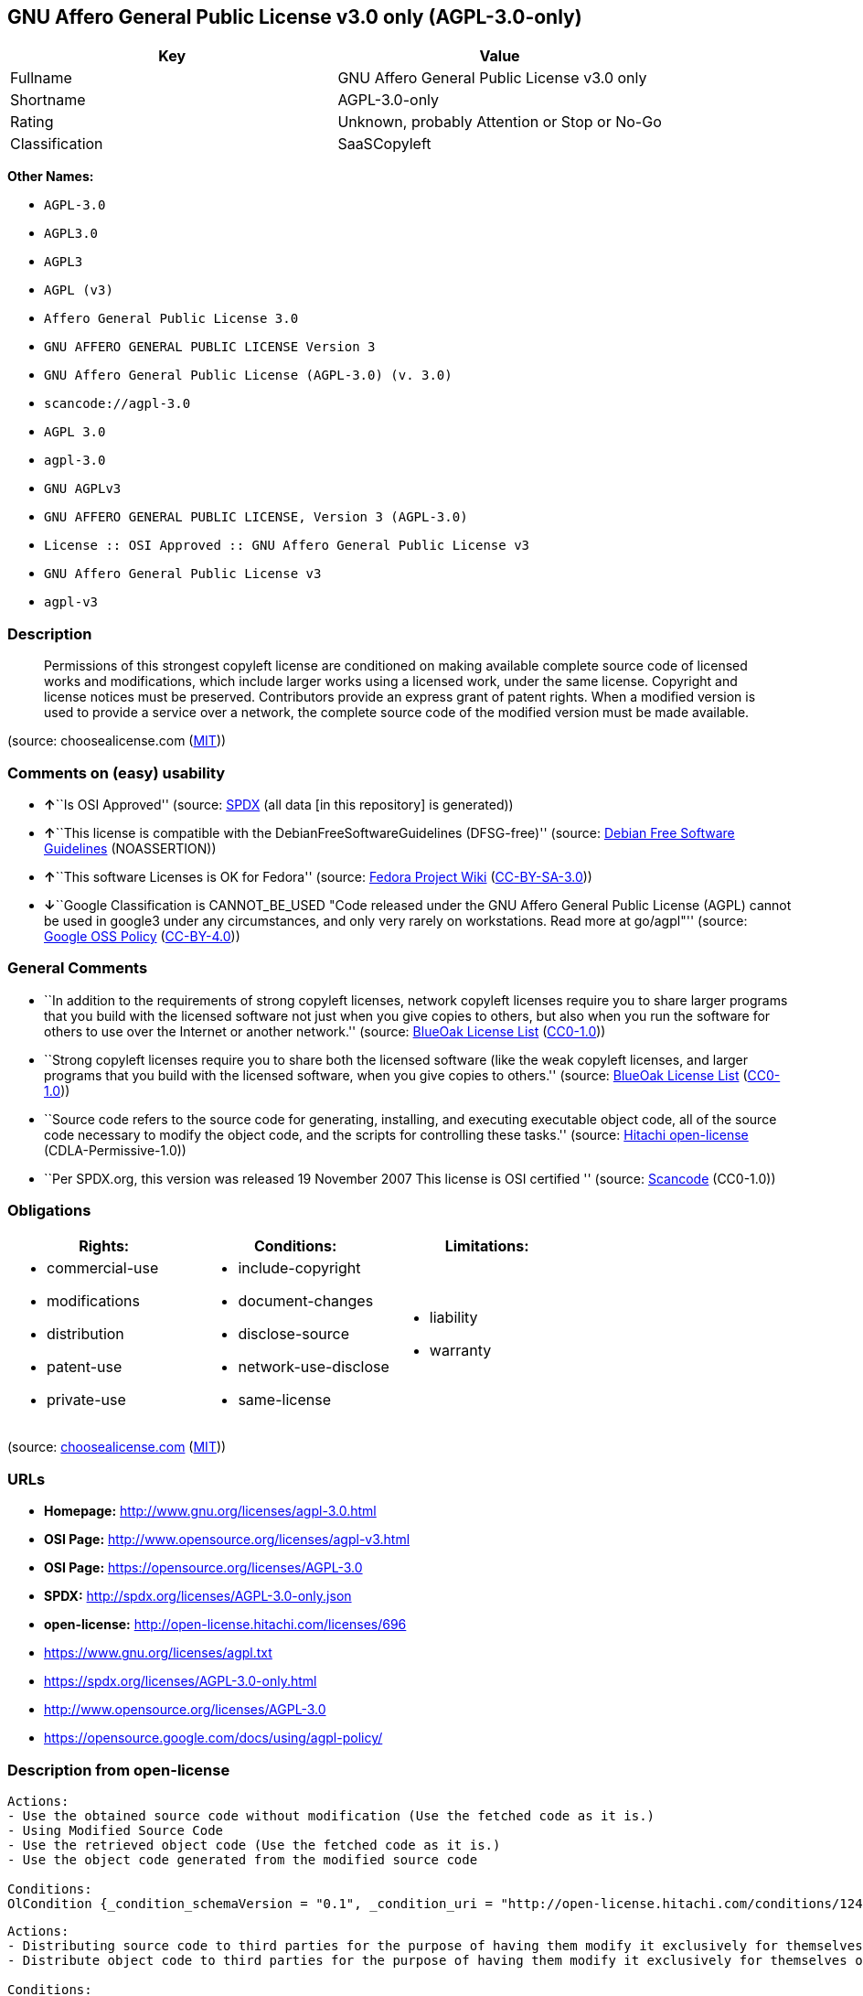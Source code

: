 == GNU Affero General Public License v3.0 only (AGPL-3.0-only)

[cols=",",options="header",]
|===
|Key |Value
|Fullname |GNU Affero General Public License v3.0 only
|Shortname |AGPL-3.0-only
|Rating |Unknown, probably Attention or Stop or No-Go
|Classification |SaaSCopyleft
|===

*Other Names:*

* `+AGPL-3.0+`
* `+AGPL3.0+`
* `+AGPL3+`
* `+AGPL (v3)+`
* `+Affero General Public License 3.0+`
* `+GNU AFFERO GENERAL PUBLIC LICENSE Version 3+`
* `+GNU Affero General Public License (AGPL-3.0) (v. 3.0)+`
* `+scancode://agpl-3.0+`
* `+AGPL 3.0+`
* `+agpl-3.0+`
* `+GNU AGPLv3+`
* `+GNU AFFERO GENERAL PUBLIC LICENSE, Version 3 (AGPL-3.0)+`
* `+License :: OSI Approved :: GNU Affero General Public License v3+`
* `+GNU Affero General Public License v3+`
* `+agpl-v3+`

=== Description

____
Permissions of this strongest copyleft license are conditioned on making
available complete source code of licensed works and modifications,
which include larger works using a licensed work, under the same
license. Copyright and license notices must be preserved. Contributors
provide an express grant of patent rights. When a modified version is
used to provide a service over a network, the complete source code of
the modified version must be made available.
____

(source: choosealicense.com
(https://github.com/github/choosealicense.com/blob/gh-pages/LICENSE.md[MIT]))

=== Comments on (easy) usability

* **↑**``Is OSI Approved'' (source:
https://spdx.org/licenses/AGPL-3.0-only.html[SPDX] (all data [in this
repository] is generated))
* **↑**``This license is compatible with the
DebianFreeSoftwareGuidelines (DFSG-free)'' (source:
https://wiki.debian.org/DFSGLicenses[Debian Free Software Guidelines]
(NOASSERTION))
* **↑**``This software Licenses is OK for Fedora'' (source:
https://fedoraproject.org/wiki/Licensing:Main?rd=Licensing[Fedora
Project Wiki]
(https://creativecommons.org/licenses/by-sa/3.0/legalcode[CC-BY-SA-3.0]))
* **↓**``Google Classification is CANNOT_BE_USED "Code released under
the GNU Affero General Public License (AGPL) cannot be used in google3
under any circumstances, and only very rarely on workstations. Read more
at go/agpl"'' (source:
https://opensource.google.com/docs/thirdparty/licenses/[Google OSS
Policy]
(https://creativecommons.org/licenses/by/4.0/legalcode[CC-BY-4.0]))

=== General Comments

* ``In addition to the requirements of strong copyleft licenses, network
copyleft licenses require you to share larger programs that you build
with the licensed software not just when you give copies to others, but
also when you run the software for others to use over the Internet or
another network.'' (source: https://blueoakcouncil.org/copyleft[BlueOak
License List]
(https://raw.githubusercontent.com/blueoakcouncil/blue-oak-list-npm-package/master/LICENSE[CC0-1.0]))
* ``Strong copyleft licenses require you to share both the licensed
software (like the weak copyleft licenses, and larger programs that you
build with the licensed software, when you give copies to others.''
(source: https://blueoakcouncil.org/copyleft[BlueOak License List]
(https://raw.githubusercontent.com/blueoakcouncil/blue-oak-list-npm-package/master/LICENSE[CC0-1.0]))
* ``Source code refers to the source code for generating, installing,
and executing executable object code, all of the source code necessary
to modify the object code, and the scripts for controlling these
tasks.'' (source: https://github.com/Hitachi/open-license[Hitachi
open-license] (CDLA-Permissive-1.0))
* ``Per SPDX.org, this version was released 19 November 2007 This
license is OSI certified '' (source:
https://github.com/nexB/scancode-toolkit/blob/develop/src/licensedcode/data/licenses/agpl-3.0.yml[Scancode]
(CC0-1.0))

=== Obligations

[cols=",,",options="header",]
|===
|Rights: |Conditions: |Limitations:
a|
* commercial-use
* modifications
* distribution
* patent-use
* private-use

a|
* include-copyright
* document-changes
* disclose-source
* network-use-disclose
* same-license

a|
* liability
* warranty

|===

(source:
https://github.com/github/choosealicense.com/blob/gh-pages/_licenses/agpl-3.0.txt[choosealicense.com]
(https://github.com/github/choosealicense.com/blob/gh-pages/LICENSE.md[MIT]))

=== URLs

* *Homepage:* http://www.gnu.org/licenses/agpl-3.0.html
* *OSI Page:* http://www.opensource.org/licenses/agpl-v3.html
* *OSI Page:* https://opensource.org/licenses/AGPL-3.0
* *SPDX:* http://spdx.org/licenses/AGPL-3.0-only.json
* *open-license:* http://open-license.hitachi.com/licenses/696
* https://www.gnu.org/licenses/agpl.txt
* https://spdx.org/licenses/AGPL-3.0-only.html
* http://www.opensource.org/licenses/AGPL-3.0
* https://opensource.google.com/docs/using/agpl-policy/

=== Description from open-license

....
Actions:
- Use the obtained source code without modification (Use the fetched code as it is.)
- Using Modified Source Code
- Use the retrieved object code (Use the fetched code as it is.)
- Use the object code generated from the modified source code

Conditions:
OlCondition {_condition_schemaVersion = "0.1", _condition_uri = "http://open-license.hitachi.com/conditions/124", _condition_baseUri = "http://open-license.hitachi.com/", _condition_id = "conditions/124", _condition_conditionType = RESTRICTION, _condition_name = A worldwide, non-exclusive, royalty-free contributor's patent license is granted pursuant to this license., _condition_description = However, it applies only to those claims that are licensable by the contributor that are necessarily infringed by the unmodified use of the contributor's contribution.}

....

....
Actions:
- Distributing source code to third parties for the purpose of having them modify it exclusively for themselves or to provide functionality to run the software.
- Distribute object code to third parties for the purpose of having them modify it exclusively for themselves or to provide functionality to run the software.

Conditions:
AND
  OlCondition {_condition_schemaVersion = "0.1", _condition_uri = "http://open-license.hitachi.com/conditions/104", _condition_baseUri = "http://open-license.hitachi.com/", _condition_id = "conditions/104", _condition_conditionType = OBLIGATION, _condition_name = Distribution of the parts of the work not covered by your copyright is subject to this license., _condition_description = }
  OlCondition {_condition_schemaVersion = "0.1", _condition_uri = "http://open-license.hitachi.com/conditions/105", _condition_baseUri = "http://open-license.hitachi.com/", _condition_id = "conditions/105", _condition_conditionType = RESTRICTION, _condition_name = Third parties who modify or allow the software to run on their own behalf are doing so under their own control and supervision, and only on their own behalf., _condition_description = }
  OlCondition {_condition_schemaVersion = "0.1", _condition_uri = "http://open-license.hitachi.com/conditions/106", _condition_baseUri = "http://open-license.hitachi.com/", _condition_id = "conditions/106", _condition_conditionType = RESTRICTION, _condition_name = You will not copy the software to anyone other than yourself and any third party who modifies or allows the software to run on your behalf., _condition_description = }


....

....
Description: This license is to be delivered with the software. This license is to be passed along with the software; ● Retain notice that this license, and any additional terms and conditions added to it, apply. You may charge a fee for the physical act of transferring a copy; you may provide support and warranty services in exchange for a fee. You may provide support or warranty in exchange for a fee.
Actions:
- Distribute the obtained source code without modification (Redistribute the code as it was obtained)

Conditions:
AND
  OlCondition {_condition_schemaVersion = "0.1", _condition_uri = "http://open-license.hitachi.com/conditions/108", _condition_baseUri = "http://open-license.hitachi.com/", _condition_id = "conditions/108", _condition_conditionType = REQUISITE, _condition_name = Waive the legal right to prohibit circumvention of technological protection measures to the extent that the exercise of rights under this license would affect you., _condition_description = }
  OlCondition {_condition_schemaVersion = "0.1", _condition_uri = "http://open-license.hitachi.com/conditions/109", _condition_baseUri = "http://open-license.hitachi.com/", _condition_id = "conditions/109", _condition_conditionType = REQUISITE, _condition_name = Not restricting the operation or modification of the software as a means of enforcing a legal right to prohibit themselves or any third party from circumventing technological protection measures, _condition_description = }
  OlCondition {_condition_schemaVersion = "0.1", _condition_uri = "http://open-license.hitachi.com/conditions/1", _condition_baseUri = "http://open-license.hitachi.com/", _condition_id = "conditions/1", _condition_conditionType = OBLIGATION, _condition_name = Include a copyright notice, list of terms and conditions, and disclaimer included in the license, _condition_description = }
  OlCondition {_condition_schemaVersion = "0.1", _condition_uri = "http://open-license.hitachi.com/conditions/8", _condition_baseUri = "http://open-license.hitachi.com/", _condition_id = "conditions/8", _condition_conditionType = OBLIGATION, _condition_name = Give you a copy of the relevant license., _condition_description = }
  OlCondition {_condition_schemaVersion = "0.1", _condition_uri = "http://open-license.hitachi.com/conditions/124", _condition_baseUri = "http://open-license.hitachi.com/", _condition_id = "conditions/124", _condition_conditionType = RESTRICTION, _condition_name = A worldwide, non-exclusive, royalty-free contributor's patent license is granted pursuant to this license., _condition_description = However, it applies only to those claims that are licensable by the contributor that are necessarily infringed by the unmodified use of the contributor's contribution.}


....

....
Actions:
- Modify the obtained source code.

Conditions:
AND
  OlCondition {_condition_schemaVersion = "0.1", _condition_uri = "http://open-license.hitachi.com/conditions/1", _condition_baseUri = "http://open-license.hitachi.com/", _condition_id = "conditions/1", _condition_conditionType = OBLIGATION, _condition_name = Include a copyright notice, list of terms and conditions, and disclaimer included in the license, _condition_description = }
  OlCondition {_condition_schemaVersion = "0.1", _condition_uri = "http://open-license.hitachi.com/conditions/110", _condition_baseUri = "http://open-license.hitachi.com/", _condition_id = "conditions/110", _condition_conditionType = OBLIGATION, _condition_name = Indicate your changes and the date of the change., _condition_description = }
  OlCondition {_condition_schemaVersion = "0.1", _condition_uri = "http://open-license.hitachi.com/conditions/39", _condition_baseUri = "http://open-license.hitachi.com/", _condition_id = "conditions/39", _condition_conditionType = OBLIGATION, _condition_name = If the software is designed to be read interactively in executing such software, then the user may, in executing the software interactively in the most common manner, use the software under the terms of such license with appropriate copyright notice, with no warranties (or with the user providing his own warranties) Print or display on your screen all notices that you can do so, including how to view a copy of the license, _condition_description = Even if the software is interactive, there is no need to have it printed if you do not normally print such notices.}
  OlCondition {_condition_schemaVersion = "0.1", _condition_uri = "http://open-license.hitachi.com/conditions/124", _condition_baseUri = "http://open-license.hitachi.com/", _condition_id = "conditions/124", _condition_conditionType = RESTRICTION, _condition_name = A worldwide, non-exclusive, royalty-free contributor's patent license is granted pursuant to this license., _condition_description = However, it applies only to those claims that are licensable by the contributor that are necessarily infringed by the unmodified use of the contributor's contribution.}


....

....
Description: Source code means the source code for generating, installing, and executing executable object code, all of the source code necessary to modify the object code, and the scripts for controlling these tasks. This license is delivered with the software. You retain a notice that this license, and any additional terms added to this license, apply to you. You may charge a fee for the physical act of transferring a copy; you may charge a fee for the physical act of transferring a copy in exchange for support and assistance. You may provide support or warranty in exchange for a fee.
Actions:
- Distribute the obtained object code (Redistribute the code as it was obtained)

Conditions:
AND
  OlCondition {_condition_schemaVersion = "0.1", _condition_uri = "http://open-license.hitachi.com/conditions/108", _condition_baseUri = "http://open-license.hitachi.com/", _condition_id = "conditions/108", _condition_conditionType = REQUISITE, _condition_name = Waive the legal right to prohibit circumvention of technological protection measures to the extent that the exercise of rights under this license would affect you., _condition_description = }
  OlCondition {_condition_schemaVersion = "0.1", _condition_uri = "http://open-license.hitachi.com/conditions/109", _condition_baseUri = "http://open-license.hitachi.com/", _condition_id = "conditions/109", _condition_conditionType = REQUISITE, _condition_name = Not restricting the operation or modification of the software as a means of enforcing a legal right to prohibit themselves or any third party from circumventing technological protection measures, _condition_description = }
  OlCondition {_condition_schemaVersion = "0.1", _condition_uri = "http://open-license.hitachi.com/conditions/1", _condition_baseUri = "http://open-license.hitachi.com/", _condition_id = "conditions/1", _condition_conditionType = OBLIGATION, _condition_name = Include a copyright notice, list of terms and conditions, and disclaimer included in the license, _condition_description = }
  OlCondition {_condition_schemaVersion = "0.1", _condition_uri = "http://open-license.hitachi.com/conditions/8", _condition_baseUri = "http://open-license.hitachi.com/", _condition_id = "conditions/8", _condition_conditionType = OBLIGATION, _condition_name = Give you a copy of the relevant license., _condition_description = }
  OlCondition {_condition_schemaVersion = "0.1", _condition_uri = "http://open-license.hitachi.com/conditions/111", _condition_baseUri = "http://open-license.hitachi.com/", _condition_id = "conditions/111", _condition_conditionType = OBLIGATION, _condition_name = If such software, or any part of it, cannot or will not be treated as expressly independent of a work to which a license other than this license applies, then this license shall apply to the entire work., _condition_description = Often, it is a condition described in the context of static and dynamic linkage of source code, object code}
  OR
  OlCondition {_condition_schemaVersion = "0.1", _condition_uri = "http://open-license.hitachi.com/conditions/21", _condition_baseUri = "http://open-license.hitachi.com/", _condition_id = "conditions/21", _condition_conditionType = OBLIGATION, _condition_name = Attach the source code corresponding to the software in question., _condition_description = }
  OlCondition {_condition_schemaVersion = "0.1", _condition_uri = "http://open-license.hitachi.com/conditions/112", _condition_baseUri = "http://open-license.hitachi.com/", _condition_id = "conditions/112", _condition_conditionType = OBLIGATION, _condition_name = A statement that the source code corresponding to the software will be provided in a physical medium to those holding the object code in exchange for a fee not to exceed the physical cost of distribution, for a period of at least three years, or a repairable part of the model of the product in which the object code is embedded. Pass a valid written statement for a period of time whichever is longer, while providing or providing customer support, _condition_description = }
  OlCondition {_condition_schemaVersion = "0.1", _condition_uri = "http://open-license.hitachi.com/conditions/113", _condition_baseUri = "http://open-license.hitachi.com/", _condition_id = "conditions/113", _condition_conditionType = OBLIGATION, _condition_name = A statement that the source code corresponding to the software will be provided free of charge from a network server to those holding the object code, for at least three years, or while providing repair parts and customer support for the model of the product in which the object code is embedded. Whichever period is longer, I will give you a valid written statement., _condition_description = }
  OlCondition {_condition_schemaVersion = "0.1", _condition_uri = "http://open-license.hitachi.com/conditions/41", _condition_baseUri = "http://open-license.hitachi.com/", _condition_id = "conditions/41", _condition_conditionType = OBLIGATION, _condition_name = Allow object code or executable and source code to be downloaded from the same location with equivalent access to the object code or executable, _condition_description = }
  OlCondition {_condition_schemaVersion = "0.1", _condition_uri = "http://open-license.hitachi.com/conditions/114", _condition_baseUri = "http://open-license.hitachi.com/", _condition_id = "conditions/114", _condition_conditionType = OBLIGATION, _condition_name = When using peer-to-peer transmission, notify other peers where the object code and source code are free and open to the public., _condition_description = }

  OlCondition {_condition_schemaVersion = "0.1", _condition_uri = "http://open-license.hitachi.com/conditions/115", _condition_baseUri = "http://open-license.hitachi.com/", _condition_id = "conditions/115", _condition_conditionType = OBLIGATION, _condition_name = In the case of a product in which such software is installed and is considered to be a personal tangible object for personal, family, or household use or a product designed or sold for installation in a dwelling, the means and procedures required to install and execute a modified version of such software and certification Document and provide all necessary information, including keys, in a publicly available format, _condition_description = If there is any doubt as to whether or not the product is applicable, it shall be deemed to fall under this condition.}
  OlCondition {_condition_schemaVersion = "0.1", _condition_uri = "http://open-license.hitachi.com/conditions/124", _condition_baseUri = "http://open-license.hitachi.com/", _condition_id = "conditions/124", _condition_conditionType = RESTRICTION, _condition_name = A worldwide, non-exclusive, royalty-free contributor's patent license is granted pursuant to this license., _condition_description = However, it applies only to those claims that are licensable by the contributor that are necessarily infringed by the unmodified use of the contributor's contribution.}


....

....
Description: This license is to be delivered with the software. This license is to be passed along with the software; ● Retain notice that this license, and any additional terms and conditions added to it, apply. You may charge a fee for the physical act of transferring a copy; you may provide support and warranty services in exchange for a fee. You may provide support or warranty in exchange for a fee.
Actions:
- Distribution of Modified Source Code

Conditions:
AND
  OlCondition {_condition_schemaVersion = "0.1", _condition_uri = "http://open-license.hitachi.com/conditions/108", _condition_baseUri = "http://open-license.hitachi.com/", _condition_id = "conditions/108", _condition_conditionType = REQUISITE, _condition_name = Waive the legal right to prohibit circumvention of technological protection measures to the extent that the exercise of rights under this license would affect you., _condition_description = }
  OlCondition {_condition_schemaVersion = "0.1", _condition_uri = "http://open-license.hitachi.com/conditions/109", _condition_baseUri = "http://open-license.hitachi.com/", _condition_id = "conditions/109", _condition_conditionType = REQUISITE, _condition_name = Not restricting the operation or modification of the software as a means of enforcing a legal right to prohibit themselves or any third party from circumventing technological protection measures, _condition_description = }
  OlCondition {_condition_schemaVersion = "0.1", _condition_uri = "http://open-license.hitachi.com/conditions/1", _condition_baseUri = "http://open-license.hitachi.com/", _condition_id = "conditions/1", _condition_conditionType = OBLIGATION, _condition_name = Include a copyright notice, list of terms and conditions, and disclaimer included in the license, _condition_description = }
  OlCondition {_condition_schemaVersion = "0.1", _condition_uri = "http://open-license.hitachi.com/conditions/8", _condition_baseUri = "http://open-license.hitachi.com/", _condition_id = "conditions/8", _condition_conditionType = OBLIGATION, _condition_name = Give you a copy of the relevant license., _condition_description = }
  OlCondition {_condition_schemaVersion = "0.1", _condition_uri = "http://open-license.hitachi.com/conditions/110", _condition_baseUri = "http://open-license.hitachi.com/", _condition_id = "conditions/110", _condition_conditionType = OBLIGATION, _condition_name = Indicate your changes and the date of the change., _condition_description = }
  OlCondition {_condition_schemaVersion = "0.1", _condition_uri = "http://open-license.hitachi.com/conditions/111", _condition_baseUri = "http://open-license.hitachi.com/", _condition_id = "conditions/111", _condition_conditionType = OBLIGATION, _condition_name = If such software, or any part of it, cannot or will not be treated as expressly independent of a work to which a license other than this license applies, then this license shall apply to the entire work., _condition_description = Often, it is a condition described in the context of static and dynamic linkage of source code, object code}
  OlCondition {_condition_schemaVersion = "0.1", _condition_uri = "http://open-license.hitachi.com/conditions/39", _condition_baseUri = "http://open-license.hitachi.com/", _condition_id = "conditions/39", _condition_conditionType = OBLIGATION, _condition_name = If the software is designed to be read interactively in executing such software, then the user may, in executing the software interactively in the most common manner, use the software under the terms of such license with appropriate copyright notice, with no warranties (or with the user providing his own warranties) Print or display on your screen all notices that you can do so, including how to view a copy of the license, _condition_description = Even if the software is interactive, there is no need to have it printed if you do not normally print such notices.}
  OlCondition {_condition_schemaVersion = "0.1", _condition_uri = "http://open-license.hitachi.com/conditions/124", _condition_baseUri = "http://open-license.hitachi.com/", _condition_id = "conditions/124", _condition_conditionType = RESTRICTION, _condition_name = A worldwide, non-exclusive, royalty-free contributor's patent license is granted pursuant to this license., _condition_description = However, it applies only to those claims that are licensable by the contributor that are necessarily infringed by the unmodified use of the contributor's contribution.}


....

....
Description: Source code means the source code for generating, installing, and executing executable object code, all of the source code necessary to modify the object code, and the scripts for controlling these tasks. This license is delivered with the software. You retain a notice that this license, and any additional terms added to this license, apply to you. You may charge a fee for the physical act of transferring a copy; you may charge a fee for the physical act of transferring a copy in exchange for support and assistance. You may provide support or warranty in exchange for a fee.
Actions:
- Distribute the object code generated from the modified source code

Conditions:
AND
  OlCondition {_condition_schemaVersion = "0.1", _condition_uri = "http://open-license.hitachi.com/conditions/108", _condition_baseUri = "http://open-license.hitachi.com/", _condition_id = "conditions/108", _condition_conditionType = REQUISITE, _condition_name = Waive the legal right to prohibit circumvention of technological protection measures to the extent that the exercise of rights under this license would affect you., _condition_description = }
  OlCondition {_condition_schemaVersion = "0.1", _condition_uri = "http://open-license.hitachi.com/conditions/124", _condition_baseUri = "http://open-license.hitachi.com/", _condition_id = "conditions/124", _condition_conditionType = RESTRICTION, _condition_name = A worldwide, non-exclusive, royalty-free contributor's patent license is granted pursuant to this license., _condition_description = However, it applies only to those claims that are licensable by the contributor that are necessarily infringed by the unmodified use of the contributor's contribution.}
  OlCondition {_condition_schemaVersion = "0.1", _condition_uri = "http://open-license.hitachi.com/conditions/109", _condition_baseUri = "http://open-license.hitachi.com/", _condition_id = "conditions/109", _condition_conditionType = REQUISITE, _condition_name = Not restricting the operation or modification of the software as a means of enforcing a legal right to prohibit themselves or any third party from circumventing technological protection measures, _condition_description = }
  OlCondition {_condition_schemaVersion = "0.1", _condition_uri = "http://open-license.hitachi.com/conditions/1", _condition_baseUri = "http://open-license.hitachi.com/", _condition_id = "conditions/1", _condition_conditionType = OBLIGATION, _condition_name = Include a copyright notice, list of terms and conditions, and disclaimer included in the license, _condition_description = }
  OlCondition {_condition_schemaVersion = "0.1", _condition_uri = "http://open-license.hitachi.com/conditions/8", _condition_baseUri = "http://open-license.hitachi.com/", _condition_id = "conditions/8", _condition_conditionType = OBLIGATION, _condition_name = Give you a copy of the relevant license., _condition_description = }
  OlCondition {_condition_schemaVersion = "0.1", _condition_uri = "http://open-license.hitachi.com/conditions/110", _condition_baseUri = "http://open-license.hitachi.com/", _condition_id = "conditions/110", _condition_conditionType = OBLIGATION, _condition_name = Indicate your changes and the date of the change., _condition_description = }
  OlCondition {_condition_schemaVersion = "0.1", _condition_uri = "http://open-license.hitachi.com/conditions/111", _condition_baseUri = "http://open-license.hitachi.com/", _condition_id = "conditions/111", _condition_conditionType = OBLIGATION, _condition_name = If such software, or any part of it, cannot or will not be treated as expressly independent of a work to which a license other than this license applies, then this license shall apply to the entire work., _condition_description = Often, it is a condition described in the context of static and dynamic linkage of source code, object code}
  OlCondition {_condition_schemaVersion = "0.1", _condition_uri = "http://open-license.hitachi.com/conditions/39", _condition_baseUri = "http://open-license.hitachi.com/", _condition_id = "conditions/39", _condition_conditionType = OBLIGATION, _condition_name = If the software is designed to be read interactively in executing such software, then the user may, in executing the software interactively in the most common manner, use the software under the terms of such license with appropriate copyright notice, with no warranties (or with the user providing his own warranties) Print or display on your screen all notices that you can do so, including how to view a copy of the license, _condition_description = Even if the software is interactive, there is no need to have it printed if you do not normally print such notices.}
  OR
  OlCondition {_condition_schemaVersion = "0.1", _condition_uri = "http://open-license.hitachi.com/conditions/21", _condition_baseUri = "http://open-license.hitachi.com/", _condition_id = "conditions/21", _condition_conditionType = OBLIGATION, _condition_name = Attach the source code corresponding to the software in question., _condition_description = }
  OlCondition {_condition_schemaVersion = "0.1", _condition_uri = "http://open-license.hitachi.com/conditions/112", _condition_baseUri = "http://open-license.hitachi.com/", _condition_id = "conditions/112", _condition_conditionType = OBLIGATION, _condition_name = A statement that the source code corresponding to the software will be provided in a physical medium to those holding the object code in exchange for a fee not to exceed the physical cost of distribution, for a period of at least three years, or a repairable part of the model of the product in which the object code is embedded. Pass a valid written statement for a period of time whichever is longer, while providing or providing customer support, _condition_description = }
  OlCondition {_condition_schemaVersion = "0.1", _condition_uri = "http://open-license.hitachi.com/conditions/113", _condition_baseUri = "http://open-license.hitachi.com/", _condition_id = "conditions/113", _condition_conditionType = OBLIGATION, _condition_name = A statement that the source code corresponding to the software will be provided free of charge from a network server to those holding the object code, for at least three years, or while providing repair parts and customer support for the model of the product in which the object code is embedded. Whichever period is longer, I will give you a valid written statement., _condition_description = }
  OlCondition {_condition_schemaVersion = "0.1", _condition_uri = "http://open-license.hitachi.com/conditions/41", _condition_baseUri = "http://open-license.hitachi.com/", _condition_id = "conditions/41", _condition_conditionType = OBLIGATION, _condition_name = Allow object code or executable and source code to be downloaded from the same location with equivalent access to the object code or executable, _condition_description = }
  OlCondition {_condition_schemaVersion = "0.1", _condition_uri = "http://open-license.hitachi.com/conditions/114", _condition_baseUri = "http://open-license.hitachi.com/", _condition_id = "conditions/114", _condition_conditionType = OBLIGATION, _condition_name = When using peer-to-peer transmission, notify other peers where the object code and source code are free and open to the public., _condition_description = }

  OlCondition {_condition_schemaVersion = "0.1", _condition_uri = "http://open-license.hitachi.com/conditions/115", _condition_baseUri = "http://open-license.hitachi.com/", _condition_id = "conditions/115", _condition_conditionType = OBLIGATION, _condition_name = In the case of a product in which such software is installed and is considered to be a personal tangible object for personal, family, or household use or a product designed or sold for installation in a dwelling, the means and procedures required to install and execute a modified version of such software and certification Document and provide all necessary information, including keys, in a publicly available format, _condition_description = If there is any doubt as to whether or not the product is applicable, it shall be deemed to fall under this condition.}


....

....
Description: This additional license provision may be a license document that is independent of this license or may be written as an exception to this license.
Actions:
- Add an additional license clause to the portions of the part to which you can grant your copyright, if the copyright holder of the part allows it.

Conditions:
AND
  OR
  OlCondition {_condition_schemaVersion = "0.1", _condition_uri = "http://open-license.hitachi.com/conditions/116", _condition_baseUri = "http://open-license.hitachi.com/", _condition_id = "conditions/116", _condition_conditionType = RESTRICTION, _condition_name = disclaiming any warranty or limiting liability that differs from the terms of this license., _condition_description = }
  OlCondition {_condition_schemaVersion = "0.1", _condition_uri = "http://open-license.hitachi.com/conditions/117", _condition_baseUri = "http://open-license.hitachi.com/", _condition_id = "conditions/117", _condition_conditionType = RESTRICTION, _condition_name = require you to maintain intact certain reasonable legal notices or authorship statements contained in your additions, or similar notices on the software, including your additions, _condition_description = }
  OlCondition {_condition_schemaVersion = "0.1", _condition_uri = "http://open-license.hitachi.com/conditions/118", _condition_baseUri = "http://open-license.hitachi.com/", _condition_id = "conditions/118", _condition_conditionType = RESTRICTION, _condition_name = Make it a clause that requires you not to misrepresent the original author of the portions you add, or to indicate in a reasonable manner that they are different from the original version, _condition_description = }
  OlCondition {_condition_schemaVersion = "0.1", _condition_uri = "http://open-license.hitachi.com/conditions/119", _condition_baseUri = "http://open-license.hitachi.com/", _condition_id = "conditions/119", _condition_conditionType = RESTRICTION, _condition_name = Restrict the use of the name of the licensor or author of the section you add for promotional purposes, _condition_description = }
  OlCondition {_condition_schemaVersion = "0.1", _condition_uri = "http://open-license.hitachi.com/conditions/122", _condition_baseUri = "http://open-license.hitachi.com/", _condition_id = "conditions/122", _condition_conditionType = RESTRICTION, _condition_name = To make it a provision that refuses to grant rights under the Trademark Law in relation to the use of a product name, trademark name or service mark., _condition_description = }
  OlCondition {_condition_schemaVersion = "0.1", _condition_uri = "http://open-license.hitachi.com/conditions/120", _condition_baseUri = "http://open-license.hitachi.com/", _condition_id = "conditions/120", _condition_conditionType = RESTRICTION, _condition_name = Clause requiring a person who distributes his or her own additions or modified versions under contractual liability to the recipient to release the licensor and the author from any liability directly imposed on him or her, _condition_description = }

  OlCondition {_condition_schemaVersion = "0.1", _condition_uri = "http://open-license.hitachi.com/conditions/123", _condition_baseUri = "http://open-license.hitachi.com/", _condition_id = "conditions/123", _condition_conditionType = RESTRICTION, _condition_name = Include these license terms, or a reference to them in the file to which these additional license terms apply, _condition_description = }


....

....
Actions:
- The object code generated from the modified source code interacts with the remote user through a computer network.

Conditions:
OlCondition {_condition_schemaVersion = "0.1", _condition_uri = "http://open-license.hitachi.com/conditions/308", _condition_baseUri = "http://open-license.hitachi.com/", _condition_id = "conditions/308", _condition_conditionType = OBLIGATION, _condition_name = Letting users interacting with the object code know that the source code corresponding to the object code can be accessed without a fee by standard or commonly used means of deploying a copy of the software., _condition_description = To link or combine the software with software licensed under the GNU General Public License Version 3 into a single combined software, and to distribute the combined software, notwithstanding any of the terms of this license. If you link or combine the software with software licensed under the GNU General Public License Version 3 into a single combined software, this license continues to apply to that portion of the combined software. If the software is linked or combined with software licensed under the GNU General Public License Version 3 to make a single combined piece of software, this license continues to apply to that portion of the combined software. The rest of the document remains subject to the GNU General Public License Version 3. The rest of the GNU General Public License Version 3 continues to apply.}

....

(source: Hitachi open-license)

=== Text

....
                    GNU AFFERO GENERAL PUBLIC LICENSE
                       Version 3, 19 November 2007

 Copyright © 2007 Free Software Foundation, Inc. <https://fsf.org/>
 Everyone is permitted to copy and distribute verbatim copies
 of this license document, but changing it is not allowed.

                            Preamble

  The GNU Affero General Public License is a free, copyleft license for
software and other kinds of works, specifically designed to ensure
cooperation with the community in the case of network server software.

  The licenses for most software and other practical works are designed
to take away your freedom to share and change the works.  By contrast,
our General Public Licenses are intended to guarantee your freedom to
share and change all versions of a program--to make sure it remains free
software for all its users.

  When we speak of free software, we are referring to freedom, not
price.  Our General Public Licenses are designed to make sure that you
have the freedom to distribute copies of free software (and charge for
them if you wish), that you receive source code or can get it if you
want it, that you can change the software or use pieces of it in new
free programs, and that you know you can do these things.

  Developers that use our General Public Licenses protect your rights
with two steps: (1) assert copyright on the software, and (2) offer
you this License which gives you legal permission to copy, distribute
and/or modify the software.

  A secondary benefit of defending all users' freedom is that
improvements made in alternate versions of the program, if they
receive widespread use, become available for other developers to
incorporate.  Many developers of free software are heartened and
encouraged by the resulting cooperation.  However, in the case of
software used on network servers, this result may fail to come about.
The GNU General Public License permits making a modified version and
letting the public access it on a server without ever releasing its
source code to the public.

  The GNU Affero General Public License is designed specifically to
ensure that, in such cases, the modified source code becomes available
to the community.  It requires the operator of a network server to
provide the source code of the modified version running there to the
users of that server.  Therefore, public use of a modified version, on
a publicly accessible server, gives the public access to the source
code of the modified version.

  An older license, called the Affero General Public License and
published by Affero, was designed to accomplish similar goals.  This is
a different license, not a version of the Affero GPL, but Affero has
released a new version of the Affero GPL which permits relicensing under
this license.

  The precise terms and conditions for copying, distribution and
modification follow.

                       TERMS AND CONDITIONS

  0. Definitions.

  "This License" refers to version 3 of the GNU Affero General Public License.

  "Copyright" also means copyright-like laws that apply to other kinds of
works, such as semiconductor masks.

  "The Program" refers to any copyrightable work licensed under this
License.  Each licensee is addressed as "you".  "Licensees" and
"recipients" may be individuals or organizations.

  To "modify" a work means to copy from or adapt all or part of the work
in a fashion requiring copyright permission, other than the making of an
exact copy.  The resulting work is called a "modified version" of the
earlier work or a work "based on" the earlier work.

  A "covered work" means either the unmodified Program or a work based
on the Program.

  To "propagate" a work means to do anything with it that, without
permission, would make you directly or secondarily liable for
infringement under applicable copyright law, except executing it on a
computer or modifying a private copy.  Propagation includes copying,
distribution (with or without modification), making available to the
public, and in some countries other activities as well.

  To "convey" a work means any kind of propagation that enables other
parties to make or receive copies.  Mere interaction with a user through
a computer network, with no transfer of a copy, is not conveying.

  An interactive user interface displays "Appropriate Legal Notices"
to the extent that it includes a convenient and prominently visible
feature that (1) displays an appropriate copyright notice, and (2)
tells the user that there is no warranty for the work (except to the
extent that warranties are provided), that licensees may convey the
work under this License, and how to view a copy of this License.  If
the interface presents a list of user commands or options, such as a
menu, a prominent item in the list meets this criterion.

  1. Source Code.

  The "source code" for a work means the preferred form of the work
for making modifications to it.  "Object code" means any non-source
form of a work.

  A "Standard Interface" means an interface that either is an official
standard defined by a recognized standards body, or, in the case of
interfaces specified for a particular programming language, one that
is widely used among developers working in that language.

  The "System Libraries" of an executable work include anything, other
than the work as a whole, that (a) is included in the normal form of
packaging a Major Component, but which is not part of that Major
Component, and (b) serves only to enable use of the work with that
Major Component, or to implement a Standard Interface for which an
implementation is available to the public in source code form.  A
"Major Component", in this context, means a major essential component
(kernel, window system, and so on) of the specific operating system
(if any) on which the executable work runs, or a compiler used to
produce the work, or an object code interpreter used to run it.

  The "Corresponding Source" for a work in object code form means all
the source code needed to generate, install, and (for an executable
work) run the object code and to modify the work, including scripts to
control those activities.  However, it does not include the work's
System Libraries, or general-purpose tools or generally available free
programs which are used unmodified in performing those activities but
which are not part of the work.  For example, Corresponding Source
includes interface definition files associated with source files for
the work, and the source code for shared libraries and dynamically
linked subprograms that the work is specifically designed to require,
such as by intimate data communication or control flow between those
subprograms and other parts of the work.

  The Corresponding Source need not include anything that users
can regenerate automatically from other parts of the Corresponding
Source.

  The Corresponding Source for a work in source code form is that
same work.

  2. Basic Permissions.

  All rights granted under this License are granted for the term of
copyright on the Program, and are irrevocable provided the stated
conditions are met.  This License explicitly affirms your unlimited
permission to run the unmodified Program.  The output from running a
covered work is covered by this License only if the output, given its
content, constitutes a covered work.  This License acknowledges your
rights of fair use or other equivalent, as provided by copyright law.

  You may make, run and propagate covered works that you do not
convey, without conditions so long as your license otherwise remains
in force.  You may convey covered works to others for the sole purpose
of having them make modifications exclusively for you, or provide you
with facilities for running those works, provided that you comply with
the terms of this License in conveying all material for which you do
not control copyright.  Those thus making or running the covered works
for you must do so exclusively on your behalf, under your direction
and control, on terms that prohibit them from making any copies of
your copyrighted material outside their relationship with you.

  Conveying under any other circumstances is permitted solely under
the conditions stated below.  Sublicensing is not allowed; section 10
makes it unnecessary.

  3. Protecting Users' Legal Rights From Anti-Circumvention Law.

  No covered work shall be deemed part of an effective technological
measure under any applicable law fulfilling obligations under article
11 of the WIPO copyright treaty adopted on 20 December 1996, or
similar laws prohibiting or restricting circumvention of such
measures.

  When you convey a covered work, you waive any legal power to forbid
circumvention of technological measures to the extent such circumvention
is effected by exercising rights under this License with respect to
the covered work, and you disclaim any intention to limit operation or
modification of the work as a means of enforcing, against the work's
users, your or third parties' legal rights to forbid circumvention of
technological measures.

  4. Conveying Verbatim Copies.

  You may convey verbatim copies of the Program's source code as you
receive it, in any medium, provided that you conspicuously and
appropriately publish on each copy an appropriate copyright notice;
keep intact all notices stating that this License and any
non-permissive terms added in accord with section 7 apply to the code;
keep intact all notices of the absence of any warranty; and give all
recipients a copy of this License along with the Program.

  You may charge any price or no price for each copy that you convey,
and you may offer support or warranty protection for a fee.

  5. Conveying Modified Source Versions.

  You may convey a work based on the Program, or the modifications to
produce it from the Program, in the form of source code under the
terms of section 4, provided that you also meet all of these conditions:

    a) The work must carry prominent notices stating that you modified
    it, and giving a relevant date.

    b) The work must carry prominent notices stating that it is
    released under this License and any conditions added under section
    7.  This requirement modifies the requirement in section 4 to
    "keep intact all notices".

    c) You must license the entire work, as a whole, under this
    License to anyone who comes into possession of a copy.  This
    License will therefore apply, along with any applicable section 7
    additional terms, to the whole of the work, and all its parts,
    regardless of how they are packaged.  This License gives no
    permission to license the work in any other way, but it does not
    invalidate such permission if you have separately received it.

    d) If the work has interactive user interfaces, each must display
    Appropriate Legal Notices; however, if the Program has interactive
    interfaces that do not display Appropriate Legal Notices, your
    work need not make them do so.

  A compilation of a covered work with other separate and independent
works, which are not by their nature extensions of the covered work,
and which are not combined with it such as to form a larger program,
in or on a volume of a storage or distribution medium, is called an
"aggregate" if the compilation and its resulting copyright are not
used to limit the access or legal rights of the compilation's users
beyond what the individual works permit.  Inclusion of a covered work
in an aggregate does not cause this License to apply to the other
parts of the aggregate.

  6. Conveying Non-Source Forms.

  You may convey a covered work in object code form under the terms
of sections 4 and 5, provided that you also convey the
machine-readable Corresponding Source under the terms of this License,
in one of these ways:

    a) Convey the object code in, or embodied in, a physical product
    (including a physical distribution medium), accompanied by the
    Corresponding Source fixed on a durable physical medium
    customarily used for software interchange.

    b) Convey the object code in, or embodied in, a physical product
    (including a physical distribution medium), accompanied by a
    written offer, valid for at least three years and valid for as
    long as you offer spare parts or customer support for that product
    model, to give anyone who possesses the object code either (1) a
    copy of the Corresponding Source for all the software in the
    product that is covered by this License, on a durable physical
    medium customarily used for software interchange, for a price no
    more than your reasonable cost of physically performing this
    conveying of source, or (2) access to copy the
    Corresponding Source from a network server at no charge.

    c) Convey individual copies of the object code with a copy of the
    written offer to provide the Corresponding Source.  This
    alternative is allowed only occasionally and noncommercially, and
    only if you received the object code with such an offer, in accord
    with subsection 6b.

    d) Convey the object code by offering access from a designated
    place (gratis or for a charge), and offer equivalent access to the
    Corresponding Source in the same way through the same place at no
    further charge.  You need not require recipients to copy the
    Corresponding Source along with the object code.  If the place to
    copy the object code is a network server, the Corresponding Source
    may be on a different server (operated by you or a third party)
    that supports equivalent copying facilities, provided you maintain
    clear directions next to the object code saying where to find the
    Corresponding Source.  Regardless of what server hosts the
    Corresponding Source, you remain obligated to ensure that it is
    available for as long as needed to satisfy these requirements.

    e) Convey the object code using peer-to-peer transmission, provided
    you inform other peers where the object code and Corresponding
    Source of the work are being offered to the general public at no
    charge under subsection 6d.

  A separable portion of the object code, whose source code is excluded
from the Corresponding Source as a System Library, need not be
included in conveying the object code work.

  A "User Product" is either (1) a "consumer product", which means any
tangible personal property which is normally used for personal, family,
or household purposes, or (2) anything designed or sold for incorporation
into a dwelling.  In determining whether a product is a consumer product,
doubtful cases shall be resolved in favor of coverage.  For a particular
product received by a particular user, "normally used" refers to a
typical or common use of that class of product, regardless of the status
of the particular user or of the way in which the particular user
actually uses, or expects or is expected to use, the product.  A product
is a consumer product regardless of whether the product has substantial
commercial, industrial or non-consumer uses, unless such uses represent
the only significant mode of use of the product.

  "Installation Information" for a User Product means any methods,
procedures, authorization keys, or other information required to install
and execute modified versions of a covered work in that User Product from
a modified version of its Corresponding Source.  The information must
suffice to ensure that the continued functioning of the modified object
code is in no case prevented or interfered with solely because
modification has been made.

  If you convey an object code work under this section in, or with, or
specifically for use in, a User Product, and the conveying occurs as
part of a transaction in which the right of possession and use of the
User Product is transferred to the recipient in perpetuity or for a
fixed term (regardless of how the transaction is characterized), the
Corresponding Source conveyed under this section must be accompanied
by the Installation Information.  But this requirement does not apply
if neither you nor any third party retains the ability to install
modified object code on the User Product (for example, the work has
been installed in ROM).

  The requirement to provide Installation Information does not include a
requirement to continue to provide support service, warranty, or updates
for a work that has been modified or installed by the recipient, or for
the User Product in which it has been modified or installed.  Access to a
network may be denied when the modification itself materially and
adversely affects the operation of the network or violates the rules and
protocols for communication across the network.

  Corresponding Source conveyed, and Installation Information provided,
in accord with this section must be in a format that is publicly
documented (and with an implementation available to the public in
source code form), and must require no special password or key for
unpacking, reading or copying.

  7. Additional Terms.

  "Additional permissions" are terms that supplement the terms of this
License by making exceptions from one or more of its conditions.
Additional permissions that are applicable to the entire Program shall
be treated as though they were included in this License, to the extent
that they are valid under applicable law.  If additional permissions
apply only to part of the Program, that part may be used separately
under those permissions, but the entire Program remains governed by
this License without regard to the additional permissions.

  When you convey a copy of a covered work, you may at your option
remove any additional permissions from that copy, or from any part of
it.  (Additional permissions may be written to require their own
removal in certain cases when you modify the work.)  You may place
additional permissions on material, added by you to a covered work,
for which you have or can give appropriate copyright permission.

  Notwithstanding any other provision of this License, for material you
add to a covered work, you may (if authorized by the copyright holders of
that material) supplement the terms of this License with terms:

    a) Disclaiming warranty or limiting liability differently from the
    terms of sections 15 and 16 of this License; or

    b) Requiring preservation of specified reasonable legal notices or
    author attributions in that material or in the Appropriate Legal
    Notices displayed by works containing it; or

    c) Prohibiting misrepresentation of the origin of that material, or
    requiring that modified versions of such material be marked in
    reasonable ways as different from the original version; or

    d) Limiting the use for publicity purposes of names of licensors or
    authors of the material; or

    e) Declining to grant rights under trademark law for use of some
    trade names, trademarks, or service marks; or

    f) Requiring indemnification of licensors and authors of that
    material by anyone who conveys the material (or modified versions of
    it) with contractual assumptions of liability to the recipient, for
    any liability that these contractual assumptions directly impose on
    those licensors and authors.

  All other non-permissive additional terms are considered "further
restrictions" within the meaning of section 10.  If the Program as you
received it, or any part of it, contains a notice stating that it is
governed by this License along with a term that is a further
restriction, you may remove that term.  If a license document contains
a further restriction but permits relicensing or conveying under this
License, you may add to a covered work material governed by the terms
of that license document, provided that the further restriction does
not survive such relicensing or conveying.

  If you add terms to a covered work in accord with this section, you
must place, in the relevant source files, a statement of the
additional terms that apply to those files, or a notice indicating
where to find the applicable terms.

  Additional terms, permissive or non-permissive, may be stated in the
form of a separately written license, or stated as exceptions;
the above requirements apply either way.

  8. Termination.

  You may not propagate or modify a covered work except as expressly
provided under this License.  Any attempt otherwise to propagate or
modify it is void, and will automatically terminate your rights under
this License (including any patent licenses granted under the third
paragraph of section 11).

  However, if you cease all violation of this License, then your
license from a particular copyright holder is reinstated (a)
provisionally, unless and until the copyright holder explicitly and
finally terminates your license, and (b) permanently, if the copyright
holder fails to notify you of the violation by some reasonable means
prior to 60 days after the cessation.

  Moreover, your license from a particular copyright holder is
reinstated permanently if the copyright holder notifies you of the
violation by some reasonable means, this is the first time you have
received notice of violation of this License (for any work) from that
copyright holder, and you cure the violation prior to 30 days after
your receipt of the notice.

  Termination of your rights under this section does not terminate the
licenses of parties who have received copies or rights from you under
this License.  If your rights have been terminated and not permanently
reinstated, you do not qualify to receive new licenses for the same
material under section 10.

  9. Acceptance Not Required for Having Copies.

  You are not required to accept this License in order to receive or
run a copy of the Program.  Ancillary propagation of a covered work
occurring solely as a consequence of using peer-to-peer transmission
to receive a copy likewise does not require acceptance.  However,
nothing other than this License grants you permission to propagate or
modify any covered work.  These actions infringe copyright if you do
not accept this License.  Therefore, by modifying or propagating a
covered work, you indicate your acceptance of this License to do so.

  10. Automatic Licensing of Downstream Recipients.

  Each time you convey a covered work, the recipient automatically
receives a license from the original licensors, to run, modify and
propagate that work, subject to this License.  You are not responsible
for enforcing compliance by third parties with this License.

  An "entity transaction" is a transaction transferring control of an
organization, or substantially all assets of one, or subdividing an
organization, or merging organizations.  If propagation of a covered
work results from an entity transaction, each party to that
transaction who receives a copy of the work also receives whatever
licenses to the work the party's predecessor in interest had or could
give under the previous paragraph, plus a right to possession of the
Corresponding Source of the work from the predecessor in interest, if
the predecessor has it or can get it with reasonable efforts.

  You may not impose any further restrictions on the exercise of the
rights granted or affirmed under this License.  For example, you may
not impose a license fee, royalty, or other charge for exercise of
rights granted under this License, and you may not initiate litigation
(including a cross-claim or counterclaim in a lawsuit) alleging that
any patent claim is infringed by making, using, selling, offering for
sale, or importing the Program or any portion of it.

  11. Patents.

  A "contributor" is a copyright holder who authorizes use under this
License of the Program or a work on which the Program is based.  The
work thus licensed is called the contributor's "contributor version".

  A contributor's "essential patent claims" are all patent claims
owned or controlled by the contributor, whether already acquired or
hereafter acquired, that would be infringed by some manner, permitted
by this License, of making, using, or selling its contributor version,
but do not include claims that would be infringed only as a
consequence of further modification of the contributor version.  For
purposes of this definition, "control" includes the right to grant
patent sublicenses in a manner consistent with the requirements of
this License.

  Each contributor grants you a non-exclusive, worldwide, royalty-free
patent license under the contributor's essential patent claims, to
make, use, sell, offer for sale, import and otherwise run, modify and
propagate the contents of its contributor version.

  In the following three paragraphs, a "patent license" is any express
agreement or commitment, however denominated, not to enforce a patent
(such as an express permission to practice a patent or covenant not to
sue for patent infringement).  To "grant" such a patent license to a
party means to make such an agreement or commitment not to enforce a
patent against the party.

  If you convey a covered work, knowingly relying on a patent license,
and the Corresponding Source of the work is not available for anyone
to copy, free of charge and under the terms of this License, through a
publicly available network server or other readily accessible means,
then you must either (1) cause the Corresponding Source to be so
available, or (2) arrange to deprive yourself of the benefit of the
patent license for this particular work, or (3) arrange, in a manner
consistent with the requirements of this License, to extend the patent
license to downstream recipients.  "Knowingly relying" means you have
actual knowledge that, but for the patent license, your conveying the
covered work in a country, or your recipient's use of the covered work
in a country, would infringe one or more identifiable patents in that
country that you have reason to believe are valid.

  If, pursuant to or in connection with a single transaction or
arrangement, you convey, or propagate by procuring conveyance of, a
covered work, and grant a patent license to some of the parties
receiving the covered work authorizing them to use, propagate, modify
or convey a specific copy of the covered work, then the patent license
you grant is automatically extended to all recipients of the covered
work and works based on it.

  A patent license is "discriminatory" if it does not include within
the scope of its coverage, prohibits the exercise of, or is
conditioned on the non-exercise of one or more of the rights that are
specifically granted under this License.  You may not convey a covered
work if you are a party to an arrangement with a third party that is
in the business of distributing software, under which you make payment
to the third party based on the extent of your activity of conveying
the work, and under which the third party grants, to any of the
parties who would receive the covered work from you, a discriminatory
patent license (a) in connection with copies of the covered work
conveyed by you (or copies made from those copies), or (b) primarily
for and in connection with specific products or compilations that
contain the covered work, unless you entered into that arrangement,
or that patent license was granted, prior to 28 March 2007.

  Nothing in this License shall be construed as excluding or limiting
any implied license or other defenses to infringement that may
otherwise be available to you under applicable patent law.

  12. No Surrender of Others' Freedom.

  If conditions are imposed on you (whether by court order, agreement or
otherwise) that contradict the conditions of this License, they do not
excuse you from the conditions of this License.  If you cannot convey a
covered work so as to satisfy simultaneously your obligations under this
License and any other pertinent obligations, then as a consequence you may
not convey it at all.  For example, if you agree to terms that obligate you
to collect a royalty for further conveying from those to whom you convey
the Program, the only way you could satisfy both those terms and this
License would be to refrain entirely from conveying the Program.

  13. Remote Network Interaction; Use with the GNU General Public License.

  Notwithstanding any other provision of this License, if you modify the
Program, your modified version must prominently offer all users
interacting with it remotely through a computer network (if your version
supports such interaction) an opportunity to receive the Corresponding
Source of your version by providing access to the Corresponding Source
from a network server at no charge, through some standard or customary
means of facilitating copying of software.  This Corresponding Source
shall include the Corresponding Source for any work covered by version 3
of the GNU General Public License that is incorporated pursuant to the
following paragraph.

  Notwithstanding any other provision of this License, you have
permission to link or combine any covered work with a work licensed
under version 3 of the GNU General Public License into a single
combined work, and to convey the resulting work.  The terms of this
License will continue to apply to the part which is the covered work,
but the work with which it is combined will remain governed by version
3 of the GNU General Public License.

  14. Revised Versions of this License.

  The Free Software Foundation may publish revised and/or new versions of
the GNU Affero General Public License from time to time.  Such new versions
will be similar in spirit to the present version, but may differ in detail to
address new problems or concerns.

  Each version is given a distinguishing version number.  If the
Program specifies that a certain numbered version of the GNU Affero General
Public License "or any later version" applies to it, you have the
option of following the terms and conditions either of that numbered
version or of any later version published by the Free Software
Foundation.  If the Program does not specify a version number of the
GNU Affero General Public License, you may choose any version ever published
by the Free Software Foundation.

  If the Program specifies that a proxy can decide which future
versions of the GNU Affero General Public License can be used, that proxy's
public statement of acceptance of a version permanently authorizes you
to choose that version for the Program.

  Later license versions may give you additional or different
permissions.  However, no additional obligations are imposed on any
author or copyright holder as a result of your choosing to follow a
later version.

  15. Disclaimer of Warranty.

  THERE IS NO WARRANTY FOR THE PROGRAM, TO THE EXTENT PERMITTED BY
APPLICABLE LAW.  EXCEPT WHEN OTHERWISE STATED IN WRITING THE COPYRIGHT
HOLDERS AND/OR OTHER PARTIES PROVIDE THE PROGRAM "AS IS" WITHOUT WARRANTY
OF ANY KIND, EITHER EXPRESSED OR IMPLIED, INCLUDING, BUT NOT LIMITED TO,
THE IMPLIED WARRANTIES OF MERCHANTABILITY AND FITNESS FOR A PARTICULAR
PURPOSE.  THE ENTIRE RISK AS TO THE QUALITY AND PERFORMANCE OF THE PROGRAM
IS WITH YOU.  SHOULD THE PROGRAM PROVE DEFECTIVE, YOU ASSUME THE COST OF
ALL NECESSARY SERVICING, REPAIR OR CORRECTION.

  16. Limitation of Liability.

  IN NO EVENT UNLESS REQUIRED BY APPLICABLE LAW OR AGREED TO IN WRITING
WILL ANY COPYRIGHT HOLDER, OR ANY OTHER PARTY WHO MODIFIES AND/OR CONVEYS
THE PROGRAM AS PERMITTED ABOVE, BE LIABLE TO YOU FOR DAMAGES, INCLUDING ANY
GENERAL, SPECIAL, INCIDENTAL OR CONSEQUENTIAL DAMAGES ARISING OUT OF THE
USE OR INABILITY TO USE THE PROGRAM (INCLUDING BUT NOT LIMITED TO LOSS OF
DATA OR DATA BEING RENDERED INACCURATE OR LOSSES SUSTAINED BY YOU OR THIRD
PARTIES OR A FAILURE OF THE PROGRAM TO OPERATE WITH ANY OTHER PROGRAMS),
EVEN IF SUCH HOLDER OR OTHER PARTY HAS BEEN ADVISED OF THE POSSIBILITY OF
SUCH DAMAGES.

  17. Interpretation of Sections 15 and 16.

  If the disclaimer of warranty and limitation of liability provided
above cannot be given local legal effect according to their terms,
reviewing courts shall apply local law that most closely approximates
an absolute waiver of all civil liability in connection with the
Program, unless a warranty or assumption of liability accompanies a
copy of the Program in return for a fee.

                     END OF TERMS AND CONDITIONS

            How to Apply These Terms to Your New Programs

  If you develop a new program, and you want it to be of the greatest
possible use to the public, the best way to achieve this is to make it
free software which everyone can redistribute and change under these terms.

  To do so, attach the following notices to the program.  It is safest
to attach them to the start of each source file to most effectively
state the exclusion of warranty; and each file should have at least
the "copyright" line and a pointer to where the full notice is found.

    <one line to give the program's name and a brief idea of what it does.>
    Copyright (C) <year>  <name of author>

    This program is free software: you can redistribute it and/or modify
    it under the terms of the GNU Affero General Public License as published by
    the Free Software Foundation, either version 3 of the License, or
    (at your option) any later version.

    This program is distributed in the hope that it will be useful,
    but WITHOUT ANY WARRANTY; without even the implied warranty of
    MERCHANTABILITY or FITNESS FOR A PARTICULAR PURPOSE.  See the
    GNU Affero General Public License for more details.

    You should have received a copy of the GNU Affero General Public License
    along with this program.  If not, see <https://www.gnu.org/licenses/>.

Also add information on how to contact you by electronic and paper mail.

  If your software can interact with users remotely through a computer
network, you should also make sure that it provides a way for users to
get its source.  For example, if your program is a web application, its
interface could display a "Source" link that leads users to an archive
of the code.  There are many ways you could offer source, and different
solutions will be better for different programs; see section 13 for the
specific requirements.

  You should also get your employer (if you work as a programmer) or school,
if any, to sign a "copyright disclaimer" for the program, if necessary.
For more information on this, and how to apply and follow the GNU AGPL, see
<https://www.gnu.org/licenses/>.
....

'''''

=== Raw Data

==== Facts

* LicenseName
* Override
* https://spdx.org/licenses/AGPL-3.0-only.html[SPDX] (all data [in this
repository] is generated)
* https://blueoakcouncil.org/copyleft[BlueOak License List]
(https://raw.githubusercontent.com/blueoakcouncil/blue-oak-list-npm-package/master/LICENSE[CC0-1.0])
* https://github.com/OpenChain-Project/curriculum/raw/ddf1e879341adbd9b297cd67c5d5c16b2076540b/policy-template/Open%20Source%20Policy%20Template%20for%20OpenChain%20Specification%201.2.ods[OpenChainPolicyTemplate]
(CC0-1.0)
* https://github.com/nexB/scancode-toolkit/blob/develop/src/licensedcode/data/licenses/agpl-3.0.yml[Scancode]
(CC0-1.0)
* https://github.com/github/choosealicense.com/blob/gh-pages/_licenses/agpl-3.0.txt[choosealicense.com]
(https://github.com/github/choosealicense.com/blob/gh-pages/LICENSE.md[MIT])
* https://fedoraproject.org/wiki/Licensing:Main?rd=Licensing[Fedora
Project Wiki]
(https://creativecommons.org/licenses/by-sa/3.0/legalcode[CC-BY-SA-3.0])
* https://opensource.org/licenses/[OpenSourceInitiative]
(https://creativecommons.org/licenses/by/4.0/legalcode[CC-BY-4.0])
* https://github.com/finos/OSLC-handbook/blob/master/src/AGPL-3.0.yaml[finos/OSLC-handbook]
(https://creativecommons.org/licenses/by/4.0/legalcode[CC-BY-4.0])
* https://opensource.google.com/docs/thirdparty/licenses/[Google OSS
Policy]
(https://creativecommons.org/licenses/by/4.0/legalcode[CC-BY-4.0])
* https://github.com/okfn/licenses/blob/master/licenses.csv[Open
Knowledge International]
(https://opendatacommons.org/licenses/pddl/1-0/[PDDL-1.0])
* https://wiki.debian.org/DFSGLicenses[Debian Free Software Guidelines]
(NOASSERTION)
* https://github.com/Hitachi/open-license[Hitachi open-license]
(CDLA-Permissive-1.0)

==== Raw JSON

....
{
    "__impliedNames": [
        "AGPL-3.0-only",
        "AGPL-3.0",
        "AGPL3.0",
        "AGPL3",
        "AGPL (v3)",
        "Affero General Public License 3.0",
        "GNU AFFERO GENERAL PUBLIC LICENSE Version 3",
        "GNU Affero General Public License (AGPL-3.0) (v. 3.0)",
        "GNU Affero General Public License v3.0 only",
        "scancode://agpl-3.0",
        "AGPL 3.0",
        "agpl-3.0",
        "GNU AGPLv3",
        "GNU AFFERO GENERAL PUBLIC LICENSE, Version 3 (AGPL-3.0)",
        "License :: OSI Approved :: GNU Affero General Public License v3",
        "GNU Affero General Public License v3",
        "agpl-v3"
    ],
    "__impliedId": "AGPL-3.0-only",
    "__isFsfFree": true,
    "__impliedAmbiguousNames": [
        "Affero General Public License",
        "AGPLv3",
        "GNU AFFERO GENERAL PUBLIC LICENSE (AGPL-3)"
    ],
    "__impliedComments": [
        [
            "BlueOak License List",
            [
                "In addition to the requirements of strong copyleft licenses, network copyleft licenses require you to share larger programs that you build with the licensed software not just when you give copies to others, but also when you run the software for others to use over the Internet or another network.",
                "Strong copyleft licenses require you to share both the licensed software (like the weak copyleft licenses, and larger programs that you build with the licensed software, when you give copies to others."
            ]
        ],
        [
            "Hitachi open-license",
            [
                "Source code refers to the source code for generating, installing, and executing executable object code, all of the source code necessary to modify the object code, and the scripts for controlling these tasks."
            ]
        ],
        [
            "Scancode",
            [
                "Per SPDX.org, this version was released 19 November 2007 This license is\nOSI certified\n"
            ]
        ]
    ],
    "facts": {
        "Open Knowledge International": {
            "is_generic": null,
            "legacy_ids": [
                "agpl-v3"
            ],
            "status": "active",
            "domain_software": true,
            "url": "https://opensource.org/licenses/AGPL-3.0",
            "maintainer": "Free Software Foundation",
            "od_conformance": "not reviewed",
            "_sourceURL": "https://github.com/okfn/licenses/blob/master/licenses.csv",
            "domain_data": false,
            "osd_conformance": "approved",
            "id": "AGPL-3.0",
            "title": "GNU Affero General Public License v3",
            "_implications": {
                "__impliedNames": [
                    "AGPL-3.0",
                    "GNU Affero General Public License v3",
                    "agpl-v3"
                ],
                "__impliedId": "AGPL-3.0",
                "__impliedURLs": [
                    [
                        null,
                        "https://opensource.org/licenses/AGPL-3.0"
                    ]
                ]
            },
            "domain_content": false
        },
        "LicenseName": {
            "implications": {
                "__impliedNames": [
                    "AGPL-3.0-only"
                ],
                "__impliedId": "AGPL-3.0-only"
            },
            "shortname": "AGPL-3.0-only",
            "otherNames": []
        },
        "SPDX": {
            "isSPDXLicenseDeprecated": false,
            "spdxFullName": "GNU Affero General Public License v3.0 only",
            "spdxDetailsURL": "http://spdx.org/licenses/AGPL-3.0-only.json",
            "_sourceURL": "https://spdx.org/licenses/AGPL-3.0-only.html",
            "spdxLicIsOSIApproved": true,
            "spdxSeeAlso": [
                "https://www.gnu.org/licenses/agpl.txt",
                "https://opensource.org/licenses/AGPL-3.0"
            ],
            "_implications": {
                "__impliedNames": [
                    "AGPL-3.0-only",
                    "GNU Affero General Public License v3.0 only"
                ],
                "__impliedId": "AGPL-3.0-only",
                "__impliedJudgement": [
                    [
                        "SPDX",
                        {
                            "tag": "PositiveJudgement",
                            "contents": "Is OSI Approved"
                        }
                    ]
                ],
                "__isOsiApproved": true,
                "__impliedURLs": [
                    [
                        "SPDX",
                        "http://spdx.org/licenses/AGPL-3.0-only.json"
                    ],
                    [
                        null,
                        "https://www.gnu.org/licenses/agpl.txt"
                    ],
                    [
                        null,
                        "https://opensource.org/licenses/AGPL-3.0"
                    ]
                ]
            },
            "spdxLicenseId": "AGPL-3.0-only"
        },
        "Fedora Project Wiki": {
            "GPLv2 Compat?": "NO",
            "rating": "Good",
            "Upstream URL": "http://www.fsf.org/licensing/licenses/agpl-3.0.html",
            "GPLv3 Compat?": "Sortof",
            "Short Name": "AGPLv3",
            "licenseType": "license",
            "_sourceURL": "https://fedoraproject.org/wiki/Licensing:Main?rd=Licensing",
            "Full Name": "Affero General Public License 3.0",
            "FSF Free?": "Yes",
            "_implications": {
                "__impliedNames": [
                    "Affero General Public License 3.0"
                ],
                "__isFsfFree": true,
                "__impliedAmbiguousNames": [
                    "AGPLv3"
                ],
                "__impliedJudgement": [
                    [
                        "Fedora Project Wiki",
                        {
                            "tag": "PositiveJudgement",
                            "contents": "This software Licenses is OK for Fedora"
                        }
                    ]
                ]
            }
        },
        "Scancode": {
            "otherUrls": [
                "http://www.gnu.org/licenses/agpl.txt",
                "http://www.opensource.org/licenses/AGPL-3.0",
                "https://opensource.google.com/docs/using/agpl-policy/",
                "https://opensource.org/licenses/AGPL-3.0",
                "https://www.gnu.org/licenses/agpl.txt"
            ],
            "homepageUrl": "http://www.gnu.org/licenses/agpl-3.0.html",
            "shortName": "AGPL 3.0",
            "textUrls": null,
            "text": "                    GNU AFFERO GENERAL PUBLIC LICENSE\n                       Version 3, 19 November 2007\n\n Copyright ÃÂ© 2007 Free Software Foundation, Inc. <https://fsf.org/>\n Everyone is permitted to copy and distribute verbatim copies\n of this license document, but changing it is not allowed.\n\n                            Preamble\n\n  The GNU Affero General Public License is a free, copyleft license for\nsoftware and other kinds of works, specifically designed to ensure\ncooperation with the community in the case of network server software.\n\n  The licenses for most software and other practical works are designed\nto take away your freedom to share and change the works.  By contrast,\nour General Public Licenses are intended to guarantee your freedom to\nshare and change all versions of a program--to make sure it remains free\nsoftware for all its users.\n\n  When we speak of free software, we are referring to freedom, not\nprice.  Our General Public Licenses are designed to make sure that you\nhave the freedom to distribute copies of free software (and charge for\nthem if you wish), that you receive source code or can get it if you\nwant it, that you can change the software or use pieces of it in new\nfree programs, and that you know you can do these things.\n\n  Developers that use our General Public Licenses protect your rights\nwith two steps: (1) assert copyright on the software, and (2) offer\nyou this License which gives you legal permission to copy, distribute\nand/or modify the software.\n\n  A secondary benefit of defending all users' freedom is that\nimprovements made in alternate versions of the program, if they\nreceive widespread use, become available for other developers to\nincorporate.  Many developers of free software are heartened and\nencouraged by the resulting cooperation.  However, in the case of\nsoftware used on network servers, this result may fail to come about.\nThe GNU General Public License permits making a modified version and\nletting the public access it on a server without ever releasing its\nsource code to the public.\n\n  The GNU Affero General Public License is designed specifically to\nensure that, in such cases, the modified source code becomes available\nto the community.  It requires the operator of a network server to\nprovide the source code of the modified version running there to the\nusers of that server.  Therefore, public use of a modified version, on\na publicly accessible server, gives the public access to the source\ncode of the modified version.\n\n  An older license, called the Affero General Public License and\npublished by Affero, was designed to accomplish similar goals.  This is\na different license, not a version of the Affero GPL, but Affero has\nreleased a new version of the Affero GPL which permits relicensing under\nthis license.\n\n  The precise terms and conditions for copying, distribution and\nmodification follow.\n\n                       TERMS AND CONDITIONS\n\n  0. Definitions.\n\n  \"This License\" refers to version 3 of the GNU Affero General Public License.\n\n  \"Copyright\" also means copyright-like laws that apply to other kinds of\nworks, such as semiconductor masks.\n\n  \"The Program\" refers to any copyrightable work licensed under this\nLicense.  Each licensee is addressed as \"you\".  \"Licensees\" and\n\"recipients\" may be individuals or organizations.\n\n  To \"modify\" a work means to copy from or adapt all or part of the work\nin a fashion requiring copyright permission, other than the making of an\nexact copy.  The resulting work is called a \"modified version\" of the\nearlier work or a work \"based on\" the earlier work.\n\n  A \"covered work\" means either the unmodified Program or a work based\non the Program.\n\n  To \"propagate\" a work means to do anything with it that, without\npermission, would make you directly or secondarily liable for\ninfringement under applicable copyright law, except executing it on a\ncomputer or modifying a private copy.  Propagation includes copying,\ndistribution (with or without modification), making available to the\npublic, and in some countries other activities as well.\n\n  To \"convey\" a work means any kind of propagation that enables other\nparties to make or receive copies.  Mere interaction with a user through\na computer network, with no transfer of a copy, is not conveying.\n\n  An interactive user interface displays \"Appropriate Legal Notices\"\nto the extent that it includes a convenient and prominently visible\nfeature that (1) displays an appropriate copyright notice, and (2)\ntells the user that there is no warranty for the work (except to the\nextent that warranties are provided), that licensees may convey the\nwork under this License, and how to view a copy of this License.  If\nthe interface presents a list of user commands or options, such as a\nmenu, a prominent item in the list meets this criterion.\n\n  1. Source Code.\n\n  The \"source code\" for a work means the preferred form of the work\nfor making modifications to it.  \"Object code\" means any non-source\nform of a work.\n\n  A \"Standard Interface\" means an interface that either is an official\nstandard defined by a recognized standards body, or, in the case of\ninterfaces specified for a particular programming language, one that\nis widely used among developers working in that language.\n\n  The \"System Libraries\" of an executable work include anything, other\nthan the work as a whole, that (a) is included in the normal form of\npackaging a Major Component, but which is not part of that Major\nComponent, and (b) serves only to enable use of the work with that\nMajor Component, or to implement a Standard Interface for which an\nimplementation is available to the public in source code form.  A\n\"Major Component\", in this context, means a major essential component\n(kernel, window system, and so on) of the specific operating system\n(if any) on which the executable work runs, or a compiler used to\nproduce the work, or an object code interpreter used to run it.\n\n  The \"Corresponding Source\" for a work in object code form means all\nthe source code needed to generate, install, and (for an executable\nwork) run the object code and to modify the work, including scripts to\ncontrol those activities.  However, it does not include the work's\nSystem Libraries, or general-purpose tools or generally available free\nprograms which are used unmodified in performing those activities but\nwhich are not part of the work.  For example, Corresponding Source\nincludes interface definition files associated with source files for\nthe work, and the source code for shared libraries and dynamically\nlinked subprograms that the work is specifically designed to require,\nsuch as by intimate data communication or control flow between those\nsubprograms and other parts of the work.\n\n  The Corresponding Source need not include anything that users\ncan regenerate automatically from other parts of the Corresponding\nSource.\n\n  The Corresponding Source for a work in source code form is that\nsame work.\n\n  2. Basic Permissions.\n\n  All rights granted under this License are granted for the term of\ncopyright on the Program, and are irrevocable provided the stated\nconditions are met.  This License explicitly affirms your unlimited\npermission to run the unmodified Program.  The output from running a\ncovered work is covered by this License only if the output, given its\ncontent, constitutes a covered work.  This License acknowledges your\nrights of fair use or other equivalent, as provided by copyright law.\n\n  You may make, run and propagate covered works that you do not\nconvey, without conditions so long as your license otherwise remains\nin force.  You may convey covered works to others for the sole purpose\nof having them make modifications exclusively for you, or provide you\nwith facilities for running those works, provided that you comply with\nthe terms of this License in conveying all material for which you do\nnot control copyright.  Those thus making or running the covered works\nfor you must do so exclusively on your behalf, under your direction\nand control, on terms that prohibit them from making any copies of\nyour copyrighted material outside their relationship with you.\n\n  Conveying under any other circumstances is permitted solely under\nthe conditions stated below.  Sublicensing is not allowed; section 10\nmakes it unnecessary.\n\n  3. Protecting Users' Legal Rights From Anti-Circumvention Law.\n\n  No covered work shall be deemed part of an effective technological\nmeasure under any applicable law fulfilling obligations under article\n11 of the WIPO copyright treaty adopted on 20 December 1996, or\nsimilar laws prohibiting or restricting circumvention of such\nmeasures.\n\n  When you convey a covered work, you waive any legal power to forbid\ncircumvention of technological measures to the extent such circumvention\nis effected by exercising rights under this License with respect to\nthe covered work, and you disclaim any intention to limit operation or\nmodification of the work as a means of enforcing, against the work's\nusers, your or third parties' legal rights to forbid circumvention of\ntechnological measures.\n\n  4. Conveying Verbatim Copies.\n\n  You may convey verbatim copies of the Program's source code as you\nreceive it, in any medium, provided that you conspicuously and\nappropriately publish on each copy an appropriate copyright notice;\nkeep intact all notices stating that this License and any\nnon-permissive terms added in accord with section 7 apply to the code;\nkeep intact all notices of the absence of any warranty; and give all\nrecipients a copy of this License along with the Program.\n\n  You may charge any price or no price for each copy that you convey,\nand you may offer support or warranty protection for a fee.\n\n  5. Conveying Modified Source Versions.\n\n  You may convey a work based on the Program, or the modifications to\nproduce it from the Program, in the form of source code under the\nterms of section 4, provided that you also meet all of these conditions:\n\n    a) The work must carry prominent notices stating that you modified\n    it, and giving a relevant date.\n\n    b) The work must carry prominent notices stating that it is\n    released under this License and any conditions added under section\n    7.  This requirement modifies the requirement in section 4 to\n    \"keep intact all notices\".\n\n    c) You must license the entire work, as a whole, under this\n    License to anyone who comes into possession of a copy.  This\n    License will therefore apply, along with any applicable section 7\n    additional terms, to the whole of the work, and all its parts,\n    regardless of how they are packaged.  This License gives no\n    permission to license the work in any other way, but it does not\n    invalidate such permission if you have separately received it.\n\n    d) If the work has interactive user interfaces, each must display\n    Appropriate Legal Notices; however, if the Program has interactive\n    interfaces that do not display Appropriate Legal Notices, your\n    work need not make them do so.\n\n  A compilation of a covered work with other separate and independent\nworks, which are not by their nature extensions of the covered work,\nand which are not combined with it such as to form a larger program,\nin or on a volume of a storage or distribution medium, is called an\n\"aggregate\" if the compilation and its resulting copyright are not\nused to limit the access or legal rights of the compilation's users\nbeyond what the individual works permit.  Inclusion of a covered work\nin an aggregate does not cause this License to apply to the other\nparts of the aggregate.\n\n  6. Conveying Non-Source Forms.\n\n  You may convey a covered work in object code form under the terms\nof sections 4 and 5, provided that you also convey the\nmachine-readable Corresponding Source under the terms of this License,\nin one of these ways:\n\n    a) Convey the object code in, or embodied in, a physical product\n    (including a physical distribution medium), accompanied by the\n    Corresponding Source fixed on a durable physical medium\n    customarily used for software interchange.\n\n    b) Convey the object code in, or embodied in, a physical product\n    (including a physical distribution medium), accompanied by a\n    written offer, valid for at least three years and valid for as\n    long as you offer spare parts or customer support for that product\n    model, to give anyone who possesses the object code either (1) a\n    copy of the Corresponding Source for all the software in the\n    product that is covered by this License, on a durable physical\n    medium customarily used for software interchange, for a price no\n    more than your reasonable cost of physically performing this\n    conveying of source, or (2) access to copy the\n    Corresponding Source from a network server at no charge.\n\n    c) Convey individual copies of the object code with a copy of the\n    written offer to provide the Corresponding Source.  This\n    alternative is allowed only occasionally and noncommercially, and\n    only if you received the object code with such an offer, in accord\n    with subsection 6b.\n\n    d) Convey the object code by offering access from a designated\n    place (gratis or for a charge), and offer equivalent access to the\n    Corresponding Source in the same way through the same place at no\n    further charge.  You need not require recipients to copy the\n    Corresponding Source along with the object code.  If the place to\n    copy the object code is a network server, the Corresponding Source\n    may be on a different server (operated by you or a third party)\n    that supports equivalent copying facilities, provided you maintain\n    clear directions next to the object code saying where to find the\n    Corresponding Source.  Regardless of what server hosts the\n    Corresponding Source, you remain obligated to ensure that it is\n    available for as long as needed to satisfy these requirements.\n\n    e) Convey the object code using peer-to-peer transmission, provided\n    you inform other peers where the object code and Corresponding\n    Source of the work are being offered to the general public at no\n    charge under subsection 6d.\n\n  A separable portion of the object code, whose source code is excluded\nfrom the Corresponding Source as a System Library, need not be\nincluded in conveying the object code work.\n\n  A \"User Product\" is either (1) a \"consumer product\", which means any\ntangible personal property which is normally used for personal, family,\nor household purposes, or (2) anything designed or sold for incorporation\ninto a dwelling.  In determining whether a product is a consumer product,\ndoubtful cases shall be resolved in favor of coverage.  For a particular\nproduct received by a particular user, \"normally used\" refers to a\ntypical or common use of that class of product, regardless of the status\nof the particular user or of the way in which the particular user\nactually uses, or expects or is expected to use, the product.  A product\nis a consumer product regardless of whether the product has substantial\ncommercial, industrial or non-consumer uses, unless such uses represent\nthe only significant mode of use of the product.\n\n  \"Installation Information\" for a User Product means any methods,\nprocedures, authorization keys, or other information required to install\nand execute modified versions of a covered work in that User Product from\na modified version of its Corresponding Source.  The information must\nsuffice to ensure that the continued functioning of the modified object\ncode is in no case prevented or interfered with solely because\nmodification has been made.\n\n  If you convey an object code work under this section in, or with, or\nspecifically for use in, a User Product, and the conveying occurs as\npart of a transaction in which the right of possession and use of the\nUser Product is transferred to the recipient in perpetuity or for a\nfixed term (regardless of how the transaction is characterized), the\nCorresponding Source conveyed under this section must be accompanied\nby the Installation Information.  But this requirement does not apply\nif neither you nor any third party retains the ability to install\nmodified object code on the User Product (for example, the work has\nbeen installed in ROM).\n\n  The requirement to provide Installation Information does not include a\nrequirement to continue to provide support service, warranty, or updates\nfor a work that has been modified or installed by the recipient, or for\nthe User Product in which it has been modified or installed.  Access to a\nnetwork may be denied when the modification itself materially and\nadversely affects the operation of the network or violates the rules and\nprotocols for communication across the network.\n\n  Corresponding Source conveyed, and Installation Information provided,\nin accord with this section must be in a format that is publicly\ndocumented (and with an implementation available to the public in\nsource code form), and must require no special password or key for\nunpacking, reading or copying.\n\n  7. Additional Terms.\n\n  \"Additional permissions\" are terms that supplement the terms of this\nLicense by making exceptions from one or more of its conditions.\nAdditional permissions that are applicable to the entire Program shall\nbe treated as though they were included in this License, to the extent\nthat they are valid under applicable law.  If additional permissions\napply only to part of the Program, that part may be used separately\nunder those permissions, but the entire Program remains governed by\nthis License without regard to the additional permissions.\n\n  When you convey a copy of a covered work, you may at your option\nremove any additional permissions from that copy, or from any part of\nit.  (Additional permissions may be written to require their own\nremoval in certain cases when you modify the work.)  You may place\nadditional permissions on material, added by you to a covered work,\nfor which you have or can give appropriate copyright permission.\n\n  Notwithstanding any other provision of this License, for material you\nadd to a covered work, you may (if authorized by the copyright holders of\nthat material) supplement the terms of this License with terms:\n\n    a) Disclaiming warranty or limiting liability differently from the\n    terms of sections 15 and 16 of this License; or\n\n    b) Requiring preservation of specified reasonable legal notices or\n    author attributions in that material or in the Appropriate Legal\n    Notices displayed by works containing it; or\n\n    c) Prohibiting misrepresentation of the origin of that material, or\n    requiring that modified versions of such material be marked in\n    reasonable ways as different from the original version; or\n\n    d) Limiting the use for publicity purposes of names of licensors or\n    authors of the material; or\n\n    e) Declining to grant rights under trademark law for use of some\n    trade names, trademarks, or service marks; or\n\n    f) Requiring indemnification of licensors and authors of that\n    material by anyone who conveys the material (or modified versions of\n    it) with contractual assumptions of liability to the recipient, for\n    any liability that these contractual assumptions directly impose on\n    those licensors and authors.\n\n  All other non-permissive additional terms are considered \"further\nrestrictions\" within the meaning of section 10.  If the Program as you\nreceived it, or any part of it, contains a notice stating that it is\ngoverned by this License along with a term that is a further\nrestriction, you may remove that term.  If a license document contains\na further restriction but permits relicensing or conveying under this\nLicense, you may add to a covered work material governed by the terms\nof that license document, provided that the further restriction does\nnot survive such relicensing or conveying.\n\n  If you add terms to a covered work in accord with this section, you\nmust place, in the relevant source files, a statement of the\nadditional terms that apply to those files, or a notice indicating\nwhere to find the applicable terms.\n\n  Additional terms, permissive or non-permissive, may be stated in the\nform of a separately written license, or stated as exceptions;\nthe above requirements apply either way.\n\n  8. Termination.\n\n  You may not propagate or modify a covered work except as expressly\nprovided under this License.  Any attempt otherwise to propagate or\nmodify it is void, and will automatically terminate your rights under\nthis License (including any patent licenses granted under the third\nparagraph of section 11).\n\n  However, if you cease all violation of this License, then your\nlicense from a particular copyright holder is reinstated (a)\nprovisionally, unless and until the copyright holder explicitly and\nfinally terminates your license, and (b) permanently, if the copyright\nholder fails to notify you of the violation by some reasonable means\nprior to 60 days after the cessation.\n\n  Moreover, your license from a particular copyright holder is\nreinstated permanently if the copyright holder notifies you of the\nviolation by some reasonable means, this is the first time you have\nreceived notice of violation of this License (for any work) from that\ncopyright holder, and you cure the violation prior to 30 days after\nyour receipt of the notice.\n\n  Termination of your rights under this section does not terminate the\nlicenses of parties who have received copies or rights from you under\nthis License.  If your rights have been terminated and not permanently\nreinstated, you do not qualify to receive new licenses for the same\nmaterial under section 10.\n\n  9. Acceptance Not Required for Having Copies.\n\n  You are not required to accept this License in order to receive or\nrun a copy of the Program.  Ancillary propagation of a covered work\noccurring solely as a consequence of using peer-to-peer transmission\nto receive a copy likewise does not require acceptance.  However,\nnothing other than this License grants you permission to propagate or\nmodify any covered work.  These actions infringe copyright if you do\nnot accept this License.  Therefore, by modifying or propagating a\ncovered work, you indicate your acceptance of this License to do so.\n\n  10. Automatic Licensing of Downstream Recipients.\n\n  Each time you convey a covered work, the recipient automatically\nreceives a license from the original licensors, to run, modify and\npropagate that work, subject to this License.  You are not responsible\nfor enforcing compliance by third parties with this License.\n\n  An \"entity transaction\" is a transaction transferring control of an\norganization, or substantially all assets of one, or subdividing an\norganization, or merging organizations.  If propagation of a covered\nwork results from an entity transaction, each party to that\ntransaction who receives a copy of the work also receives whatever\nlicenses to the work the party's predecessor in interest had or could\ngive under the previous paragraph, plus a right to possession of the\nCorresponding Source of the work from the predecessor in interest, if\nthe predecessor has it or can get it with reasonable efforts.\n\n  You may not impose any further restrictions on the exercise of the\nrights granted or affirmed under this License.  For example, you may\nnot impose a license fee, royalty, or other charge for exercise of\nrights granted under this License, and you may not initiate litigation\n(including a cross-claim or counterclaim in a lawsuit) alleging that\nany patent claim is infringed by making, using, selling, offering for\nsale, or importing the Program or any portion of it.\n\n  11. Patents.\n\n  A \"contributor\" is a copyright holder who authorizes use under this\nLicense of the Program or a work on which the Program is based.  The\nwork thus licensed is called the contributor's \"contributor version\".\n\n  A contributor's \"essential patent claims\" are all patent claims\nowned or controlled by the contributor, whether already acquired or\nhereafter acquired, that would be infringed by some manner, permitted\nby this License, of making, using, or selling its contributor version,\nbut do not include claims that would be infringed only as a\nconsequence of further modification of the contributor version.  For\npurposes of this definition, \"control\" includes the right to grant\npatent sublicenses in a manner consistent with the requirements of\nthis License.\n\n  Each contributor grants you a non-exclusive, worldwide, royalty-free\npatent license under the contributor's essential patent claims, to\nmake, use, sell, offer for sale, import and otherwise run, modify and\npropagate the contents of its contributor version.\n\n  In the following three paragraphs, a \"patent license\" is any express\nagreement or commitment, however denominated, not to enforce a patent\n(such as an express permission to practice a patent or covenant not to\nsue for patent infringement).  To \"grant\" such a patent license to a\nparty means to make such an agreement or commitment not to enforce a\npatent against the party.\n\n  If you convey a covered work, knowingly relying on a patent license,\nand the Corresponding Source of the work is not available for anyone\nto copy, free of charge and under the terms of this License, through a\npublicly available network server or other readily accessible means,\nthen you must either (1) cause the Corresponding Source to be so\navailable, or (2) arrange to deprive yourself of the benefit of the\npatent license for this particular work, or (3) arrange, in a manner\nconsistent with the requirements of this License, to extend the patent\nlicense to downstream recipients.  \"Knowingly relying\" means you have\nactual knowledge that, but for the patent license, your conveying the\ncovered work in a country, or your recipient's use of the covered work\nin a country, would infringe one or more identifiable patents in that\ncountry that you have reason to believe are valid.\n\n  If, pursuant to or in connection with a single transaction or\narrangement, you convey, or propagate by procuring conveyance of, a\ncovered work, and grant a patent license to some of the parties\nreceiving the covered work authorizing them to use, propagate, modify\nor convey a specific copy of the covered work, then the patent license\nyou grant is automatically extended to all recipients of the covered\nwork and works based on it.\n\n  A patent license is \"discriminatory\" if it does not include within\nthe scope of its coverage, prohibits the exercise of, or is\nconditioned on the non-exercise of one or more of the rights that are\nspecifically granted under this License.  You may not convey a covered\nwork if you are a party to an arrangement with a third party that is\nin the business of distributing software, under which you make payment\nto the third party based on the extent of your activity of conveying\nthe work, and under which the third party grants, to any of the\nparties who would receive the covered work from you, a discriminatory\npatent license (a) in connection with copies of the covered work\nconveyed by you (or copies made from those copies), or (b) primarily\nfor and in connection with specific products or compilations that\ncontain the covered work, unless you entered into that arrangement,\nor that patent license was granted, prior to 28 March 2007.\n\n  Nothing in this License shall be construed as excluding or limiting\nany implied license or other defenses to infringement that may\notherwise be available to you under applicable patent law.\n\n  12. No Surrender of Others' Freedom.\n\n  If conditions are imposed on you (whether by court order, agreement or\notherwise) that contradict the conditions of this License, they do not\nexcuse you from the conditions of this License.  If you cannot convey a\ncovered work so as to satisfy simultaneously your obligations under this\nLicense and any other pertinent obligations, then as a consequence you may\nnot convey it at all.  For example, if you agree to terms that obligate you\nto collect a royalty for further conveying from those to whom you convey\nthe Program, the only way you could satisfy both those terms and this\nLicense would be to refrain entirely from conveying the Program.\n\n  13. Remote Network Interaction; Use with the GNU General Public License.\n\n  Notwithstanding any other provision of this License, if you modify the\nProgram, your modified version must prominently offer all users\ninteracting with it remotely through a computer network (if your version\nsupports such interaction) an opportunity to receive the Corresponding\nSource of your version by providing access to the Corresponding Source\nfrom a network server at no charge, through some standard or customary\nmeans of facilitating copying of software.  This Corresponding Source\nshall include the Corresponding Source for any work covered by version 3\nof the GNU General Public License that is incorporated pursuant to the\nfollowing paragraph.\n\n  Notwithstanding any other provision of this License, you have\npermission to link or combine any covered work with a work licensed\nunder version 3 of the GNU General Public License into a single\ncombined work, and to convey the resulting work.  The terms of this\nLicense will continue to apply to the part which is the covered work,\nbut the work with which it is combined will remain governed by version\n3 of the GNU General Public License.\n\n  14. Revised Versions of this License.\n\n  The Free Software Foundation may publish revised and/or new versions of\nthe GNU Affero General Public License from time to time.  Such new versions\nwill be similar in spirit to the present version, but may differ in detail to\naddress new problems or concerns.\n\n  Each version is given a distinguishing version number.  If the\nProgram specifies that a certain numbered version of the GNU Affero General\nPublic License \"or any later version\" applies to it, you have the\noption of following the terms and conditions either of that numbered\nversion or of any later version published by the Free Software\nFoundation.  If the Program does not specify a version number of the\nGNU Affero General Public License, you may choose any version ever published\nby the Free Software Foundation.\n\n  If the Program specifies that a proxy can decide which future\nversions of the GNU Affero General Public License can be used, that proxy's\npublic statement of acceptance of a version permanently authorizes you\nto choose that version for the Program.\n\n  Later license versions may give you additional or different\npermissions.  However, no additional obligations are imposed on any\nauthor or copyright holder as a result of your choosing to follow a\nlater version.\n\n  15. Disclaimer of Warranty.\n\n  THERE IS NO WARRANTY FOR THE PROGRAM, TO THE EXTENT PERMITTED BY\nAPPLICABLE LAW.  EXCEPT WHEN OTHERWISE STATED IN WRITING THE COPYRIGHT\nHOLDERS AND/OR OTHER PARTIES PROVIDE THE PROGRAM \"AS IS\" WITHOUT WARRANTY\nOF ANY KIND, EITHER EXPRESSED OR IMPLIED, INCLUDING, BUT NOT LIMITED TO,\nTHE IMPLIED WARRANTIES OF MERCHANTABILITY AND FITNESS FOR A PARTICULAR\nPURPOSE.  THE ENTIRE RISK AS TO THE QUALITY AND PERFORMANCE OF THE PROGRAM\nIS WITH YOU.  SHOULD THE PROGRAM PROVE DEFECTIVE, YOU ASSUME THE COST OF\nALL NECESSARY SERVICING, REPAIR OR CORRECTION.\n\n  16. Limitation of Liability.\n\n  IN NO EVENT UNLESS REQUIRED BY APPLICABLE LAW OR AGREED TO IN WRITING\nWILL ANY COPYRIGHT HOLDER, OR ANY OTHER PARTY WHO MODIFIES AND/OR CONVEYS\nTHE PROGRAM AS PERMITTED ABOVE, BE LIABLE TO YOU FOR DAMAGES, INCLUDING ANY\nGENERAL, SPECIAL, INCIDENTAL OR CONSEQUENTIAL DAMAGES ARISING OUT OF THE\nUSE OR INABILITY TO USE THE PROGRAM (INCLUDING BUT NOT LIMITED TO LOSS OF\nDATA OR DATA BEING RENDERED INACCURATE OR LOSSES SUSTAINED BY YOU OR THIRD\nPARTIES OR A FAILURE OF THE PROGRAM TO OPERATE WITH ANY OTHER PROGRAMS),\nEVEN IF SUCH HOLDER OR OTHER PARTY HAS BEEN ADVISED OF THE POSSIBILITY OF\nSUCH DAMAGES.\n\n  17. Interpretation of Sections 15 and 16.\n\n  If the disclaimer of warranty and limitation of liability provided\nabove cannot be given local legal effect according to their terms,\nreviewing courts shall apply local law that most closely approximates\nan absolute waiver of all civil liability in connection with the\nProgram, unless a warranty or assumption of liability accompanies a\ncopy of the Program in return for a fee.\n\n                     END OF TERMS AND CONDITIONS\n\n            How to Apply These Terms to Your New Programs\n\n  If you develop a new program, and you want it to be of the greatest\npossible use to the public, the best way to achieve this is to make it\nfree software which everyone can redistribute and change under these terms.\n\n  To do so, attach the following notices to the program.  It is safest\nto attach them to the start of each source file to most effectively\nstate the exclusion of warranty; and each file should have at least\nthe \"copyright\" line and a pointer to where the full notice is found.\n\n    <one line to give the program's name and a brief idea of what it does.>\n    Copyright (C) <year>  <name of author>\n\n    This program is free software: you can redistribute it and/or modify\n    it under the terms of the GNU Affero General Public License as published by\n    the Free Software Foundation, either version 3 of the License, or\n    (at your option) any later version.\n\n    This program is distributed in the hope that it will be useful,\n    but WITHOUT ANY WARRANTY; without even the implied warranty of\n    MERCHANTABILITY or FITNESS FOR A PARTICULAR PURPOSE.  See the\n    GNU Affero General Public License for more details.\n\n    You should have received a copy of the GNU Affero General Public License\n    along with this program.  If not, see <https://www.gnu.org/licenses/>.\n\nAlso add information on how to contact you by electronic and paper mail.\n\n  If your software can interact with users remotely through a computer\nnetwork, you should also make sure that it provides a way for users to\nget its source.  For example, if your program is a web application, its\ninterface could display a \"Source\" link that leads users to an archive\nof the code.  There are many ways you could offer source, and different\nsolutions will be better for different programs; see section 13 for the\nspecific requirements.\n\n  You should also get your employer (if you work as a programmer) or school,\nif any, to sign a \"copyright disclaimer\" for the program, if necessary.\nFor more information on this, and how to apply and follow the GNU AGPL, see\n<https://www.gnu.org/licenses/>.\n",
            "category": "Copyleft",
            "osiUrl": "http://www.opensource.org/licenses/agpl-v3.html",
            "owner": "Free Software Foundation (FSF)",
            "_sourceURL": "https://github.com/nexB/scancode-toolkit/blob/develop/src/licensedcode/data/licenses/agpl-3.0.yml",
            "key": "agpl-3.0",
            "name": "GNU Affero General Public License 3.0",
            "spdxId": "AGPL-3.0-only",
            "notes": "Per SPDX.org, this version was released 19 November 2007 This license is\nOSI certified\n",
            "_implications": {
                "__impliedNames": [
                    "scancode://agpl-3.0",
                    "AGPL 3.0",
                    "AGPL-3.0-only"
                ],
                "__impliedId": "AGPL-3.0-only",
                "__impliedComments": [
                    [
                        "Scancode",
                        [
                            "Per SPDX.org, this version was released 19 November 2007 This license is\nOSI certified\n"
                        ]
                    ]
                ],
                "__impliedCopyleft": [
                    [
                        "Scancode",
                        "Copyleft"
                    ]
                ],
                "__calculatedCopyleft": "Copyleft",
                "__impliedText": "                    GNU AFFERO GENERAL PUBLIC LICENSE\n                       Version 3, 19 November 2007\n\n Copyright Â© 2007 Free Software Foundation, Inc. <https://fsf.org/>\n Everyone is permitted to copy and distribute verbatim copies\n of this license document, but changing it is not allowed.\n\n                            Preamble\n\n  The GNU Affero General Public License is a free, copyleft license for\nsoftware and other kinds of works, specifically designed to ensure\ncooperation with the community in the case of network server software.\n\n  The licenses for most software and other practical works are designed\nto take away your freedom to share and change the works.  By contrast,\nour General Public Licenses are intended to guarantee your freedom to\nshare and change all versions of a program--to make sure it remains free\nsoftware for all its users.\n\n  When we speak of free software, we are referring to freedom, not\nprice.  Our General Public Licenses are designed to make sure that you\nhave the freedom to distribute copies of free software (and charge for\nthem if you wish), that you receive source code or can get it if you\nwant it, that you can change the software or use pieces of it in new\nfree programs, and that you know you can do these things.\n\n  Developers that use our General Public Licenses protect your rights\nwith two steps: (1) assert copyright on the software, and (2) offer\nyou this License which gives you legal permission to copy, distribute\nand/or modify the software.\n\n  A secondary benefit of defending all users' freedom is that\nimprovements made in alternate versions of the program, if they\nreceive widespread use, become available for other developers to\nincorporate.  Many developers of free software are heartened and\nencouraged by the resulting cooperation.  However, in the case of\nsoftware used on network servers, this result may fail to come about.\nThe GNU General Public License permits making a modified version and\nletting the public access it on a server without ever releasing its\nsource code to the public.\n\n  The GNU Affero General Public License is designed specifically to\nensure that, in such cases, the modified source code becomes available\nto the community.  It requires the operator of a network server to\nprovide the source code of the modified version running there to the\nusers of that server.  Therefore, public use of a modified version, on\na publicly accessible server, gives the public access to the source\ncode of the modified version.\n\n  An older license, called the Affero General Public License and\npublished by Affero, was designed to accomplish similar goals.  This is\na different license, not a version of the Affero GPL, but Affero has\nreleased a new version of the Affero GPL which permits relicensing under\nthis license.\n\n  The precise terms and conditions for copying, distribution and\nmodification follow.\n\n                       TERMS AND CONDITIONS\n\n  0. Definitions.\n\n  \"This License\" refers to version 3 of the GNU Affero General Public License.\n\n  \"Copyright\" also means copyright-like laws that apply to other kinds of\nworks, such as semiconductor masks.\n\n  \"The Program\" refers to any copyrightable work licensed under this\nLicense.  Each licensee is addressed as \"you\".  \"Licensees\" and\n\"recipients\" may be individuals or organizations.\n\n  To \"modify\" a work means to copy from or adapt all or part of the work\nin a fashion requiring copyright permission, other than the making of an\nexact copy.  The resulting work is called a \"modified version\" of the\nearlier work or a work \"based on\" the earlier work.\n\n  A \"covered work\" means either the unmodified Program or a work based\non the Program.\n\n  To \"propagate\" a work means to do anything with it that, without\npermission, would make you directly or secondarily liable for\ninfringement under applicable copyright law, except executing it on a\ncomputer or modifying a private copy.  Propagation includes copying,\ndistribution (with or without modification), making available to the\npublic, and in some countries other activities as well.\n\n  To \"convey\" a work means any kind of propagation that enables other\nparties to make or receive copies.  Mere interaction with a user through\na computer network, with no transfer of a copy, is not conveying.\n\n  An interactive user interface displays \"Appropriate Legal Notices\"\nto the extent that it includes a convenient and prominently visible\nfeature that (1) displays an appropriate copyright notice, and (2)\ntells the user that there is no warranty for the work (except to the\nextent that warranties are provided), that licensees may convey the\nwork under this License, and how to view a copy of this License.  If\nthe interface presents a list of user commands or options, such as a\nmenu, a prominent item in the list meets this criterion.\n\n  1. Source Code.\n\n  The \"source code\" for a work means the preferred form of the work\nfor making modifications to it.  \"Object code\" means any non-source\nform of a work.\n\n  A \"Standard Interface\" means an interface that either is an official\nstandard defined by a recognized standards body, or, in the case of\ninterfaces specified for a particular programming language, one that\nis widely used among developers working in that language.\n\n  The \"System Libraries\" of an executable work include anything, other\nthan the work as a whole, that (a) is included in the normal form of\npackaging a Major Component, but which is not part of that Major\nComponent, and (b) serves only to enable use of the work with that\nMajor Component, or to implement a Standard Interface for which an\nimplementation is available to the public in source code form.  A\n\"Major Component\", in this context, means a major essential component\n(kernel, window system, and so on) of the specific operating system\n(if any) on which the executable work runs, or a compiler used to\nproduce the work, or an object code interpreter used to run it.\n\n  The \"Corresponding Source\" for a work in object code form means all\nthe source code needed to generate, install, and (for an executable\nwork) run the object code and to modify the work, including scripts to\ncontrol those activities.  However, it does not include the work's\nSystem Libraries, or general-purpose tools or generally available free\nprograms which are used unmodified in performing those activities but\nwhich are not part of the work.  For example, Corresponding Source\nincludes interface definition files associated with source files for\nthe work, and the source code for shared libraries and dynamically\nlinked subprograms that the work is specifically designed to require,\nsuch as by intimate data communication or control flow between those\nsubprograms and other parts of the work.\n\n  The Corresponding Source need not include anything that users\ncan regenerate automatically from other parts of the Corresponding\nSource.\n\n  The Corresponding Source for a work in source code form is that\nsame work.\n\n  2. Basic Permissions.\n\n  All rights granted under this License are granted for the term of\ncopyright on the Program, and are irrevocable provided the stated\nconditions are met.  This License explicitly affirms your unlimited\npermission to run the unmodified Program.  The output from running a\ncovered work is covered by this License only if the output, given its\ncontent, constitutes a covered work.  This License acknowledges your\nrights of fair use or other equivalent, as provided by copyright law.\n\n  You may make, run and propagate covered works that you do not\nconvey, without conditions so long as your license otherwise remains\nin force.  You may convey covered works to others for the sole purpose\nof having them make modifications exclusively for you, or provide you\nwith facilities for running those works, provided that you comply with\nthe terms of this License in conveying all material for which you do\nnot control copyright.  Those thus making or running the covered works\nfor you must do so exclusively on your behalf, under your direction\nand control, on terms that prohibit them from making any copies of\nyour copyrighted material outside their relationship with you.\n\n  Conveying under any other circumstances is permitted solely under\nthe conditions stated below.  Sublicensing is not allowed; section 10\nmakes it unnecessary.\n\n  3. Protecting Users' Legal Rights From Anti-Circumvention Law.\n\n  No covered work shall be deemed part of an effective technological\nmeasure under any applicable law fulfilling obligations under article\n11 of the WIPO copyright treaty adopted on 20 December 1996, or\nsimilar laws prohibiting or restricting circumvention of such\nmeasures.\n\n  When you convey a covered work, you waive any legal power to forbid\ncircumvention of technological measures to the extent such circumvention\nis effected by exercising rights under this License with respect to\nthe covered work, and you disclaim any intention to limit operation or\nmodification of the work as a means of enforcing, against the work's\nusers, your or third parties' legal rights to forbid circumvention of\ntechnological measures.\n\n  4. Conveying Verbatim Copies.\n\n  You may convey verbatim copies of the Program's source code as you\nreceive it, in any medium, provided that you conspicuously and\nappropriately publish on each copy an appropriate copyright notice;\nkeep intact all notices stating that this License and any\nnon-permissive terms added in accord with section 7 apply to the code;\nkeep intact all notices of the absence of any warranty; and give all\nrecipients a copy of this License along with the Program.\n\n  You may charge any price or no price for each copy that you convey,\nand you may offer support or warranty protection for a fee.\n\n  5. Conveying Modified Source Versions.\n\n  You may convey a work based on the Program, or the modifications to\nproduce it from the Program, in the form of source code under the\nterms of section 4, provided that you also meet all of these conditions:\n\n    a) The work must carry prominent notices stating that you modified\n    it, and giving a relevant date.\n\n    b) The work must carry prominent notices stating that it is\n    released under this License and any conditions added under section\n    7.  This requirement modifies the requirement in section 4 to\n    \"keep intact all notices\".\n\n    c) You must license the entire work, as a whole, under this\n    License to anyone who comes into possession of a copy.  This\n    License will therefore apply, along with any applicable section 7\n    additional terms, to the whole of the work, and all its parts,\n    regardless of how they are packaged.  This License gives no\n    permission to license the work in any other way, but it does not\n    invalidate such permission if you have separately received it.\n\n    d) If the work has interactive user interfaces, each must display\n    Appropriate Legal Notices; however, if the Program has interactive\n    interfaces that do not display Appropriate Legal Notices, your\n    work need not make them do so.\n\n  A compilation of a covered work with other separate and independent\nworks, which are not by their nature extensions of the covered work,\nand which are not combined with it such as to form a larger program,\nin or on a volume of a storage or distribution medium, is called an\n\"aggregate\" if the compilation and its resulting copyright are not\nused to limit the access or legal rights of the compilation's users\nbeyond what the individual works permit.  Inclusion of a covered work\nin an aggregate does not cause this License to apply to the other\nparts of the aggregate.\n\n  6. Conveying Non-Source Forms.\n\n  You may convey a covered work in object code form under the terms\nof sections 4 and 5, provided that you also convey the\nmachine-readable Corresponding Source under the terms of this License,\nin one of these ways:\n\n    a) Convey the object code in, or embodied in, a physical product\n    (including a physical distribution medium), accompanied by the\n    Corresponding Source fixed on a durable physical medium\n    customarily used for software interchange.\n\n    b) Convey the object code in, or embodied in, a physical product\n    (including a physical distribution medium), accompanied by a\n    written offer, valid for at least three years and valid for as\n    long as you offer spare parts or customer support for that product\n    model, to give anyone who possesses the object code either (1) a\n    copy of the Corresponding Source for all the software in the\n    product that is covered by this License, on a durable physical\n    medium customarily used for software interchange, for a price no\n    more than your reasonable cost of physically performing this\n    conveying of source, or (2) access to copy the\n    Corresponding Source from a network server at no charge.\n\n    c) Convey individual copies of the object code with a copy of the\n    written offer to provide the Corresponding Source.  This\n    alternative is allowed only occasionally and noncommercially, and\n    only if you received the object code with such an offer, in accord\n    with subsection 6b.\n\n    d) Convey the object code by offering access from a designated\n    place (gratis or for a charge), and offer equivalent access to the\n    Corresponding Source in the same way through the same place at no\n    further charge.  You need not require recipients to copy the\n    Corresponding Source along with the object code.  If the place to\n    copy the object code is a network server, the Corresponding Source\n    may be on a different server (operated by you or a third party)\n    that supports equivalent copying facilities, provided you maintain\n    clear directions next to the object code saying where to find the\n    Corresponding Source.  Regardless of what server hosts the\n    Corresponding Source, you remain obligated to ensure that it is\n    available for as long as needed to satisfy these requirements.\n\n    e) Convey the object code using peer-to-peer transmission, provided\n    you inform other peers where the object code and Corresponding\n    Source of the work are being offered to the general public at no\n    charge under subsection 6d.\n\n  A separable portion of the object code, whose source code is excluded\nfrom the Corresponding Source as a System Library, need not be\nincluded in conveying the object code work.\n\n  A \"User Product\" is either (1) a \"consumer product\", which means any\ntangible personal property which is normally used for personal, family,\nor household purposes, or (2) anything designed or sold for incorporation\ninto a dwelling.  In determining whether a product is a consumer product,\ndoubtful cases shall be resolved in favor of coverage.  For a particular\nproduct received by a particular user, \"normally used\" refers to a\ntypical or common use of that class of product, regardless of the status\nof the particular user or of the way in which the particular user\nactually uses, or expects or is expected to use, the product.  A product\nis a consumer product regardless of whether the product has substantial\ncommercial, industrial or non-consumer uses, unless such uses represent\nthe only significant mode of use of the product.\n\n  \"Installation Information\" for a User Product means any methods,\nprocedures, authorization keys, or other information required to install\nand execute modified versions of a covered work in that User Product from\na modified version of its Corresponding Source.  The information must\nsuffice to ensure that the continued functioning of the modified object\ncode is in no case prevented or interfered with solely because\nmodification has been made.\n\n  If you convey an object code work under this section in, or with, or\nspecifically for use in, a User Product, and the conveying occurs as\npart of a transaction in which the right of possession and use of the\nUser Product is transferred to the recipient in perpetuity or for a\nfixed term (regardless of how the transaction is characterized), the\nCorresponding Source conveyed under this section must be accompanied\nby the Installation Information.  But this requirement does not apply\nif neither you nor any third party retains the ability to install\nmodified object code on the User Product (for example, the work has\nbeen installed in ROM).\n\n  The requirement to provide Installation Information does not include a\nrequirement to continue to provide support service, warranty, or updates\nfor a work that has been modified or installed by the recipient, or for\nthe User Product in which it has been modified or installed.  Access to a\nnetwork may be denied when the modification itself materially and\nadversely affects the operation of the network or violates the rules and\nprotocols for communication across the network.\n\n  Corresponding Source conveyed, and Installation Information provided,\nin accord with this section must be in a format that is publicly\ndocumented (and with an implementation available to the public in\nsource code form), and must require no special password or key for\nunpacking, reading or copying.\n\n  7. Additional Terms.\n\n  \"Additional permissions\" are terms that supplement the terms of this\nLicense by making exceptions from one or more of its conditions.\nAdditional permissions that are applicable to the entire Program shall\nbe treated as though they were included in this License, to the extent\nthat they are valid under applicable law.  If additional permissions\napply only to part of the Program, that part may be used separately\nunder those permissions, but the entire Program remains governed by\nthis License without regard to the additional permissions.\n\n  When you convey a copy of a covered work, you may at your option\nremove any additional permissions from that copy, or from any part of\nit.  (Additional permissions may be written to require their own\nremoval in certain cases when you modify the work.)  You may place\nadditional permissions on material, added by you to a covered work,\nfor which you have or can give appropriate copyright permission.\n\n  Notwithstanding any other provision of this License, for material you\nadd to a covered work, you may (if authorized by the copyright holders of\nthat material) supplement the terms of this License with terms:\n\n    a) Disclaiming warranty or limiting liability differently from the\n    terms of sections 15 and 16 of this License; or\n\n    b) Requiring preservation of specified reasonable legal notices or\n    author attributions in that material or in the Appropriate Legal\n    Notices displayed by works containing it; or\n\n    c) Prohibiting misrepresentation of the origin of that material, or\n    requiring that modified versions of such material be marked in\n    reasonable ways as different from the original version; or\n\n    d) Limiting the use for publicity purposes of names of licensors or\n    authors of the material; or\n\n    e) Declining to grant rights under trademark law for use of some\n    trade names, trademarks, or service marks; or\n\n    f) Requiring indemnification of licensors and authors of that\n    material by anyone who conveys the material (or modified versions of\n    it) with contractual assumptions of liability to the recipient, for\n    any liability that these contractual assumptions directly impose on\n    those licensors and authors.\n\n  All other non-permissive additional terms are considered \"further\nrestrictions\" within the meaning of section 10.  If the Program as you\nreceived it, or any part of it, contains a notice stating that it is\ngoverned by this License along with a term that is a further\nrestriction, you may remove that term.  If a license document contains\na further restriction but permits relicensing or conveying under this\nLicense, you may add to a covered work material governed by the terms\nof that license document, provided that the further restriction does\nnot survive such relicensing or conveying.\n\n  If you add terms to a covered work in accord with this section, you\nmust place, in the relevant source files, a statement of the\nadditional terms that apply to those files, or a notice indicating\nwhere to find the applicable terms.\n\n  Additional terms, permissive or non-permissive, may be stated in the\nform of a separately written license, or stated as exceptions;\nthe above requirements apply either way.\n\n  8. Termination.\n\n  You may not propagate or modify a covered work except as expressly\nprovided under this License.  Any attempt otherwise to propagate or\nmodify it is void, and will automatically terminate your rights under\nthis License (including any patent licenses granted under the third\nparagraph of section 11).\n\n  However, if you cease all violation of this License, then your\nlicense from a particular copyright holder is reinstated (a)\nprovisionally, unless and until the copyright holder explicitly and\nfinally terminates your license, and (b) permanently, if the copyright\nholder fails to notify you of the violation by some reasonable means\nprior to 60 days after the cessation.\n\n  Moreover, your license from a particular copyright holder is\nreinstated permanently if the copyright holder notifies you of the\nviolation by some reasonable means, this is the first time you have\nreceived notice of violation of this License (for any work) from that\ncopyright holder, and you cure the violation prior to 30 days after\nyour receipt of the notice.\n\n  Termination of your rights under this section does not terminate the\nlicenses of parties who have received copies or rights from you under\nthis License.  If your rights have been terminated and not permanently\nreinstated, you do not qualify to receive new licenses for the same\nmaterial under section 10.\n\n  9. Acceptance Not Required for Having Copies.\n\n  You are not required to accept this License in order to receive or\nrun a copy of the Program.  Ancillary propagation of a covered work\noccurring solely as a consequence of using peer-to-peer transmission\nto receive a copy likewise does not require acceptance.  However,\nnothing other than this License grants you permission to propagate or\nmodify any covered work.  These actions infringe copyright if you do\nnot accept this License.  Therefore, by modifying or propagating a\ncovered work, you indicate your acceptance of this License to do so.\n\n  10. Automatic Licensing of Downstream Recipients.\n\n  Each time you convey a covered work, the recipient automatically\nreceives a license from the original licensors, to run, modify and\npropagate that work, subject to this License.  You are not responsible\nfor enforcing compliance by third parties with this License.\n\n  An \"entity transaction\" is a transaction transferring control of an\norganization, or substantially all assets of one, or subdividing an\norganization, or merging organizations.  If propagation of a covered\nwork results from an entity transaction, each party to that\ntransaction who receives a copy of the work also receives whatever\nlicenses to the work the party's predecessor in interest had or could\ngive under the previous paragraph, plus a right to possession of the\nCorresponding Source of the work from the predecessor in interest, if\nthe predecessor has it or can get it with reasonable efforts.\n\n  You may not impose any further restrictions on the exercise of the\nrights granted or affirmed under this License.  For example, you may\nnot impose a license fee, royalty, or other charge for exercise of\nrights granted under this License, and you may not initiate litigation\n(including a cross-claim or counterclaim in a lawsuit) alleging that\nany patent claim is infringed by making, using, selling, offering for\nsale, or importing the Program or any portion of it.\n\n  11. Patents.\n\n  A \"contributor\" is a copyright holder who authorizes use under this\nLicense of the Program or a work on which the Program is based.  The\nwork thus licensed is called the contributor's \"contributor version\".\n\n  A contributor's \"essential patent claims\" are all patent claims\nowned or controlled by the contributor, whether already acquired or\nhereafter acquired, that would be infringed by some manner, permitted\nby this License, of making, using, or selling its contributor version,\nbut do not include claims that would be infringed only as a\nconsequence of further modification of the contributor version.  For\npurposes of this definition, \"control\" includes the right to grant\npatent sublicenses in a manner consistent with the requirements of\nthis License.\n\n  Each contributor grants you a non-exclusive, worldwide, royalty-free\npatent license under the contributor's essential patent claims, to\nmake, use, sell, offer for sale, import and otherwise run, modify and\npropagate the contents of its contributor version.\n\n  In the following three paragraphs, a \"patent license\" is any express\nagreement or commitment, however denominated, not to enforce a patent\n(such as an express permission to practice a patent or covenant not to\nsue for patent infringement).  To \"grant\" such a patent license to a\nparty means to make such an agreement or commitment not to enforce a\npatent against the party.\n\n  If you convey a covered work, knowingly relying on a patent license,\nand the Corresponding Source of the work is not available for anyone\nto copy, free of charge and under the terms of this License, through a\npublicly available network server or other readily accessible means,\nthen you must either (1) cause the Corresponding Source to be so\navailable, or (2) arrange to deprive yourself of the benefit of the\npatent license for this particular work, or (3) arrange, in a manner\nconsistent with the requirements of this License, to extend the patent\nlicense to downstream recipients.  \"Knowingly relying\" means you have\nactual knowledge that, but for the patent license, your conveying the\ncovered work in a country, or your recipient's use of the covered work\nin a country, would infringe one or more identifiable patents in that\ncountry that you have reason to believe are valid.\n\n  If, pursuant to or in connection with a single transaction or\narrangement, you convey, or propagate by procuring conveyance of, a\ncovered work, and grant a patent license to some of the parties\nreceiving the covered work authorizing them to use, propagate, modify\nor convey a specific copy of the covered work, then the patent license\nyou grant is automatically extended to all recipients of the covered\nwork and works based on it.\n\n  A patent license is \"discriminatory\" if it does not include within\nthe scope of its coverage, prohibits the exercise of, or is\nconditioned on the non-exercise of one or more of the rights that are\nspecifically granted under this License.  You may not convey a covered\nwork if you are a party to an arrangement with a third party that is\nin the business of distributing software, under which you make payment\nto the third party based on the extent of your activity of conveying\nthe work, and under which the third party grants, to any of the\nparties who would receive the covered work from you, a discriminatory\npatent license (a) in connection with copies of the covered work\nconveyed by you (or copies made from those copies), or (b) primarily\nfor and in connection with specific products or compilations that\ncontain the covered work, unless you entered into that arrangement,\nor that patent license was granted, prior to 28 March 2007.\n\n  Nothing in this License shall be construed as excluding or limiting\nany implied license or other defenses to infringement that may\notherwise be available to you under applicable patent law.\n\n  12. No Surrender of Others' Freedom.\n\n  If conditions are imposed on you (whether by court order, agreement or\notherwise) that contradict the conditions of this License, they do not\nexcuse you from the conditions of this License.  If you cannot convey a\ncovered work so as to satisfy simultaneously your obligations under this\nLicense and any other pertinent obligations, then as a consequence you may\nnot convey it at all.  For example, if you agree to terms that obligate you\nto collect a royalty for further conveying from those to whom you convey\nthe Program, the only way you could satisfy both those terms and this\nLicense would be to refrain entirely from conveying the Program.\n\n  13. Remote Network Interaction; Use with the GNU General Public License.\n\n  Notwithstanding any other provision of this License, if you modify the\nProgram, your modified version must prominently offer all users\ninteracting with it remotely through a computer network (if your version\nsupports such interaction) an opportunity to receive the Corresponding\nSource of your version by providing access to the Corresponding Source\nfrom a network server at no charge, through some standard or customary\nmeans of facilitating copying of software.  This Corresponding Source\nshall include the Corresponding Source for any work covered by version 3\nof the GNU General Public License that is incorporated pursuant to the\nfollowing paragraph.\n\n  Notwithstanding any other provision of this License, you have\npermission to link or combine any covered work with a work licensed\nunder version 3 of the GNU General Public License into a single\ncombined work, and to convey the resulting work.  The terms of this\nLicense will continue to apply to the part which is the covered work,\nbut the work with which it is combined will remain governed by version\n3 of the GNU General Public License.\n\n  14. Revised Versions of this License.\n\n  The Free Software Foundation may publish revised and/or new versions of\nthe GNU Affero General Public License from time to time.  Such new versions\nwill be similar in spirit to the present version, but may differ in detail to\naddress new problems or concerns.\n\n  Each version is given a distinguishing version number.  If the\nProgram specifies that a certain numbered version of the GNU Affero General\nPublic License \"or any later version\" applies to it, you have the\noption of following the terms and conditions either of that numbered\nversion or of any later version published by the Free Software\nFoundation.  If the Program does not specify a version number of the\nGNU Affero General Public License, you may choose any version ever published\nby the Free Software Foundation.\n\n  If the Program specifies that a proxy can decide which future\nversions of the GNU Affero General Public License can be used, that proxy's\npublic statement of acceptance of a version permanently authorizes you\nto choose that version for the Program.\n\n  Later license versions may give you additional or different\npermissions.  However, no additional obligations are imposed on any\nauthor or copyright holder as a result of your choosing to follow a\nlater version.\n\n  15. Disclaimer of Warranty.\n\n  THERE IS NO WARRANTY FOR THE PROGRAM, TO THE EXTENT PERMITTED BY\nAPPLICABLE LAW.  EXCEPT WHEN OTHERWISE STATED IN WRITING THE COPYRIGHT\nHOLDERS AND/OR OTHER PARTIES PROVIDE THE PROGRAM \"AS IS\" WITHOUT WARRANTY\nOF ANY KIND, EITHER EXPRESSED OR IMPLIED, INCLUDING, BUT NOT LIMITED TO,\nTHE IMPLIED WARRANTIES OF MERCHANTABILITY AND FITNESS FOR A PARTICULAR\nPURPOSE.  THE ENTIRE RISK AS TO THE QUALITY AND PERFORMANCE OF THE PROGRAM\nIS WITH YOU.  SHOULD THE PROGRAM PROVE DEFECTIVE, YOU ASSUME THE COST OF\nALL NECESSARY SERVICING, REPAIR OR CORRECTION.\n\n  16. Limitation of Liability.\n\n  IN NO EVENT UNLESS REQUIRED BY APPLICABLE LAW OR AGREED TO IN WRITING\nWILL ANY COPYRIGHT HOLDER, OR ANY OTHER PARTY WHO MODIFIES AND/OR CONVEYS\nTHE PROGRAM AS PERMITTED ABOVE, BE LIABLE TO YOU FOR DAMAGES, INCLUDING ANY\nGENERAL, SPECIAL, INCIDENTAL OR CONSEQUENTIAL DAMAGES ARISING OUT OF THE\nUSE OR INABILITY TO USE THE PROGRAM (INCLUDING BUT NOT LIMITED TO LOSS OF\nDATA OR DATA BEING RENDERED INACCURATE OR LOSSES SUSTAINED BY YOU OR THIRD\nPARTIES OR A FAILURE OF THE PROGRAM TO OPERATE WITH ANY OTHER PROGRAMS),\nEVEN IF SUCH HOLDER OR OTHER PARTY HAS BEEN ADVISED OF THE POSSIBILITY OF\nSUCH DAMAGES.\n\n  17. Interpretation of Sections 15 and 16.\n\n  If the disclaimer of warranty and limitation of liability provided\nabove cannot be given local legal effect according to their terms,\nreviewing courts shall apply local law that most closely approximates\nan absolute waiver of all civil liability in connection with the\nProgram, unless a warranty or assumption of liability accompanies a\ncopy of the Program in return for a fee.\n\n                     END OF TERMS AND CONDITIONS\n\n            How to Apply These Terms to Your New Programs\n\n  If you develop a new program, and you want it to be of the greatest\npossible use to the public, the best way to achieve this is to make it\nfree software which everyone can redistribute and change under these terms.\n\n  To do so, attach the following notices to the program.  It is safest\nto attach them to the start of each source file to most effectively\nstate the exclusion of warranty; and each file should have at least\nthe \"copyright\" line and a pointer to where the full notice is found.\n\n    <one line to give the program's name and a brief idea of what it does.>\n    Copyright (C) <year>  <name of author>\n\n    This program is free software: you can redistribute it and/or modify\n    it under the terms of the GNU Affero General Public License as published by\n    the Free Software Foundation, either version 3 of the License, or\n    (at your option) any later version.\n\n    This program is distributed in the hope that it will be useful,\n    but WITHOUT ANY WARRANTY; without even the implied warranty of\n    MERCHANTABILITY or FITNESS FOR A PARTICULAR PURPOSE.  See the\n    GNU Affero General Public License for more details.\n\n    You should have received a copy of the GNU Affero General Public License\n    along with this program.  If not, see <https://www.gnu.org/licenses/>.\n\nAlso add information on how to contact you by electronic and paper mail.\n\n  If your software can interact with users remotely through a computer\nnetwork, you should also make sure that it provides a way for users to\nget its source.  For example, if your program is a web application, its\ninterface could display a \"Source\" link that leads users to an archive\nof the code.  There are many ways you could offer source, and different\nsolutions will be better for different programs; see section 13 for the\nspecific requirements.\n\n  You should also get your employer (if you work as a programmer) or school,\nif any, to sign a \"copyright disclaimer\" for the program, if necessary.\nFor more information on this, and how to apply and follow the GNU AGPL, see\n<https://www.gnu.org/licenses/>.\n",
                "__impliedURLs": [
                    [
                        "Homepage",
                        "http://www.gnu.org/licenses/agpl-3.0.html"
                    ],
                    [
                        "OSI Page",
                        "http://www.opensource.org/licenses/agpl-v3.html"
                    ],
                    [
                        null,
                        "http://www.gnu.org/licenses/agpl.txt"
                    ],
                    [
                        null,
                        "http://www.opensource.org/licenses/AGPL-3.0"
                    ],
                    [
                        null,
                        "https://opensource.google.com/docs/using/agpl-policy/"
                    ],
                    [
                        null,
                        "https://opensource.org/licenses/AGPL-3.0"
                    ],
                    [
                        null,
                        "https://www.gnu.org/licenses/agpl.txt"
                    ]
                ]
            }
        },
        "OpenChainPolicyTemplate": {
            "isSaaSDeemed": "yes",
            "licenseType": "SaaS",
            "freedomOrDeath": "yes",
            "typeCopyleft": "strong",
            "_sourceURL": "https://github.com/OpenChain-Project/curriculum/raw/ddf1e879341adbd9b297cd67c5d5c16b2076540b/policy-template/Open%20Source%20Policy%20Template%20for%20OpenChain%20Specification%201.2.ods",
            "name": "GNU Affero General Public License version 3",
            "commercialUse": true,
            "spdxId": "AGPL-3.0",
            "_implications": {
                "__impliedNames": [
                    "AGPL-3.0"
                ]
            }
        },
        "Debian Free Software Guidelines": {
            "LicenseName": "GNU AFFERO GENERAL PUBLIC LICENSE (AGPL-3)",
            "State": "DFSGCompatible",
            "_sourceURL": "https://wiki.debian.org/DFSGLicenses",
            "_implications": {
                "__impliedNames": [
                    "AGPL-3.0-only"
                ],
                "__impliedAmbiguousNames": [
                    "GNU AFFERO GENERAL PUBLIC LICENSE (AGPL-3)"
                ],
                "__impliedJudgement": [
                    [
                        "Debian Free Software Guidelines",
                        {
                            "tag": "PositiveJudgement",
                            "contents": "This license is compatible with the DebianFreeSoftwareGuidelines (DFSG-free)"
                        }
                    ]
                ]
            },
            "Comment": null,
            "LicenseId": "AGPL-3.0-only"
        },
        "Override": {
            "oNonCommecrial": null,
            "implications": {
                "__impliedNames": [
                    "AGPL-3.0-only",
                    "AGPL-3.0",
                    "AGPL3.0",
                    "AGPL3",
                    "AGPL (v3)",
                    "Affero General Public License 3.0",
                    "GNU AFFERO GENERAL PUBLIC LICENSE Version 3",
                    "GNU Affero General Public License (AGPL-3.0) (v. 3.0)"
                ],
                "__impliedId": "AGPL-3.0-only"
            },
            "oName": "AGPL-3.0-only",
            "oOtherLicenseIds": [
                "AGPL-3.0",
                "AGPL3.0",
                "AGPL3",
                "AGPL (v3)",
                "Affero General Public License 3.0",
                "GNU AFFERO GENERAL PUBLIC LICENSE Version 3",
                "GNU Affero General Public License (AGPL-3.0) (v. 3.0)"
            ],
            "oDescription": null,
            "oJudgement": null,
            "oCompatibilities": null,
            "oRatingState": null
        },
        "Hitachi open-license": {
            "notices": [
                {
                    "content": "This license acknowledges the fair use rights provided by the Copyright Act, or other equivalent rights."
                },
                {
                    "content": "The software shall not be deemed to be a means of technical protection under any applicable law that satisfies the obligations set forth in Article 11 of the WIPO Copyright Treaty (adopted on 20 December 1996) or under any law that prohibits circumvention of technical protection measures."
                },
                {
                    "content": "If you distribute the software, you may remove any additional license terms that are different from those in this license."
                },
                {
                    "content": "Violation of this license shall result in automatic termination of all rights under this license, except that the license to the person or entity that received the software distributed by the violator shall remain in effect. However, the license to the person or entity receiving the software distributed by the offending party shall remain in effect.",
                    "description": "In the event of cessation of all acts in violation of this license, the license granted by a particular copyright holder shall be restored on an interim basis until such time as the copyright holder expressly states that it is finally terminated. It shall also be permanently restored if the copyright holder has not been notified of the violation by reasonable means within 60 days of the cessation of all conduct in violation of this license. The license granted by the copyright holder shall be permanently reinstated if the specific copyright holder has been notified of the violation by reasonable means, if it is the first notice from that copyright holder with respect to the violation of this license and the violation is remedied within thirty (30) days after receipt of such notice; and â The license granted by the copyright holder shall be permanently reinstated. If the rights are not permanently reinstated, no new license for the software can be obtained."
                },
                {
                    "content": "Each time such software is redistributed by any person who receives such software under such license, the recipient shall automatically obtain permission from the original licensee to copy, distribute or modify the software under the terms and conditions and restrictions specified in such license. All persons who receive such software under such license shall not impose any further restrictions on the recipient's exercise of the rights granted herein. All persons who receive such software under such license shall have no responsibility to enforce compliance by third parties with such license."
                },
                {
                    "content": "If distribution of such software occurs as a result of a business transfer, divestiture, or merger transaction, the party receiving the software will succeed to all of the licenses granted under this license. The party receiving the software will also succeed to the right to retain the source code of the software, if the source code is reasonably available to the party receiving the software."
                },
                {
                    "content": "No patent action shall be brought with respect to the Software, including cross-claims and counterclaims."
                },
                {
                    "content": "If you distribute the software in a country knowing on reasonable grounds that distribution of the software or use of the software by the recipient in that country without a patent agreement in place would infringe certain patent rights valid in that country, the source code corresponding to the software is If the software is not free to the public and cannot be copied in accordance with this license, you will either: â Make the source code corresponding to such software available free of charge to the public on a network server or through any means readily accessible to the public; or â Make the corresponding source code for such software available free of charge pursuant to this License on a network server available to the public or through any means readily accessible to the public; â Do not enjoy the benefits of such an agreement with respect to such software; or â Do not use any downstream Recipient also ensures that such agreement applies in accordance with this license"
                },
                {
                    "content": "With respect to a third party engaged in the business of distributing software, and with respect to the software (or any copy made from the software) that you distribute, or with respect to a particular product that contains the software or that is bundled with the software, you promise to pay the third party for the software. You may not distribute the software to any party that receives the software if you have agreed with that third party as to what that third party is granting you: â The agreement on the patent does not include any rights granted under this license. â the scope of the agreement on the patent does not include the rights granted under this license; â the agreement on the patent prohibits the exercise of the rights granted under this license; â the agreement on the patent conditions the non-exercise of the rights granted under this license on the non-exercise of the rights granted under this license.",
                    "description": "However, this does not apply if such an agreement or contract was made prior to March 28, 2007."
                },
                {
                    "content": "Nothing in this license shall be construed to deny or limit any implied license or any defense against patent infringement that may be allowed under any other applicable patent law."
                },
                {
                    "content": "If a court judgment or allegation of infringement, or for any other reason not limited to patent infringement or patent-related, results in a court order or allegation that imposes restrictions on all persons who receive software under such license (whether by court order, contract, or otherwise) that are inconsistent with the terms of such license, then the license Not all persons who receive such software under a license (including, but not limited to, a license to use the software) are exempt from the terms of that license. Failure to distribute such software in a manner that simultaneously satisfies the responsibilities imposed under such license and any other relevant responsibilities shall result in the failure to distribute such software."
                },
                {
                    "content": "to the extent permitted by appropriate law, there are no warranties regarding the software. the software is provided by the copyright holder, or other entity, \"as-is\", without warranty or condition of any kind, either express or implied, except as otherwise stated in writing. the warranties or conditions herein include, but are not limited to, implied warranties of commercial applicability and fitness for a particular purpose. all persons who receive such software under such license assume the entire risk as to the quality and performance of such software. If the Software is found to be defective, all persons who receive such Software under such license will assume all costs of necessary maintenance, indemnification, and correction.",
                    "description": "There is no guarantee."
                },
                {
                    "content": "Neither the copyright holder nor any other entity that modifies or redistributes the software as permitted by the license, even if advised of the possibility of such damage to all persons who receive the software under the license, is liable to pay any damages under applicable law or in writing. For any ordinary, special, incidental, or consequential damages arising out of the use of such software (such as loss or inaccurate processing of data, loss incurred by any person or third party who receives such software under such license, or You will not be liable for any damages or losses (including, but not limited to, damages or losses caused by the failure of such software to work with other software)."
                },
                {
                    "content": "In the event that the non-warranty or disclaimer of this license is not found to be valid as provided in the place where the dispute arises, the court hearing the dispute shall apply the law that comes closest to an absolute disclaimer of civil liability for the Software under the law of the place where the dispute is heard.",
                    "description": "However, this does not apply if any warranty or liability is assumed in connection with the transfer of such software for a fee."
                },
                {
                    "content": "If you apply this license to a new program, attach the following notices At a minimum, include a line of copyright notice and a pointer to the location of the full notice you are attaching in each file.     <one line of the program's name and a brief description of what it does> Copyright (C) <year> <name of author> This program is free software: you can redistribute it and/or modify it under the terms of the GNU Affero General Public License as published by the Free Software Foundation, either version 3 of the License, or (at your option) any later This program is distributed in the hope that it will be useful, but WITHOUT ANY WARRANTY; without even the implied warranty of MERCHANTABILITY or FITNESS FOR A PARTICULAR PURPOSE. See the GNU Affero General Public License for more details. Public License along with this program. If not, see <http://www.gnu.org/licenses/>. Include information on how to contact the program or others via electronic or paper mail. If the software can interact with a remote user over a computer network, ensure that the interacting user knows how to get the source code for the software. There are many ways to tell them how to get it, and each is different for different programs. For example, if the program is a web application, a \"Source\" link can be displayed in the web application interface for the user to obtain the source code.",
                    "description": "It is safest to add this indication to the beginning of each file to most effectively state that the warranty is excluded."
                }
            ],
            "_sourceURL": "http://open-license.hitachi.com/licenses/696",
            "content": "                    GNU AFFERO GENERAL PUBLIC LICENSE\r\n                       Version 3, 19 November 2007\r\n\r\n Copyright (C) 2007 Free Software Foundation, Inc. <http://fsf.org/>\r\n Everyone is permitted to copy and distribute verbatim copies\r\n of this license document, but changing it is not allowed.\r\n\r\n                            Preamble\r\n\r\n  The GNU Affero General Public License is a free, copyleft license for\r\nsoftware and other kinds of works, specifically designed to ensure\r\ncooperation with the community in the case of network server software.\r\n\r\n  The licenses for most software and other practical works are designed\r\nto take away your freedom to share and change the works.  By contrast,\r\nour General Public Licenses are intended to guarantee your freedom to\r\nshare and change all versions of a program--to make sure it remains free\r\nsoftware for all its users.\r\n\r\n  When we speak of free software, we are referring to freedom, not\r\nprice.  Our General Public Licenses are designed to make sure that you\r\nhave the freedom to distribute copies of free software (and charge for\r\nthem if you wish), that you receive source code or can get it if you\r\nwant it, that you can change the software or use pieces of it in new\r\nfree programs, and that you know you can do these things.\r\n\r\n  Developers that use our General Public Licenses protect your rights\r\nwith two steps: (1) assert copyright on the software, and (2) offer\r\nyou this License which gives you legal permission to copy, distribute\r\nand/or modify the software.\r\n\r\n  A secondary benefit of defending all users' freedom is that\r\nimprovements made in alternate versions of the program, if they\r\nreceive widespread use, become available for other developers to\r\nincorporate.  Many developers of free software are heartened and\r\nencouraged by the resulting cooperation.  However, in the case of\r\nsoftware used on network servers, this result may fail to come about.\r\nThe GNU General Public License permits making a modified version and\r\nletting the public access it on a server without ever releasing its\r\nsource code to the public.\r\n\r\n  The GNU Affero General Public License is designed specifically to\r\nensure that, in such cases, the modified source code becomes available\r\nto the community.  It requires the operator of a network server to\r\nprovide the source code of the modified version running there to the\r\nusers of that server.  Therefore, public use of a modified version, on\r\na publicly accessible server, gives the public access to the source\r\ncode of the modified version.\r\n\r\n  An older license, called the Affero General Public License and\r\npublished by Affero, was designed to accomplish similar goals.  This is\r\na different license, not a version of the Affero GPL, but Affero has\r\nreleased a new version of the Affero GPL which permits relicensing under\r\nthis license.\r\n\r\n  The precise terms and conditions for copying, distribution and\r\nmodification follow.\r\n\r\n                       TERMS AND CONDITIONS\r\n\r\n  0. Definitions.\r\n\r\n  \"This License\" refers to version 3 of the GNU Affero General Public License.\r\n\r\n  \"Copyright\" also means copyright-like laws that apply to other kinds of\r\nworks, such as semiconductor masks.\r\n\r\n  \"The Program\" refers to any copyrightable work licensed under this\r\nLicense.  Each licensee is addressed as \"you\".  \"Licensees\" and\r\n\"recipients\" may be individuals or organizations.\r\n\r\n  To \"modify\" a work means to copy from or adapt all or part of the work\r\nin a fashion requiring copyright permission, other than the making of an\r\nexact copy.  The resulting work is called a \"modified version\" of the\r\nearlier work or a work \"based on\" the earlier work.\r\n\r\n  A \"covered work\" means either the unmodified Program or a work based\r\non the Program.\r\n\r\n  To \"propagate\" a work means to do anything with it that, without\r\npermission, would make you directly or secondarily liable for\r\ninfringement under applicable copyright law, except executing it on a\r\ncomputer or modifying a private copy.  Propagation includes copying,\r\ndistribution (with or without modification), making available to the\r\npublic, and in some countries other activities as well.\r\n\r\n  To \"convey\" a work means any kind of propagation that enables other\r\nparties to make or receive copies.  Mere interaction with a user through\r\na computer network, with no transfer of a copy, is not conveying.\r\n\r\n  An interactive user interface displays \"Appropriate Legal Notices\"\r\nto the extent that it includes a convenient and prominently visible\r\nfeature that (1) displays an appropriate copyright notice, and (2)\r\ntells the user that there is no warranty for the work (except to the\r\nextent that warranties are provided), that licensees may convey the\r\nwork under this License, and how to view a copy of this License.  If\r\nthe interface presents a list of user commands or options, such as a\r\nmenu, a prominent item in the list meets this criterion.\r\n\r\n  1. Source Code.\r\n\r\n  The \"source code\" for a work means the preferred form of the work\r\nfor making modifications to it.  \"Object code\" means any non-source\r\nform of a work.\r\n\r\n  A \"Standard Interface\" means an interface that either is an official\r\nstandard defined by a recognized standards body, or, in the case of\r\ninterfaces specified for a particular programming language, one that\r\nis widely used among developers working in that language.\r\n\r\n  The \"System Libraries\" of an executable work include anything, other\r\nthan the work as a whole, that (a) is included in the normal form of\r\npackaging a Major Component, but which is not part of that Major\r\nComponent, and (b) serves only to enable use of the work with that\r\nMajor Component, or to implement a Standard Interface for which an\r\nimplementation is available to the public in source code form.  A\r\n\"Major Component\", in this context, means a major essential component\r\n(kernel, window system, and so on) of the specific operating system\r\n(if any) on which the executable work runs, or a compiler used to\r\nproduce the work, or an object code interpreter used to run it.\r\n\r\n  The \"Corresponding Source\" for a work in object code form means all\r\nthe source code needed to generate, install, and (for an executable\r\nwork) run the object code and to modify the work, including scripts to\r\ncontrol those activities.  However, it does not include the work's\r\nSystem Libraries, or general-purpose tools or generally available free\r\nprograms which are used unmodified in performing those activities but\r\nwhich are not part of the work.  For example, Corresponding Source\r\nincludes interface definition files associated with source files for\r\nthe work, and the source code for shared libraries and dynamically\r\nlinked subprograms that the work is specifically designed to require,\r\nsuch as by intimate data communication or control flow between those\r\nsubprograms and other parts of the work.\r\n\r\n  The Corresponding Source need not include anything that users\r\ncan regenerate automatically from other parts of the Corresponding\r\nSource.\r\n\r\n  The Corresponding Source for a work in source code form is that\r\nsame work.\r\n\r\n  2. Basic Permissions.\r\n\r\n  All rights granted under this License are granted for the term of\r\ncopyright on the Program, and are irrevocable provided the stated\r\nconditions are met.  This License explicitly affirms your unlimited\r\npermission to run the unmodified Program.  The output from running a\r\ncovered work is covered by this License only if the output, given its\r\ncontent, constitutes a covered work.  This License acknowledges your\r\nrights of fair use or other equivalent, as provided by copyright law.\r\n\r\n  You may make, run and propagate covered works that you do not\r\nconvey, without conditions so long as your license otherwise remains\r\nin force.  You may convey covered works to others for the sole purpose\r\nof having them make modifications exclusively for you, or provide you\r\nwith facilities for running those works, provided that you comply with\r\nthe terms of this License in conveying all material for which you do\r\nnot control copyright.  Those thus making or running the covered works\r\nfor you must do so exclusively on your behalf, under your direction\r\nand control, on terms that prohibit them from making any copies of\r\nyour copyrighted material outside their relationship with you.\r\n\r\n  Conveying under any other circumstances is permitted solely under\r\nthe conditions stated below.  Sublicensing is not allowed; section 10\r\nmakes it unnecessary.\r\n\r\n  3. Protecting Users' Legal Rights From Anti-Circumvention Law.\r\n\r\n  No covered work shall be deemed part of an effective technological\r\nmeasure under any applicable law fulfilling obligations under article\r\n11 of the WIPO copyright treaty adopted on 20 December 1996, or\r\nsimilar laws prohibiting or restricting circumvention of such\r\nmeasures.\r\n\r\n  When you convey a covered work, you waive any legal power to forbid\r\ncircumvention of technological measures to the extent such circumvention\r\nis effected by exercising rights under this License with respect to\r\nthe covered work, and you disclaim any intention to limit operation or\r\nmodification of the work as a means of enforcing, against the work's\r\nusers, your or third parties' legal rights to forbid circumvention of\r\ntechnological measures.\r\n\r\n  4. Conveying Verbatim Copies.\r\n\r\n  You may convey verbatim copies of the Program's source code as you\r\nreceive it, in any medium, provided that you conspicuously and\r\nappropriately publish on each copy an appropriate copyright notice;\r\nkeep intact all notices stating that this License and any\r\nnon-permissive terms added in accord with section 7 apply to the code;\r\nkeep intact all notices of the absence of any warranty; and give all\r\nrecipients a copy of this License along with the Program.\r\n\r\n  You may charge any price or no price for each copy that you convey,\r\nand you may offer support or warranty protection for a fee.\r\n\r\n  5. Conveying Modified Source Versions.\r\n\r\n  You may convey a work based on the Program, or the modifications to\r\nproduce it from the Program, in the form of source code under the\r\nterms of section 4, provided that you also meet all of these conditions:\r\n\r\n    a) The work must carry prominent notices stating that you modified\r\n    it, and giving a relevant date.\r\n\r\n    b) The work must carry prominent notices stating that it is\r\n    released under this License and any conditions added under section\r\n    7.  This requirement modifies the requirement in section 4 to\r\n    \"keep intact all notices\".\r\n\r\n    c) You must license the entire work, as a whole, under this\r\n    License to anyone who comes into possession of a copy.  This\r\n    License will therefore apply, along with any applicable section 7\r\n    additional terms, to the whole of the work, and all its parts,\r\n    regardless of how they are packaged.  This License gives no\r\n    permission to license the work in any other way, but it does not\r\n    invalidate such permission if you have separately received it.\r\n\r\n    d) If the work has interactive user interfaces, each must display\r\n    Appropriate Legal Notices; however, if the Program has interactive\r\n    interfaces that do not display Appropriate Legal Notices, your\r\n    work need not make them do so.\r\n\r\n  A compilation of a covered work with other separate and independent\r\nworks, which are not by their nature extensions of the covered work,\r\nand which are not combined with it such as to form a larger program,\r\nin or on a volume of a storage or distribution medium, is called an\r\n\"aggregate\" if the compilation and its resulting copyright are not\r\nused to limit the access or legal rights of the compilation's users\r\nbeyond what the individual works permit.  Inclusion of a covered work\r\nin an aggregate does not cause this License to apply to the other\r\nparts of the aggregate.\r\n\r\n  6. Conveying Non-Source Forms.\r\n\r\n  You may convey a covered work in object code form under the terms\r\nof sections 4 and 5, provided that you also convey the\r\nmachine-readable Corresponding Source under the terms of this License,\r\nin one of these ways:\r\n\r\n    a) Convey the object code in, or embodied in, a physical product\r\n    (including a physical distribution medium), accompanied by the\r\n    Corresponding Source fixed on a durable physical medium\r\n    customarily used for software interchange.\r\n\r\n    b) Convey the object code in, or embodied in, a physical product\r\n    (including a physical distribution medium), accompanied by a\r\n    written offer, valid for at least three years and valid for as\r\n    long as you offer spare parts or customer support for that product\r\n    model, to give anyone who possesses the object code either (1) a\r\n    copy of the Corresponding Source for all the software in the\r\n    product that is covered by this License, on a durable physical\r\n    medium customarily used for software interchange, for a price no\r\n    more than your reasonable cost of physically performing this\r\n    conveying of source, or (2) access to copy the\r\n    Corresponding Source from a network server at no charge.\r\n\r\n    c) Convey individual copies of the object code with a copy of the\r\n    written offer to provide the Corresponding Source.  This\r\n    alternative is allowed only occasionally and noncommercially, and\r\n    only if you received the object code with such an offer, in accord\r\n    with subsection 6b.\r\n\r\n    d) Convey the object code by offering access from a designated\r\n    place (gratis or for a charge), and offer equivalent access to the\r\n    Corresponding Source in the same way through the same place at no\r\n    further charge.  You need not require recipients to copy the\r\n    Corresponding Source along with the object code.  If the place to\r\n    copy the object code is a network server, the Corresponding Source\r\n    may be on a different server (operated by you or a third party)\r\n    that supports equivalent copying facilities, provided you maintain\r\n    clear directions next to the object code saying where to find the\r\n    Corresponding Source.  Regardless of what server hosts the\r\n    Corresponding Source, you remain obligated to ensure that it is\r\n    available for as long as needed to satisfy these requirements.\r\n\r\n    e) Convey the object code using peer-to-peer transmission, provided\r\n    you inform other peers where the object code and Corresponding\r\n    Source of the work are being offered to the general public at no\r\n    charge under subsection 6d.\r\n\r\n  A separable portion of the object code, whose source code is excluded\r\nfrom the Corresponding Source as a System Library, need not be\r\nincluded in conveying the object code work.\r\n\r\n  A \"User Product\" is either (1) a \"consumer product\", which means any\r\ntangible personal property which is normally used for personal, family,\r\nor household purposes, or (2) anything designed or sold for incorporation\r\ninto a dwelling.  In determining whether a product is a consumer product,\r\ndoubtful cases shall be resolved in favor of coverage.  For a particular\r\nproduct received by a particular user, \"normally used\" refers to a\r\ntypical or common use of that class of product, regardless of the status\r\nof the particular user or of the way in which the particular user\r\nactually uses, or expects or is expected to use, the product.  A product\r\nis a consumer product regardless of whether the product has substantial\r\ncommercial, industrial or non-consumer uses, unless such uses represent\r\nthe only significant mode of use of the product.\r\n\r\n  \"Installation Information\" for a User Product means any methods,\r\nprocedures, authorization keys, or other information required to install\r\nand execute modified versions of a covered work in that User Product from\r\na modified version of its Corresponding Source.  The information must\r\nsuffice to ensure that the continued functioning of the modified object\r\ncode is in no case prevented or interfered with solely because\r\nmodification has been made.\r\n\r\n  If you convey an object code work under this section in, or with, or\r\nspecifically for use in, a User Product, and the conveying occurs as\r\npart of a transaction in which the right of possession and use of the\r\nUser Product is transferred to the recipient in perpetuity or for a\r\nfixed term (regardless of how the transaction is characterized), the\r\nCorresponding Source conveyed under this section must be accompanied\r\nby the Installation Information.  But this requirement does not apply\r\nif neither you nor any third party retains the ability to install\r\nmodified object code on the User Product (for example, the work has\r\nbeen installed in ROM).\r\n\r\n  The requirement to provide Installation Information does not include a\r\nrequirement to continue to provide support service, warranty, or updates\r\nfor a work that has been modified or installed by the recipient, or for\r\nthe User Product in which it has been modified or installed.  Access to a\r\nnetwork may be denied when the modification itself materially and\r\nadversely affects the operation of the network or violates the rules and\r\nprotocols for communication across the network.\r\n\r\n  Corresponding Source conveyed, and Installation Information provided,\r\nin accord with this section must be in a format that is publicly\r\ndocumented (and with an implementation available to the public in\r\nsource code form), and must require no special password or key for\r\nunpacking, reading or copying.\r\n\r\n  7. Additional Terms.\r\n\r\n  \"Additional permissions\" are terms that supplement the terms of this\r\nLicense by making exceptions from one or more of its conditions.\r\nAdditional permissions that are applicable to the entire Program shall\r\nbe treated as though they were included in this License, to the extent\r\nthat they are valid under applicable law.  If additional permissions\r\napply only to part of the Program, that part may be used separately\r\nunder those permissions, but the entire Program remains governed by\r\nthis License without regard to the additional permissions.\r\n\r\n  When you convey a copy of a covered work, you may at your option\r\nremove any additional permissions from that copy, or from any part of\r\nit.  (Additional permissions may be written to require their own\r\nremoval in certain cases when you modify the work.)  You may place\r\nadditional permissions on material, added by you to a covered work,\r\nfor which you have or can give appropriate copyright permission.\r\n\r\n  Notwithstanding any other provision of this License, for material you\r\nadd to a covered work, you may (if authorized by the copyright holders of\r\nthat material) supplement the terms of this License with terms:\r\n\r\n    a) Disclaiming warranty or limiting liability differently from the\r\n    terms of sections 15 and 16 of this License; or\r\n\r\n    b) Requiring preservation of specified reasonable legal notices or\r\n    author attributions in that material or in the Appropriate Legal\r\n    Notices displayed by works containing it; or\r\n\r\n    c) Prohibiting misrepresentation of the origin of that material, or\r\n    requiring that modified versions of such material be marked in\r\n    reasonable ways as different from the original version; or\r\n\r\n    d) Limiting the use for publicity purposes of names of licensors or\r\n    authors of the material; or\r\n\r\n    e) Declining to grant rights under trademark law for use of some\r\n    trade names, trademarks, or service marks; or\r\n\r\n    f) Requiring indemnification of licensors and authors of that\r\n    material by anyone who conveys the material (or modified versions of\r\n    it) with contractual assumptions of liability to the recipient, for\r\n    any liability that these contractual assumptions directly impose on\r\n    those licensors and authors.\r\n\r\n  All other non-permissive additional terms are considered \"further\r\nrestrictions\" within the meaning of section 10.  If the Program as you\r\nreceived it, or any part of it, contains a notice stating that it is\r\ngoverned by this License along with a term that is a further\r\nrestriction, you may remove that term.  If a license document contains\r\na further restriction but permits relicensing or conveying under this\r\nLicense, you may add to a covered work material governed by the terms\r\nof that license document, provided that the further restriction does\r\nnot survive such relicensing or conveying.\r\n\r\n  If you add terms to a covered work in accord with this section, you\r\nmust place, in the relevant source files, a statement of the\r\nadditional terms that apply to those files, or a notice indicating\r\nwhere to find the applicable terms.\r\n\r\n  Additional terms, permissive or non-permissive, may be stated in the\r\nform of a separately written license, or stated as exceptions;\r\nthe above requirements apply either way.\r\n\r\n  8. Termination.\r\n\r\n  You may not propagate or modify a covered work except as expressly\r\nprovided under this License.  Any attempt otherwise to propagate or\r\nmodify it is void, and will automatically terminate your rights under\r\nthis License (including any patent licenses granted under the third\r\nparagraph of section 11).\r\n\r\n  However, if you cease all violation of this License, then your\r\nlicense from a particular copyright holder is reinstated (a)\r\nprovisionally, unless and until the copyright holder explicitly and\r\nfinally terminates your license, and (b) permanently, if the copyright\r\nholder fails to notify you of the violation by some reasonable means\r\nprior to 60 days after the cessation.\r\n\r\n  Moreover, your license from a particular copyright holder is\r\nreinstated permanently if the copyright holder notifies you of the\r\nviolation by some reasonable means, this is the first time you have\r\nreceived notice of violation of this License (for any work) from that\r\ncopyright holder, and you cure the violation prior to 30 days after\r\nyour receipt of the notice.\r\n\r\n  Termination of your rights under this section does not terminate the\r\nlicenses of parties who have received copies or rights from you under\r\nthis License.  If your rights have been terminated and not permanently\r\nreinstated, you do not qualify to receive new licenses for the same\r\nmaterial under section 10.\r\n\r\n  9. Acceptance Not Required for Having Copies.\r\n\r\n  You are not required to accept this License in order to receive or\r\nrun a copy of the Program.  Ancillary propagation of a covered work\r\noccurring solely as a consequence of using peer-to-peer transmission\r\nto receive a copy likewise does not require acceptance.  However,\r\nnothing other than this License grants you permission to propagate or\r\nmodify any covered work.  These actions infringe copyright if you do\r\nnot accept this License.  Therefore, by modifying or propagating a\r\ncovered work, you indicate your acceptance of this License to do so.\r\n\r\n  10. Automatic Licensing of Downstream Recipients.\r\n\r\n  Each time you convey a covered work, the recipient automatically\r\nreceives a license from the original licensors, to run, modify and\r\npropagate that work, subject to this License.  You are not responsible\r\nfor enforcing compliance by third parties with this License.\r\n\r\n  An \"entity transaction\" is a transaction transferring control of an\r\norganization, or substantially all assets of one, or subdividing an\r\norganization, or merging organizations.  If propagation of a covered\r\nwork results from an entity transaction, each party to that\r\ntransaction who receives a copy of the work also receives whatever\r\nlicenses to the work the party's predecessor in interest had or could\r\ngive under the previous paragraph, plus a right to possession of the\r\nCorresponding Source of the work from the predecessor in interest, if\r\nthe predecessor has it or can get it with reasonable efforts.\r\n\r\n  You may not impose any further restrictions on the exercise of the\r\nrights granted or affirmed under this License.  For example, you may\r\nnot impose a license fee, royalty, or other charge for exercise of\r\nrights granted under this License, and you may not initiate litigation\r\n(including a cross-claim or counterclaim in a lawsuit) alleging that\r\nany patent claim is infringed by making, using, selling, offering for\r\nsale, or importing the Program or any portion of it.\r\n\r\n  11. Patents.\r\n\r\n  A \"contributor\" is a copyright holder who authorizes use under this\r\nLicense of the Program or a work on which the Program is based.  The\r\nwork thus licensed is called the contributor's \"contributor version\".\r\n\r\n  A contributor's \"essential patent claims\" are all patent claims\r\nowned or controlled by the contributor, whether already acquired or\r\nhereafter acquired, that would be infringed by some manner, permitted\r\nby this License, of making, using, or selling its contributor version,\r\nbut do not include claims that would be infringed only as a\r\nconsequence of further modification of the contributor version.  For\r\npurposes of this definition, \"control\" includes the right to grant\r\npatent sublicenses in a manner consistent with the requirements of\r\nthis License.\r\n\r\n  Each contributor grants you a non-exclusive, worldwide, royalty-free\r\npatent license under the contributor's essential patent claims, to\r\nmake, use, sell, offer for sale, import and otherwise run, modify and\r\npropagate the contents of its contributor version.\r\n\r\n  In the following three paragraphs, a \"patent license\" is any express\r\nagreement or commitment, however denominated, not to enforce a patent\r\n(such as an express permission to practice a patent or covenant not to\r\nsue for patent infringement).  To \"grant\" such a patent license to a\r\nparty means to make such an agreement or commitment not to enforce a\r\npatent against the party.\r\n\r\n  If you convey a covered work, knowingly relying on a patent license,\r\nand the Corresponding Source of the work is not available for anyone\r\nto copy, free of charge and under the terms of this License, through a\r\npublicly available network server or other readily accessible means,\r\nthen you must either (1) cause the Corresponding Source to be so\r\navailable, or (2) arrange to deprive yourself of the benefit of the\r\npatent license for this particular work, or (3) arrange, in a manner\r\nconsistent with the requirements of this License, to extend the patent\r\nlicense to downstream recipients.  \"Knowingly relying\" means you have\r\nactual knowledge that, but for the patent license, your conveying the\r\ncovered work in a country, or your recipient's use of the covered work\r\nin a country, would infringe one or more identifiable patents in that\r\ncountry that you have reason to believe are valid.\r\n\r\n  If, pursuant to or in connection with a single transaction or\r\narrangement, you convey, or propagate by procuring conveyance of, a\r\ncovered work, and grant a patent license to some of the parties\r\nreceiving the covered work authorizing them to use, propagate, modify\r\nor convey a specific copy of the covered work, then the patent license\r\nyou grant is automatically extended to all recipients of the covered\r\nwork and works based on it.\r\n\r\n  A patent license is \"discriminatory\" if it does not include within\r\nthe scope of its coverage, prohibits the exercise of, or is\r\nconditioned on the non-exercise of one or more of the rights that are\r\nspecifically granted under this License.  You may not convey a covered\r\nwork if you are a party to an arrangement with a third party that is\r\nin the business of distributing software, under which you make payment\r\nto the third party based on the extent of your activity of conveying\r\nthe work, and under which the third party grants, to any of the\r\nparties who would receive the covered work from you, a discriminatory\r\npatent license (a) in connection with copies of the covered work\r\nconveyed by you (or copies made from those copies), or (b) primarily\r\nfor and in connection with specific products or compilations that\r\ncontain the covered work, unless you entered into that arrangement,\r\nor that patent license was granted, prior to 28 March 2007.\r\n\r\n  Nothing in this License shall be construed as excluding or limiting\r\nany implied license or other defenses to infringement that may\r\notherwise be available to you under applicable patent law.\r\n\r\n  12. No Surrender of Others' Freedom.\r\n\r\n  If conditions are imposed on you (whether by court order, agreement or\r\notherwise) that contradict the conditions of this License, they do not\r\nexcuse you from the conditions of this License.  If you cannot convey a\r\ncovered work so as to satisfy simultaneously your obligations under this\r\nLicense and any other pertinent obligations, then as a consequence you may\r\nnot convey it at all.  For example, if you agree to terms that obligate you\r\nto collect a royalty for further conveying from those to whom you convey\r\nthe Program, the only way you could satisfy both those terms and this\r\nLicense would be to refrain entirely from conveying the Program.\r\n\r\n  13. Remote Network Interaction; Use with the GNU General Public License.\r\n\r\n  Notwithstanding any other provision of this License, if you modify the\r\nProgram, your modified version must prominently offer all users\r\ninteracting with it remotely through a computer network (if your version\r\nsupports such interaction) an opportunity to receive the Corresponding\r\nSource of your version by providing access to the Corresponding Source\r\nfrom a network server at no charge, through some standard or customary\r\nmeans of facilitating copying of software.  This Corresponding Source\r\nshall include the Corresponding Source for any work covered by version 3\r\nof the GNU General Public License that is incorporated pursuant to the\r\nfollowing paragraph.\r\n\r\n  Notwithstanding any other provision of this License, you have\r\npermission to link or combine any covered work with a work licensed\r\nunder version 3 of the GNU General Public License into a single\r\ncombined work, and to convey the resulting work.  The terms of this\r\nLicense will continue to apply to the part which is the covered work,\r\nbut the work with which it is combined will remain governed by version\r\n3 of the GNU General Public License.\r\n\r\n  14. Revised Versions of this License.\r\n\r\n  The Free Software Foundation may publish revised and/or new versions of\r\nthe GNU Affero General Public License from time to time.  Such new versions\r\nwill be similar in spirit to the present version, but may differ in detail to\r\naddress new problems or concerns.\r\n\r\n  Each version is given a distinguishing version number.  If the\r\nProgram specifies that a certain numbered version of the GNU Affero General\r\nPublic License \"or any later version\" applies to it, you have the\r\noption of following the terms and conditions either of that numbered\r\nversion or of any later version published by the Free Software\r\nFoundation.  If the Program does not specify a version number of the\r\nGNU Affero General Public License, you may choose any version ever published\r\nby the Free Software Foundation.\r\n\r\n  If the Program specifies that a proxy can decide which future\r\nversions of the GNU Affero General Public License can be used, that proxy's\r\npublic statement of acceptance of a version permanently authorizes you\r\nto choose that version for the Program.\r\n\r\n  Later license versions may give you additional or different\r\npermissions.  However, no additional obligations are imposed on any\r\nauthor or copyright holder as a result of your choosing to follow a\r\nlater version.\r\n\r\n  15. Disclaimer of Warranty.\r\n\r\n  THERE IS NO WARRANTY FOR THE PROGRAM, TO THE EXTENT PERMITTED BY\r\nAPPLICABLE LAW.  EXCEPT WHEN OTHERWISE STATED IN WRITING THE COPYRIGHT\r\nHOLDERS AND/OR OTHER PARTIES PROVIDE THE PROGRAM \"AS IS\" WITHOUT WARRANTY\r\nOF ANY KIND, EITHER EXPRESSED OR IMPLIED, INCLUDING, BUT NOT LIMITED TO,\r\nTHE IMPLIED WARRANTIES OF MERCHANTABILITY AND FITNESS FOR A PARTICULAR\r\nPURPOSE.  THE ENTIRE RISK AS TO THE QUALITY AND PERFORMANCE OF THE PROGRAM\r\nIS WITH YOU.  SHOULD THE PROGRAM PROVE DEFECTIVE, YOU ASSUME THE COST OF\r\nALL NECESSARY SERVICING, REPAIR OR CORRECTION.\r\n\r\n  16. Limitation of Liability.\r\n\r\n  IN NO EVENT UNLESS REQUIRED BY APPLICABLE LAW OR AGREED TO IN WRITING\r\nWILL ANY COPYRIGHT HOLDER, OR ANY OTHER PARTY WHO MODIFIES AND/OR CONVEYS\r\nTHE PROGRAM AS PERMITTED ABOVE, BE LIABLE TO YOU FOR DAMAGES, INCLUDING ANY\r\nGENERAL, SPECIAL, INCIDENTAL OR CONSEQUENTIAL DAMAGES ARISING OUT OF THE\r\nUSE OR INABILITY TO USE THE PROGRAM (INCLUDING BUT NOT LIMITED TO LOSS OF\r\nDATA OR DATA BEING RENDERED INACCURATE OR LOSSES SUSTAINED BY YOU OR THIRD\r\nPARTIES OR A FAILURE OF THE PROGRAM TO OPERATE WITH ANY OTHER PROGRAMS),\r\nEVEN IF SUCH HOLDER OR OTHER PARTY HAS BEEN ADVISED OF THE POSSIBILITY OF\r\nSUCH DAMAGES.\r\n\r\n  17. Interpretation of Sections 15 and 16.\r\n\r\n  If the disclaimer of warranty and limitation of liability provided\r\nabove cannot be given local legal effect according to their terms,\r\nreviewing courts shall apply local law that most closely approximates\r\nan absolute waiver of all civil liability in connection with the\r\nProgram, unless a warranty or assumption of liability accompanies a\r\ncopy of the Program in return for a fee.\r\n\r\n                     END OF TERMS AND CONDITIONS\r\n\r\n            How to Apply These Terms to Your New Programs\r\n\r\n  If you develop a new program, and you want it to be of the greatest\r\npossible use to the public, the best way to achieve this is to make it\r\nfree software which everyone can redistribute and change under these terms.\r\n\r\n  To do so, attach the following notices to the program.  It is safest\r\nto attach them to the start of each source file to most effectively\r\nstate the exclusion of warranty; and each file should have at least\r\nthe \"copyright\" line and a pointer to where the full notice is found.\r\n\r\n    <one line to give the program's name and a brief idea of what it does.>\r\n    Copyright (C) <year>  <name of author>\r\n\r\n    This program is free software: you can redistribute it and/or modify\r\n    it under the terms of the GNU Affero General Public License as published by\r\n    the Free Software Foundation, either version 3 of the License, or\r\n    (at your option) any later version.\r\n\r\n    This program is distributed in the hope that it will be useful,\r\n    but WITHOUT ANY WARRANTY; without even the implied warranty of\r\n    MERCHANTABILITY or FITNESS FOR A PARTICULAR PURPOSE.  See the\r\n    GNU Affero General Public License for more details.\r\n\r\n    You should have received a copy of the GNU Affero General Public License\r\n    along with this program.  If not, see <http://www.gnu.org/licenses/>.\r\n\r\nAlso add information on how to contact you by electronic and paper mail.\r\n\r\n  If your software can interact with users remotely through a computer\r\nnetwork, you should also make sure that it provides a way for users to\r\nget its source.  For example, if your program is a web application, its\r\ninterface could display a \"Source\" link that leads users to an archive\r\nof the code.  There are many ways you could offer source, and different\r\nsolutions will be better for different programs; see section 13 for the\r\nspecific requirements.\r\n\r\n  You should also get your employer (if you work as a programmer) or school,\r\nif any, to sign a \"copyright disclaimer\" for the program, if necessary.\r\nFor more information on this, and how to apply and follow the GNU AGPL, see\r\n<http://www.gnu.org/licenses/>.",
            "name": "GNU AFFERO GENERAL PUBLIC LICENSE Version 3",
            "permissions": [
                {
                    "actions": [
                        {
                            "name": "Use the obtained source code without modification",
                            "description": "Use the fetched code as it is."
                        },
                        {
                            "name": "Using Modified Source Code"
                        },
                        {
                            "name": "Use the retrieved object code",
                            "description": "Use the fetched code as it is."
                        },
                        {
                            "name": "Use the object code generated from the modified source code"
                        }
                    ],
                    "_str": "Actions:\n- Use the obtained source code without modification (Use the fetched code as it is.)\n- Using Modified Source Code\n- Use the retrieved object code (Use the fetched code as it is.)\n- Use the object code generated from the modified source code\n\nConditions:\nOlCondition {_condition_schemaVersion = \"0.1\", _condition_uri = \"http://open-license.hitachi.com/conditions/124\", _condition_baseUri = \"http://open-license.hitachi.com/\", _condition_id = \"conditions/124\", _condition_conditionType = RESTRICTION, _condition_name = A worldwide, non-exclusive, royalty-free contributor's patent license is granted pursuant to this license., _condition_description = However, it applies only to those claims that are licensable by the contributor that are necessarily infringed by the unmodified use of the contributor's contribution.}\n\n",
                    "conditions": {
                        "name": "A worldwide, non-exclusive, royalty-free contributor's patent license is granted pursuant to this license.",
                        "type": "RESTRICTION",
                        "description": "However, it applies only to those claims that are licensable by the contributor that are necessarily infringed by the unmodified use of the contributor's contribution."
                    }
                },
                {
                    "actions": [
                        {
                            "name": "Distributing source code to third parties for the purpose of having them modify it exclusively for themselves or to provide functionality to run the software."
                        },
                        {
                            "name": "Distribute object code to third parties for the purpose of having them modify it exclusively for themselves or to provide functionality to run the software."
                        }
                    ],
                    "_str": "Actions:\n- Distributing source code to third parties for the purpose of having them modify it exclusively for themselves or to provide functionality to run the software.\n- Distribute object code to third parties for the purpose of having them modify it exclusively for themselves or to provide functionality to run the software.\n\nConditions:\nAND\n  OlCondition {_condition_schemaVersion = \"0.1\", _condition_uri = \"http://open-license.hitachi.com/conditions/104\", _condition_baseUri = \"http://open-license.hitachi.com/\", _condition_id = \"conditions/104\", _condition_conditionType = OBLIGATION, _condition_name = Distribution of the parts of the work not covered by your copyright is subject to this license., _condition_description = }\n  OlCondition {_condition_schemaVersion = \"0.1\", _condition_uri = \"http://open-license.hitachi.com/conditions/105\", _condition_baseUri = \"http://open-license.hitachi.com/\", _condition_id = \"conditions/105\", _condition_conditionType = RESTRICTION, _condition_name = Third parties who modify or allow the software to run on their own behalf are doing so under their own control and supervision, and only on their own behalf., _condition_description = }\n  OlCondition {_condition_schemaVersion = \"0.1\", _condition_uri = \"http://open-license.hitachi.com/conditions/106\", _condition_baseUri = \"http://open-license.hitachi.com/\", _condition_id = \"conditions/106\", _condition_conditionType = RESTRICTION, _condition_name = You will not copy the software to anyone other than yourself and any third party who modifies or allows the software to run on your behalf., _condition_description = }\n\n\n",
                    "conditions": {
                        "AND": [
                            {
                                "name": "Distribution of the parts of the work not covered by your copyright is subject to this license.",
                                "type": "OBLIGATION"
                            },
                            {
                                "name": "Third parties who modify or allow the software to run on their own behalf are doing so under their own control and supervision, and only on their own behalf.",
                                "type": "RESTRICTION"
                            },
                            {
                                "name": "You will not copy the software to anyone other than yourself and any third party who modifies or allows the software to run on your behalf.",
                                "type": "RESTRICTION"
                            }
                        ]
                    }
                },
                {
                    "actions": [
                        {
                            "name": "Distribute the obtained source code without modification",
                            "description": "Redistribute the code as it was obtained"
                        }
                    ],
                    "_str": "Description: This license is to be delivered with the software. This license is to be passed along with the software; â Retain notice that this license, and any additional terms and conditions added to it, apply. You may charge a fee for the physical act of transferring a copy; you may provide support and warranty services in exchange for a fee. You may provide support or warranty in exchange for a fee.\nActions:\n- Distribute the obtained source code without modification (Redistribute the code as it was obtained)\n\nConditions:\nAND\n  OlCondition {_condition_schemaVersion = \"0.1\", _condition_uri = \"http://open-license.hitachi.com/conditions/108\", _condition_baseUri = \"http://open-license.hitachi.com/\", _condition_id = \"conditions/108\", _condition_conditionType = REQUISITE, _condition_name = Waive the legal right to prohibit circumvention of technological protection measures to the extent that the exercise of rights under this license would affect you., _condition_description = }\n  OlCondition {_condition_schemaVersion = \"0.1\", _condition_uri = \"http://open-license.hitachi.com/conditions/109\", _condition_baseUri = \"http://open-license.hitachi.com/\", _condition_id = \"conditions/109\", _condition_conditionType = REQUISITE, _condition_name = Not restricting the operation or modification of the software as a means of enforcing a legal right to prohibit themselves or any third party from circumventing technological protection measures, _condition_description = }\n  OlCondition {_condition_schemaVersion = \"0.1\", _condition_uri = \"http://open-license.hitachi.com/conditions/1\", _condition_baseUri = \"http://open-license.hitachi.com/\", _condition_id = \"conditions/1\", _condition_conditionType = OBLIGATION, _condition_name = Include a copyright notice, list of terms and conditions, and disclaimer included in the license, _condition_description = }\n  OlCondition {_condition_schemaVersion = \"0.1\", _condition_uri = \"http://open-license.hitachi.com/conditions/8\", _condition_baseUri = \"http://open-license.hitachi.com/\", _condition_id = \"conditions/8\", _condition_conditionType = OBLIGATION, _condition_name = Give you a copy of the relevant license., _condition_description = }\n  OlCondition {_condition_schemaVersion = \"0.1\", _condition_uri = \"http://open-license.hitachi.com/conditions/124\", _condition_baseUri = \"http://open-license.hitachi.com/\", _condition_id = \"conditions/124\", _condition_conditionType = RESTRICTION, _condition_name = A worldwide, non-exclusive, royalty-free contributor's patent license is granted pursuant to this license., _condition_description = However, it applies only to those claims that are licensable by the contributor that are necessarily infringed by the unmodified use of the contributor's contribution.}\n\n\n",
                    "conditions": {
                        "AND": [
                            {
                                "name": "Waive the legal right to prohibit circumvention of technological protection measures to the extent that the exercise of rights under this license would affect you.",
                                "type": "REQUISITE"
                            },
                            {
                                "name": "Not restricting the operation or modification of the software as a means of enforcing a legal right to prohibit themselves or any third party from circumventing technological protection measures",
                                "type": "REQUISITE"
                            },
                            {
                                "name": "Include a copyright notice, list of terms and conditions, and disclaimer included in the license",
                                "type": "OBLIGATION"
                            },
                            {
                                "name": "Give you a copy of the relevant license.",
                                "type": "OBLIGATION"
                            },
                            {
                                "name": "A worldwide, non-exclusive, royalty-free contributor's patent license is granted pursuant to this license.",
                                "type": "RESTRICTION",
                                "description": "However, it applies only to those claims that are licensable by the contributor that are necessarily infringed by the unmodified use of the contributor's contribution."
                            }
                        ]
                    },
                    "description": "This license is to be delivered with the software. This license is to be passed along with the software; â Retain notice that this license, and any additional terms and conditions added to it, apply. You may charge a fee for the physical act of transferring a copy; you may provide support and warranty services in exchange for a fee. You may provide support or warranty in exchange for a fee."
                },
                {
                    "actions": [
                        {
                            "name": "Modify the obtained source code."
                        }
                    ],
                    "_str": "Actions:\n- Modify the obtained source code.\n\nConditions:\nAND\n  OlCondition {_condition_schemaVersion = \"0.1\", _condition_uri = \"http://open-license.hitachi.com/conditions/1\", _condition_baseUri = \"http://open-license.hitachi.com/\", _condition_id = \"conditions/1\", _condition_conditionType = OBLIGATION, _condition_name = Include a copyright notice, list of terms and conditions, and disclaimer included in the license, _condition_description = }\n  OlCondition {_condition_schemaVersion = \"0.1\", _condition_uri = \"http://open-license.hitachi.com/conditions/110\", _condition_baseUri = \"http://open-license.hitachi.com/\", _condition_id = \"conditions/110\", _condition_conditionType = OBLIGATION, _condition_name = Indicate your changes and the date of the change., _condition_description = }\n  OlCondition {_condition_schemaVersion = \"0.1\", _condition_uri = \"http://open-license.hitachi.com/conditions/39\", _condition_baseUri = \"http://open-license.hitachi.com/\", _condition_id = \"conditions/39\", _condition_conditionType = OBLIGATION, _condition_name = If the software is designed to be read interactively in executing such software, then the user may, in executing the software interactively in the most common manner, use the software under the terms of such license with appropriate copyright notice, with no warranties (or with the user providing his own warranties) Print or display on your screen all notices that you can do so, including how to view a copy of the license, _condition_description = Even if the software is interactive, there is no need to have it printed if you do not normally print such notices.}\n  OlCondition {_condition_schemaVersion = \"0.1\", _condition_uri = \"http://open-license.hitachi.com/conditions/124\", _condition_baseUri = \"http://open-license.hitachi.com/\", _condition_id = \"conditions/124\", _condition_conditionType = RESTRICTION, _condition_name = A worldwide, non-exclusive, royalty-free contributor's patent license is granted pursuant to this license., _condition_description = However, it applies only to those claims that are licensable by the contributor that are necessarily infringed by the unmodified use of the contributor's contribution.}\n\n\n",
                    "conditions": {
                        "AND": [
                            {
                                "name": "Include a copyright notice, list of terms and conditions, and disclaimer included in the license",
                                "type": "OBLIGATION"
                            },
                            {
                                "name": "Indicate your changes and the date of the change.",
                                "type": "OBLIGATION"
                            },
                            {
                                "name": "If the software is designed to be read interactively in executing such software, then the user may, in executing the software interactively in the most common manner, use the software under the terms of such license with appropriate copyright notice, with no warranties (or with the user providing his own warranties) Print or display on your screen all notices that you can do so, including how to view a copy of the license",
                                "type": "OBLIGATION",
                                "description": "Even if the software is interactive, there is no need to have it printed if you do not normally print such notices."
                            },
                            {
                                "name": "A worldwide, non-exclusive, royalty-free contributor's patent license is granted pursuant to this license.",
                                "type": "RESTRICTION",
                                "description": "However, it applies only to those claims that are licensable by the contributor that are necessarily infringed by the unmodified use of the contributor's contribution."
                            }
                        ]
                    }
                },
                {
                    "actions": [
                        {
                            "name": "Distribute the obtained object code",
                            "description": "Redistribute the code as it was obtained"
                        }
                    ],
                    "_str": "Description: Source code means the source code for generating, installing, and executing executable object code, all of the source code necessary to modify the object code, and the scripts for controlling these tasks. This license is delivered with the software. You retain a notice that this license, and any additional terms added to this license, apply to you. You may charge a fee for the physical act of transferring a copy; you may charge a fee for the physical act of transferring a copy in exchange for support and assistance. You may provide support or warranty in exchange for a fee.\nActions:\n- Distribute the obtained object code (Redistribute the code as it was obtained)\n\nConditions:\nAND\n  OlCondition {_condition_schemaVersion = \"0.1\", _condition_uri = \"http://open-license.hitachi.com/conditions/108\", _condition_baseUri = \"http://open-license.hitachi.com/\", _condition_id = \"conditions/108\", _condition_conditionType = REQUISITE, _condition_name = Waive the legal right to prohibit circumvention of technological protection measures to the extent that the exercise of rights under this license would affect you., _condition_description = }\n  OlCondition {_condition_schemaVersion = \"0.1\", _condition_uri = \"http://open-license.hitachi.com/conditions/109\", _condition_baseUri = \"http://open-license.hitachi.com/\", _condition_id = \"conditions/109\", _condition_conditionType = REQUISITE, _condition_name = Not restricting the operation or modification of the software as a means of enforcing a legal right to prohibit themselves or any third party from circumventing technological protection measures, _condition_description = }\n  OlCondition {_condition_schemaVersion = \"0.1\", _condition_uri = \"http://open-license.hitachi.com/conditions/1\", _condition_baseUri = \"http://open-license.hitachi.com/\", _condition_id = \"conditions/1\", _condition_conditionType = OBLIGATION, _condition_name = Include a copyright notice, list of terms and conditions, and disclaimer included in the license, _condition_description = }\n  OlCondition {_condition_schemaVersion = \"0.1\", _condition_uri = \"http://open-license.hitachi.com/conditions/8\", _condition_baseUri = \"http://open-license.hitachi.com/\", _condition_id = \"conditions/8\", _condition_conditionType = OBLIGATION, _condition_name = Give you a copy of the relevant license., _condition_description = }\n  OlCondition {_condition_schemaVersion = \"0.1\", _condition_uri = \"http://open-license.hitachi.com/conditions/111\", _condition_baseUri = \"http://open-license.hitachi.com/\", _condition_id = \"conditions/111\", _condition_conditionType = OBLIGATION, _condition_name = If such software, or any part of it, cannot or will not be treated as expressly independent of a work to which a license other than this license applies, then this license shall apply to the entire work., _condition_description = Often, it is a condition described in the context of static and dynamic linkage of source code, object code}\n  OR\n  OlCondition {_condition_schemaVersion = \"0.1\", _condition_uri = \"http://open-license.hitachi.com/conditions/21\", _condition_baseUri = \"http://open-license.hitachi.com/\", _condition_id = \"conditions/21\", _condition_conditionType = OBLIGATION, _condition_name = Attach the source code corresponding to the software in question., _condition_description = }\n  OlCondition {_condition_schemaVersion = \"0.1\", _condition_uri = \"http://open-license.hitachi.com/conditions/112\", _condition_baseUri = \"http://open-license.hitachi.com/\", _condition_id = \"conditions/112\", _condition_conditionType = OBLIGATION, _condition_name = A statement that the source code corresponding to the software will be provided in a physical medium to those holding the object code in exchange for a fee not to exceed the physical cost of distribution, for a period of at least three years, or a repairable part of the model of the product in which the object code is embedded. Pass a valid written statement for a period of time whichever is longer, while providing or providing customer support, _condition_description = }\n  OlCondition {_condition_schemaVersion = \"0.1\", _condition_uri = \"http://open-license.hitachi.com/conditions/113\", _condition_baseUri = \"http://open-license.hitachi.com/\", _condition_id = \"conditions/113\", _condition_conditionType = OBLIGATION, _condition_name = A statement that the source code corresponding to the software will be provided free of charge from a network server to those holding the object code, for at least three years, or while providing repair parts and customer support for the model of the product in which the object code is embedded. Whichever period is longer, I will give you a valid written statement., _condition_description = }\n  OlCondition {_condition_schemaVersion = \"0.1\", _condition_uri = \"http://open-license.hitachi.com/conditions/41\", _condition_baseUri = \"http://open-license.hitachi.com/\", _condition_id = \"conditions/41\", _condition_conditionType = OBLIGATION, _condition_name = Allow object code or executable and source code to be downloaded from the same location with equivalent access to the object code or executable, _condition_description = }\n  OlCondition {_condition_schemaVersion = \"0.1\", _condition_uri = \"http://open-license.hitachi.com/conditions/114\", _condition_baseUri = \"http://open-license.hitachi.com/\", _condition_id = \"conditions/114\", _condition_conditionType = OBLIGATION, _condition_name = When using peer-to-peer transmission, notify other peers where the object code and source code are free and open to the public., _condition_description = }\n\n  OlCondition {_condition_schemaVersion = \"0.1\", _condition_uri = \"http://open-license.hitachi.com/conditions/115\", _condition_baseUri = \"http://open-license.hitachi.com/\", _condition_id = \"conditions/115\", _condition_conditionType = OBLIGATION, _condition_name = In the case of a product in which such software is installed and is considered to be a personal tangible object for personal, family, or household use or a product designed or sold for installation in a dwelling, the means and procedures required to install and execute a modified version of such software and certification Document and provide all necessary information, including keys, in a publicly available format, _condition_description = If there is any doubt as to whether or not the product is applicable, it shall be deemed to fall under this condition.}\n  OlCondition {_condition_schemaVersion = \"0.1\", _condition_uri = \"http://open-license.hitachi.com/conditions/124\", _condition_baseUri = \"http://open-license.hitachi.com/\", _condition_id = \"conditions/124\", _condition_conditionType = RESTRICTION, _condition_name = A worldwide, non-exclusive, royalty-free contributor's patent license is granted pursuant to this license., _condition_description = However, it applies only to those claims that are licensable by the contributor that are necessarily infringed by the unmodified use of the contributor's contribution.}\n\n\n",
                    "conditions": {
                        "AND": [
                            {
                                "name": "Waive the legal right to prohibit circumvention of technological protection measures to the extent that the exercise of rights under this license would affect you.",
                                "type": "REQUISITE"
                            },
                            {
                                "name": "Not restricting the operation or modification of the software as a means of enforcing a legal right to prohibit themselves or any third party from circumventing technological protection measures",
                                "type": "REQUISITE"
                            },
                            {
                                "name": "Include a copyright notice, list of terms and conditions, and disclaimer included in the license",
                                "type": "OBLIGATION"
                            },
                            {
                                "name": "Give you a copy of the relevant license.",
                                "type": "OBLIGATION"
                            },
                            {
                                "name": "If such software, or any part of it, cannot or will not be treated as expressly independent of a work to which a license other than this license applies, then this license shall apply to the entire work.",
                                "type": "OBLIGATION",
                                "description": "Often, it is a condition described in the context of static and dynamic linkage of source code, object code"
                            },
                            {
                                "OR": [
                                    {
                                        "name": "Attach the source code corresponding to the software in question.",
                                        "type": "OBLIGATION"
                                    },
                                    {
                                        "name": "A statement that the source code corresponding to the software will be provided in a physical medium to those holding the object code in exchange for a fee not to exceed the physical cost of distribution, for a period of at least three years, or a repairable part of the model of the product in which the object code is embedded. Pass a valid written statement for a period of time whichever is longer, while providing or providing customer support",
                                        "type": "OBLIGATION"
                                    },
                                    {
                                        "name": "A statement that the source code corresponding to the software will be provided free of charge from a network server to those holding the object code, for at least three years, or while providing repair parts and customer support for the model of the product in which the object code is embedded. Whichever period is longer, I will give you a valid written statement.",
                                        "type": "OBLIGATION"
                                    },
                                    {
                                        "name": "Allow object code or executable and source code to be downloaded from the same location with equivalent access to the object code or executable",
                                        "type": "OBLIGATION"
                                    },
                                    {
                                        "name": "When using peer-to-peer transmission, notify other peers where the object code and source code are free and open to the public.",
                                        "type": "OBLIGATION"
                                    }
                                ]
                            },
                            {
                                "name": "In the case of a product in which such software is installed and is considered to be a personal tangible object for personal, family, or household use or a product designed or sold for installation in a dwelling, the means and procedures required to install and execute a modified version of such software and certification Document and provide all necessary information, including keys, in a publicly available format",
                                "type": "OBLIGATION",
                                "description": "If there is any doubt as to whether or not the product is applicable, it shall be deemed to fall under this condition."
                            },
                            {
                                "name": "A worldwide, non-exclusive, royalty-free contributor's patent license is granted pursuant to this license.",
                                "type": "RESTRICTION",
                                "description": "However, it applies only to those claims that are licensable by the contributor that are necessarily infringed by the unmodified use of the contributor's contribution."
                            }
                        ]
                    },
                    "description": "Source code means the source code for generating, installing, and executing executable object code, all of the source code necessary to modify the object code, and the scripts for controlling these tasks. This license is delivered with the software. You retain a notice that this license, and any additional terms added to this license, apply to you. You may charge a fee for the physical act of transferring a copy; you may charge a fee for the physical act of transferring a copy in exchange for support and assistance. You may provide support or warranty in exchange for a fee."
                },
                {
                    "actions": [
                        {
                            "name": "Distribution of Modified Source Code"
                        }
                    ],
                    "_str": "Description: This license is to be delivered with the software. This license is to be passed along with the software; â Retain notice that this license, and any additional terms and conditions added to it, apply. You may charge a fee for the physical act of transferring a copy; you may provide support and warranty services in exchange for a fee. You may provide support or warranty in exchange for a fee.\nActions:\n- Distribution of Modified Source Code\n\nConditions:\nAND\n  OlCondition {_condition_schemaVersion = \"0.1\", _condition_uri = \"http://open-license.hitachi.com/conditions/108\", _condition_baseUri = \"http://open-license.hitachi.com/\", _condition_id = \"conditions/108\", _condition_conditionType = REQUISITE, _condition_name = Waive the legal right to prohibit circumvention of technological protection measures to the extent that the exercise of rights under this license would affect you., _condition_description = }\n  OlCondition {_condition_schemaVersion = \"0.1\", _condition_uri = \"http://open-license.hitachi.com/conditions/109\", _condition_baseUri = \"http://open-license.hitachi.com/\", _condition_id = \"conditions/109\", _condition_conditionType = REQUISITE, _condition_name = Not restricting the operation or modification of the software as a means of enforcing a legal right to prohibit themselves or any third party from circumventing technological protection measures, _condition_description = }\n  OlCondition {_condition_schemaVersion = \"0.1\", _condition_uri = \"http://open-license.hitachi.com/conditions/1\", _condition_baseUri = \"http://open-license.hitachi.com/\", _condition_id = \"conditions/1\", _condition_conditionType = OBLIGATION, _condition_name = Include a copyright notice, list of terms and conditions, and disclaimer included in the license, _condition_description = }\n  OlCondition {_condition_schemaVersion = \"0.1\", _condition_uri = \"http://open-license.hitachi.com/conditions/8\", _condition_baseUri = \"http://open-license.hitachi.com/\", _condition_id = \"conditions/8\", _condition_conditionType = OBLIGATION, _condition_name = Give you a copy of the relevant license., _condition_description = }\n  OlCondition {_condition_schemaVersion = \"0.1\", _condition_uri = \"http://open-license.hitachi.com/conditions/110\", _condition_baseUri = \"http://open-license.hitachi.com/\", _condition_id = \"conditions/110\", _condition_conditionType = OBLIGATION, _condition_name = Indicate your changes and the date of the change., _condition_description = }\n  OlCondition {_condition_schemaVersion = \"0.1\", _condition_uri = \"http://open-license.hitachi.com/conditions/111\", _condition_baseUri = \"http://open-license.hitachi.com/\", _condition_id = \"conditions/111\", _condition_conditionType = OBLIGATION, _condition_name = If such software, or any part of it, cannot or will not be treated as expressly independent of a work to which a license other than this license applies, then this license shall apply to the entire work., _condition_description = Often, it is a condition described in the context of static and dynamic linkage of source code, object code}\n  OlCondition {_condition_schemaVersion = \"0.1\", _condition_uri = \"http://open-license.hitachi.com/conditions/39\", _condition_baseUri = \"http://open-license.hitachi.com/\", _condition_id = \"conditions/39\", _condition_conditionType = OBLIGATION, _condition_name = If the software is designed to be read interactively in executing such software, then the user may, in executing the software interactively in the most common manner, use the software under the terms of such license with appropriate copyright notice, with no warranties (or with the user providing his own warranties) Print or display on your screen all notices that you can do so, including how to view a copy of the license, _condition_description = Even if the software is interactive, there is no need to have it printed if you do not normally print such notices.}\n  OlCondition {_condition_schemaVersion = \"0.1\", _condition_uri = \"http://open-license.hitachi.com/conditions/124\", _condition_baseUri = \"http://open-license.hitachi.com/\", _condition_id = \"conditions/124\", _condition_conditionType = RESTRICTION, _condition_name = A worldwide, non-exclusive, royalty-free contributor's patent license is granted pursuant to this license., _condition_description = However, it applies only to those claims that are licensable by the contributor that are necessarily infringed by the unmodified use of the contributor's contribution.}\n\n\n",
                    "conditions": {
                        "AND": [
                            {
                                "name": "Waive the legal right to prohibit circumvention of technological protection measures to the extent that the exercise of rights under this license would affect you.",
                                "type": "REQUISITE"
                            },
                            {
                                "name": "Not restricting the operation or modification of the software as a means of enforcing a legal right to prohibit themselves or any third party from circumventing technological protection measures",
                                "type": "REQUISITE"
                            },
                            {
                                "name": "Include a copyright notice, list of terms and conditions, and disclaimer included in the license",
                                "type": "OBLIGATION"
                            },
                            {
                                "name": "Give you a copy of the relevant license.",
                                "type": "OBLIGATION"
                            },
                            {
                                "name": "Indicate your changes and the date of the change.",
                                "type": "OBLIGATION"
                            },
                            {
                                "name": "If such software, or any part of it, cannot or will not be treated as expressly independent of a work to which a license other than this license applies, then this license shall apply to the entire work.",
                                "type": "OBLIGATION",
                                "description": "Often, it is a condition described in the context of static and dynamic linkage of source code, object code"
                            },
                            {
                                "name": "If the software is designed to be read interactively in executing such software, then the user may, in executing the software interactively in the most common manner, use the software under the terms of such license with appropriate copyright notice, with no warranties (or with the user providing his own warranties) Print or display on your screen all notices that you can do so, including how to view a copy of the license",
                                "type": "OBLIGATION",
                                "description": "Even if the software is interactive, there is no need to have it printed if you do not normally print such notices."
                            },
                            {
                                "name": "A worldwide, non-exclusive, royalty-free contributor's patent license is granted pursuant to this license.",
                                "type": "RESTRICTION",
                                "description": "However, it applies only to those claims that are licensable by the contributor that are necessarily infringed by the unmodified use of the contributor's contribution."
                            }
                        ]
                    },
                    "description": "This license is to be delivered with the software. This license is to be passed along with the software; â Retain notice that this license, and any additional terms and conditions added to it, apply. You may charge a fee for the physical act of transferring a copy; you may provide support and warranty services in exchange for a fee. You may provide support or warranty in exchange for a fee."
                },
                {
                    "actions": [
                        {
                            "name": "Distribute the object code generated from the modified source code"
                        }
                    ],
                    "_str": "Description: Source code means the source code for generating, installing, and executing executable object code, all of the source code necessary to modify the object code, and the scripts for controlling these tasks. This license is delivered with the software. You retain a notice that this license, and any additional terms added to this license, apply to you. You may charge a fee for the physical act of transferring a copy; you may charge a fee for the physical act of transferring a copy in exchange for support and assistance. You may provide support or warranty in exchange for a fee.\nActions:\n- Distribute the object code generated from the modified source code\n\nConditions:\nAND\n  OlCondition {_condition_schemaVersion = \"0.1\", _condition_uri = \"http://open-license.hitachi.com/conditions/108\", _condition_baseUri = \"http://open-license.hitachi.com/\", _condition_id = \"conditions/108\", _condition_conditionType = REQUISITE, _condition_name = Waive the legal right to prohibit circumvention of technological protection measures to the extent that the exercise of rights under this license would affect you., _condition_description = }\n  OlCondition {_condition_schemaVersion = \"0.1\", _condition_uri = \"http://open-license.hitachi.com/conditions/124\", _condition_baseUri = \"http://open-license.hitachi.com/\", _condition_id = \"conditions/124\", _condition_conditionType = RESTRICTION, _condition_name = A worldwide, non-exclusive, royalty-free contributor's patent license is granted pursuant to this license., _condition_description = However, it applies only to those claims that are licensable by the contributor that are necessarily infringed by the unmodified use of the contributor's contribution.}\n  OlCondition {_condition_schemaVersion = \"0.1\", _condition_uri = \"http://open-license.hitachi.com/conditions/109\", _condition_baseUri = \"http://open-license.hitachi.com/\", _condition_id = \"conditions/109\", _condition_conditionType = REQUISITE, _condition_name = Not restricting the operation or modification of the software as a means of enforcing a legal right to prohibit themselves or any third party from circumventing technological protection measures, _condition_description = }\n  OlCondition {_condition_schemaVersion = \"0.1\", _condition_uri = \"http://open-license.hitachi.com/conditions/1\", _condition_baseUri = \"http://open-license.hitachi.com/\", _condition_id = \"conditions/1\", _condition_conditionType = OBLIGATION, _condition_name = Include a copyright notice, list of terms and conditions, and disclaimer included in the license, _condition_description = }\n  OlCondition {_condition_schemaVersion = \"0.1\", _condition_uri = \"http://open-license.hitachi.com/conditions/8\", _condition_baseUri = \"http://open-license.hitachi.com/\", _condition_id = \"conditions/8\", _condition_conditionType = OBLIGATION, _condition_name = Give you a copy of the relevant license., _condition_description = }\n  OlCondition {_condition_schemaVersion = \"0.1\", _condition_uri = \"http://open-license.hitachi.com/conditions/110\", _condition_baseUri = \"http://open-license.hitachi.com/\", _condition_id = \"conditions/110\", _condition_conditionType = OBLIGATION, _condition_name = Indicate your changes and the date of the change., _condition_description = }\n  OlCondition {_condition_schemaVersion = \"0.1\", _condition_uri = \"http://open-license.hitachi.com/conditions/111\", _condition_baseUri = \"http://open-license.hitachi.com/\", _condition_id = \"conditions/111\", _condition_conditionType = OBLIGATION, _condition_name = If such software, or any part of it, cannot or will not be treated as expressly independent of a work to which a license other than this license applies, then this license shall apply to the entire work., _condition_description = Often, it is a condition described in the context of static and dynamic linkage of source code, object code}\n  OlCondition {_condition_schemaVersion = \"0.1\", _condition_uri = \"http://open-license.hitachi.com/conditions/39\", _condition_baseUri = \"http://open-license.hitachi.com/\", _condition_id = \"conditions/39\", _condition_conditionType = OBLIGATION, _condition_name = If the software is designed to be read interactively in executing such software, then the user may, in executing the software interactively in the most common manner, use the software under the terms of such license with appropriate copyright notice, with no warranties (or with the user providing his own warranties) Print or display on your screen all notices that you can do so, including how to view a copy of the license, _condition_description = Even if the software is interactive, there is no need to have it printed if you do not normally print such notices.}\n  OR\n  OlCondition {_condition_schemaVersion = \"0.1\", _condition_uri = \"http://open-license.hitachi.com/conditions/21\", _condition_baseUri = \"http://open-license.hitachi.com/\", _condition_id = \"conditions/21\", _condition_conditionType = OBLIGATION, _condition_name = Attach the source code corresponding to the software in question., _condition_description = }\n  OlCondition {_condition_schemaVersion = \"0.1\", _condition_uri = \"http://open-license.hitachi.com/conditions/112\", _condition_baseUri = \"http://open-license.hitachi.com/\", _condition_id = \"conditions/112\", _condition_conditionType = OBLIGATION, _condition_name = A statement that the source code corresponding to the software will be provided in a physical medium to those holding the object code in exchange for a fee not to exceed the physical cost of distribution, for a period of at least three years, or a repairable part of the model of the product in which the object code is embedded. Pass a valid written statement for a period of time whichever is longer, while providing or providing customer support, _condition_description = }\n  OlCondition {_condition_schemaVersion = \"0.1\", _condition_uri = \"http://open-license.hitachi.com/conditions/113\", _condition_baseUri = \"http://open-license.hitachi.com/\", _condition_id = \"conditions/113\", _condition_conditionType = OBLIGATION, _condition_name = A statement that the source code corresponding to the software will be provided free of charge from a network server to those holding the object code, for at least three years, or while providing repair parts and customer support for the model of the product in which the object code is embedded. Whichever period is longer, I will give you a valid written statement., _condition_description = }\n  OlCondition {_condition_schemaVersion = \"0.1\", _condition_uri = \"http://open-license.hitachi.com/conditions/41\", _condition_baseUri = \"http://open-license.hitachi.com/\", _condition_id = \"conditions/41\", _condition_conditionType = OBLIGATION, _condition_name = Allow object code or executable and source code to be downloaded from the same location with equivalent access to the object code or executable, _condition_description = }\n  OlCondition {_condition_schemaVersion = \"0.1\", _condition_uri = \"http://open-license.hitachi.com/conditions/114\", _condition_baseUri = \"http://open-license.hitachi.com/\", _condition_id = \"conditions/114\", _condition_conditionType = OBLIGATION, _condition_name = When using peer-to-peer transmission, notify other peers where the object code and source code are free and open to the public., _condition_description = }\n\n  OlCondition {_condition_schemaVersion = \"0.1\", _condition_uri = \"http://open-license.hitachi.com/conditions/115\", _condition_baseUri = \"http://open-license.hitachi.com/\", _condition_id = \"conditions/115\", _condition_conditionType = OBLIGATION, _condition_name = In the case of a product in which such software is installed and is considered to be a personal tangible object for personal, family, or household use or a product designed or sold for installation in a dwelling, the means and procedures required to install and execute a modified version of such software and certification Document and provide all necessary information, including keys, in a publicly available format, _condition_description = If there is any doubt as to whether or not the product is applicable, it shall be deemed to fall under this condition.}\n\n\n",
                    "conditions": {
                        "AND": [
                            {
                                "name": "Waive the legal right to prohibit circumvention of technological protection measures to the extent that the exercise of rights under this license would affect you.",
                                "type": "REQUISITE"
                            },
                            {
                                "name": "A worldwide, non-exclusive, royalty-free contributor's patent license is granted pursuant to this license.",
                                "type": "RESTRICTION",
                                "description": "However, it applies only to those claims that are licensable by the contributor that are necessarily infringed by the unmodified use of the contributor's contribution."
                            },
                            {
                                "name": "Not restricting the operation or modification of the software as a means of enforcing a legal right to prohibit themselves or any third party from circumventing technological protection measures",
                                "type": "REQUISITE"
                            },
                            {
                                "name": "Include a copyright notice, list of terms and conditions, and disclaimer included in the license",
                                "type": "OBLIGATION"
                            },
                            {
                                "name": "Give you a copy of the relevant license.",
                                "type": "OBLIGATION"
                            },
                            {
                                "name": "Indicate your changes and the date of the change.",
                                "type": "OBLIGATION"
                            },
                            {
                                "name": "If such software, or any part of it, cannot or will not be treated as expressly independent of a work to which a license other than this license applies, then this license shall apply to the entire work.",
                                "type": "OBLIGATION",
                                "description": "Often, it is a condition described in the context of static and dynamic linkage of source code, object code"
                            },
                            {
                                "name": "If the software is designed to be read interactively in executing such software, then the user may, in executing the software interactively in the most common manner, use the software under the terms of such license with appropriate copyright notice, with no warranties (or with the user providing his own warranties) Print or display on your screen all notices that you can do so, including how to view a copy of the license",
                                "type": "OBLIGATION",
                                "description": "Even if the software is interactive, there is no need to have it printed if you do not normally print such notices."
                            },
                            {
                                "OR": [
                                    {
                                        "name": "Attach the source code corresponding to the software in question.",
                                        "type": "OBLIGATION"
                                    },
                                    {
                                        "name": "A statement that the source code corresponding to the software will be provided in a physical medium to those holding the object code in exchange for a fee not to exceed the physical cost of distribution, for a period of at least three years, or a repairable part of the model of the product in which the object code is embedded. Pass a valid written statement for a period of time whichever is longer, while providing or providing customer support",
                                        "type": "OBLIGATION"
                                    },
                                    {
                                        "name": "A statement that the source code corresponding to the software will be provided free of charge from a network server to those holding the object code, for at least three years, or while providing repair parts and customer support for the model of the product in which the object code is embedded. Whichever period is longer, I will give you a valid written statement.",
                                        "type": "OBLIGATION"
                                    },
                                    {
                                        "name": "Allow object code or executable and source code to be downloaded from the same location with equivalent access to the object code or executable",
                                        "type": "OBLIGATION"
                                    },
                                    {
                                        "name": "When using peer-to-peer transmission, notify other peers where the object code and source code are free and open to the public.",
                                        "type": "OBLIGATION"
                                    }
                                ]
                            },
                            {
                                "name": "In the case of a product in which such software is installed and is considered to be a personal tangible object for personal, family, or household use or a product designed or sold for installation in a dwelling, the means and procedures required to install and execute a modified version of such software and certification Document and provide all necessary information, including keys, in a publicly available format",
                                "type": "OBLIGATION",
                                "description": "If there is any doubt as to whether or not the product is applicable, it shall be deemed to fall under this condition."
                            }
                        ]
                    },
                    "description": "Source code means the source code for generating, installing, and executing executable object code, all of the source code necessary to modify the object code, and the scripts for controlling these tasks. This license is delivered with the software. You retain a notice that this license, and any additional terms added to this license, apply to you. You may charge a fee for the physical act of transferring a copy; you may charge a fee for the physical act of transferring a copy in exchange for support and assistance. You may provide support or warranty in exchange for a fee."
                },
                {
                    "actions": [
                        {
                            "name": "Add an additional license clause to the portions of the part to which you can grant your copyright, if the copyright holder of the part allows it."
                        }
                    ],
                    "_str": "Description: This additional license provision may be a license document that is independent of this license or may be written as an exception to this license.\nActions:\n- Add an additional license clause to the portions of the part to which you can grant your copyright, if the copyright holder of the part allows it.\n\nConditions:\nAND\n  OR\n  OlCondition {_condition_schemaVersion = \"0.1\", _condition_uri = \"http://open-license.hitachi.com/conditions/116\", _condition_baseUri = \"http://open-license.hitachi.com/\", _condition_id = \"conditions/116\", _condition_conditionType = RESTRICTION, _condition_name = disclaiming any warranty or limiting liability that differs from the terms of this license., _condition_description = }\n  OlCondition {_condition_schemaVersion = \"0.1\", _condition_uri = \"http://open-license.hitachi.com/conditions/117\", _condition_baseUri = \"http://open-license.hitachi.com/\", _condition_id = \"conditions/117\", _condition_conditionType = RESTRICTION, _condition_name = require you to maintain intact certain reasonable legal notices or authorship statements contained in your additions, or similar notices on the software, including your additions, _condition_description = }\n  OlCondition {_condition_schemaVersion = \"0.1\", _condition_uri = \"http://open-license.hitachi.com/conditions/118\", _condition_baseUri = \"http://open-license.hitachi.com/\", _condition_id = \"conditions/118\", _condition_conditionType = RESTRICTION, _condition_name = Make it a clause that requires you not to misrepresent the original author of the portions you add, or to indicate in a reasonable manner that they are different from the original version, _condition_description = }\n  OlCondition {_condition_schemaVersion = \"0.1\", _condition_uri = \"http://open-license.hitachi.com/conditions/119\", _condition_baseUri = \"http://open-license.hitachi.com/\", _condition_id = \"conditions/119\", _condition_conditionType = RESTRICTION, _condition_name = Restrict the use of the name of the licensor or author of the section you add for promotional purposes, _condition_description = }\n  OlCondition {_condition_schemaVersion = \"0.1\", _condition_uri = \"http://open-license.hitachi.com/conditions/122\", _condition_baseUri = \"http://open-license.hitachi.com/\", _condition_id = \"conditions/122\", _condition_conditionType = RESTRICTION, _condition_name = To make it a provision that refuses to grant rights under the Trademark Law in relation to the use of a product name, trademark name or service mark., _condition_description = }\n  OlCondition {_condition_schemaVersion = \"0.1\", _condition_uri = \"http://open-license.hitachi.com/conditions/120\", _condition_baseUri = \"http://open-license.hitachi.com/\", _condition_id = \"conditions/120\", _condition_conditionType = RESTRICTION, _condition_name = Clause requiring a person who distributes his or her own additions or modified versions under contractual liability to the recipient to release the licensor and the author from any liability directly imposed on him or her, _condition_description = }\n\n  OlCondition {_condition_schemaVersion = \"0.1\", _condition_uri = \"http://open-license.hitachi.com/conditions/123\", _condition_baseUri = \"http://open-license.hitachi.com/\", _condition_id = \"conditions/123\", _condition_conditionType = RESTRICTION, _condition_name = Include these license terms, or a reference to them in the file to which these additional license terms apply, _condition_description = }\n\n\n",
                    "conditions": {
                        "AND": [
                            {
                                "OR": [
                                    {
                                        "name": "disclaiming any warranty or limiting liability that differs from the terms of this license.",
                                        "type": "RESTRICTION"
                                    },
                                    {
                                        "name": "require you to maintain intact certain reasonable legal notices or authorship statements contained in your additions, or similar notices on the software, including your additions",
                                        "type": "RESTRICTION"
                                    },
                                    {
                                        "name": "Make it a clause that requires you not to misrepresent the original author of the portions you add, or to indicate in a reasonable manner that they are different from the original version",
                                        "type": "RESTRICTION"
                                    },
                                    {
                                        "name": "Restrict the use of the name of the licensor or author of the section you add for promotional purposes",
                                        "type": "RESTRICTION"
                                    },
                                    {
                                        "name": "To make it a provision that refuses to grant rights under the Trademark Law in relation to the use of a product name, trademark name or service mark.",
                                        "type": "RESTRICTION"
                                    },
                                    {
                                        "name": "Clause requiring a person who distributes his or her own additions or modified versions under contractual liability to the recipient to release the licensor and the author from any liability directly imposed on him or her",
                                        "type": "RESTRICTION"
                                    }
                                ]
                            },
                            {
                                "name": "Include these license terms, or a reference to them in the file to which these additional license terms apply",
                                "type": "RESTRICTION"
                            }
                        ]
                    },
                    "description": "This additional license provision may be a license document that is independent of this license or may be written as an exception to this license."
                },
                {
                    "actions": [
                        {
                            "name": "The object code generated from the modified source code interacts with the remote user through a computer network."
                        }
                    ],
                    "_str": "Actions:\n- The object code generated from the modified source code interacts with the remote user through a computer network.\n\nConditions:\nOlCondition {_condition_schemaVersion = \"0.1\", _condition_uri = \"http://open-license.hitachi.com/conditions/308\", _condition_baseUri = \"http://open-license.hitachi.com/\", _condition_id = \"conditions/308\", _condition_conditionType = OBLIGATION, _condition_name = Letting users interacting with the object code know that the source code corresponding to the object code can be accessed without a fee by standard or commonly used means of deploying a copy of the software., _condition_description = To link or combine the software with software licensed under the GNU General Public License Version 3 into a single combined software, and to distribute the combined software, notwithstanding any of the terms of this license. If you link or combine the software with software licensed under the GNU General Public License Version 3 into a single combined software, this license continues to apply to that portion of the combined software. If the software is linked or combined with software licensed under the GNU General Public License Version 3 to make a single combined piece of software, this license continues to apply to that portion of the combined software. The rest of the document remains subject to the GNU General Public License Version 3. The rest of the GNU General Public License Version 3 continues to apply.}\n\n",
                    "conditions": {
                        "name": "Letting users interacting with the object code know that the source code corresponding to the object code can be accessed without a fee by standard or commonly used means of deploying a copy of the software.",
                        "type": "OBLIGATION",
                        "description": "To link or combine the software with software licensed under the GNU General Public License Version 3 into a single combined software, and to distribute the combined software, notwithstanding any of the terms of this license. If you link or combine the software with software licensed under the GNU General Public License Version 3 into a single combined software, this license continues to apply to that portion of the combined software. If the software is linked or combined with software licensed under the GNU General Public License Version 3 to make a single combined piece of software, this license continues to apply to that portion of the combined software. The rest of the document remains subject to the GNU General Public License Version 3. The rest of the GNU General Public License Version 3 continues to apply."
                    }
                }
            ],
            "_implications": {
                "__impliedNames": [
                    "GNU AFFERO GENERAL PUBLIC LICENSE Version 3"
                ],
                "__impliedComments": [
                    [
                        "Hitachi open-license",
                        [
                            "Source code refers to the source code for generating, installing, and executing executable object code, all of the source code necessary to modify the object code, and the scripts for controlling these tasks."
                        ]
                    ]
                ],
                "__impliedText": "                    GNU AFFERO GENERAL PUBLIC LICENSE\r\n                       Version 3, 19 November 2007\r\n\r\n Copyright (C) 2007 Free Software Foundation, Inc. <http://fsf.org/>\r\n Everyone is permitted to copy and distribute verbatim copies\r\n of this license document, but changing it is not allowed.\r\n\r\n                            Preamble\r\n\r\n  The GNU Affero General Public License is a free, copyleft license for\r\nsoftware and other kinds of works, specifically designed to ensure\r\ncooperation with the community in the case of network server software.\r\n\r\n  The licenses for most software and other practical works are designed\r\nto take away your freedom to share and change the works.  By contrast,\r\nour General Public Licenses are intended to guarantee your freedom to\r\nshare and change all versions of a program--to make sure it remains free\r\nsoftware for all its users.\r\n\r\n  When we speak of free software, we are referring to freedom, not\r\nprice.  Our General Public Licenses are designed to make sure that you\r\nhave the freedom to distribute copies of free software (and charge for\r\nthem if you wish), that you receive source code or can get it if you\r\nwant it, that you can change the software or use pieces of it in new\r\nfree programs, and that you know you can do these things.\r\n\r\n  Developers that use our General Public Licenses protect your rights\r\nwith two steps: (1) assert copyright on the software, and (2) offer\r\nyou this License which gives you legal permission to copy, distribute\r\nand/or modify the software.\r\n\r\n  A secondary benefit of defending all users' freedom is that\r\nimprovements made in alternate versions of the program, if they\r\nreceive widespread use, become available for other developers to\r\nincorporate.  Many developers of free software are heartened and\r\nencouraged by the resulting cooperation.  However, in the case of\r\nsoftware used on network servers, this result may fail to come about.\r\nThe GNU General Public License permits making a modified version and\r\nletting the public access it on a server without ever releasing its\r\nsource code to the public.\r\n\r\n  The GNU Affero General Public License is designed specifically to\r\nensure that, in such cases, the modified source code becomes available\r\nto the community.  It requires the operator of a network server to\r\nprovide the source code of the modified version running there to the\r\nusers of that server.  Therefore, public use of a modified version, on\r\na publicly accessible server, gives the public access to the source\r\ncode of the modified version.\r\n\r\n  An older license, called the Affero General Public License and\r\npublished by Affero, was designed to accomplish similar goals.  This is\r\na different license, not a version of the Affero GPL, but Affero has\r\nreleased a new version of the Affero GPL which permits relicensing under\r\nthis license.\r\n\r\n  The precise terms and conditions for copying, distribution and\r\nmodification follow.\r\n\r\n                       TERMS AND CONDITIONS\r\n\r\n  0. Definitions.\r\n\r\n  \"This License\" refers to version 3 of the GNU Affero General Public License.\r\n\r\n  \"Copyright\" also means copyright-like laws that apply to other kinds of\r\nworks, such as semiconductor masks.\r\n\r\n  \"The Program\" refers to any copyrightable work licensed under this\r\nLicense.  Each licensee is addressed as \"you\".  \"Licensees\" and\r\n\"recipients\" may be individuals or organizations.\r\n\r\n  To \"modify\" a work means to copy from or adapt all or part of the work\r\nin a fashion requiring copyright permission, other than the making of an\r\nexact copy.  The resulting work is called a \"modified version\" of the\r\nearlier work or a work \"based on\" the earlier work.\r\n\r\n  A \"covered work\" means either the unmodified Program or a work based\r\non the Program.\r\n\r\n  To \"propagate\" a work means to do anything with it that, without\r\npermission, would make you directly or secondarily liable for\r\ninfringement under applicable copyright law, except executing it on a\r\ncomputer or modifying a private copy.  Propagation includes copying,\r\ndistribution (with or without modification), making available to the\r\npublic, and in some countries other activities as well.\r\n\r\n  To \"convey\" a work means any kind of propagation that enables other\r\nparties to make or receive copies.  Mere interaction with a user through\r\na computer network, with no transfer of a copy, is not conveying.\r\n\r\n  An interactive user interface displays \"Appropriate Legal Notices\"\r\nto the extent that it includes a convenient and prominently visible\r\nfeature that (1) displays an appropriate copyright notice, and (2)\r\ntells the user that there is no warranty for the work (except to the\r\nextent that warranties are provided), that licensees may convey the\r\nwork under this License, and how to view a copy of this License.  If\r\nthe interface presents a list of user commands or options, such as a\r\nmenu, a prominent item in the list meets this criterion.\r\n\r\n  1. Source Code.\r\n\r\n  The \"source code\" for a work means the preferred form of the work\r\nfor making modifications to it.  \"Object code\" means any non-source\r\nform of a work.\r\n\r\n  A \"Standard Interface\" means an interface that either is an official\r\nstandard defined by a recognized standards body, or, in the case of\r\ninterfaces specified for a particular programming language, one that\r\nis widely used among developers working in that language.\r\n\r\n  The \"System Libraries\" of an executable work include anything, other\r\nthan the work as a whole, that (a) is included in the normal form of\r\npackaging a Major Component, but which is not part of that Major\r\nComponent, and (b) serves only to enable use of the work with that\r\nMajor Component, or to implement a Standard Interface for which an\r\nimplementation is available to the public in source code form.  A\r\n\"Major Component\", in this context, means a major essential component\r\n(kernel, window system, and so on) of the specific operating system\r\n(if any) on which the executable work runs, or a compiler used to\r\nproduce the work, or an object code interpreter used to run it.\r\n\r\n  The \"Corresponding Source\" for a work in object code form means all\r\nthe source code needed to generate, install, and (for an executable\r\nwork) run the object code and to modify the work, including scripts to\r\ncontrol those activities.  However, it does not include the work's\r\nSystem Libraries, or general-purpose tools or generally available free\r\nprograms which are used unmodified in performing those activities but\r\nwhich are not part of the work.  For example, Corresponding Source\r\nincludes interface definition files associated with source files for\r\nthe work, and the source code for shared libraries and dynamically\r\nlinked subprograms that the work is specifically designed to require,\r\nsuch as by intimate data communication or control flow between those\r\nsubprograms and other parts of the work.\r\n\r\n  The Corresponding Source need not include anything that users\r\ncan regenerate automatically from other parts of the Corresponding\r\nSource.\r\n\r\n  The Corresponding Source for a work in source code form is that\r\nsame work.\r\n\r\n  2. Basic Permissions.\r\n\r\n  All rights granted under this License are granted for the term of\r\ncopyright on the Program, and are irrevocable provided the stated\r\nconditions are met.  This License explicitly affirms your unlimited\r\npermission to run the unmodified Program.  The output from running a\r\ncovered work is covered by this License only if the output, given its\r\ncontent, constitutes a covered work.  This License acknowledges your\r\nrights of fair use or other equivalent, as provided by copyright law.\r\n\r\n  You may make, run and propagate covered works that you do not\r\nconvey, without conditions so long as your license otherwise remains\r\nin force.  You may convey covered works to others for the sole purpose\r\nof having them make modifications exclusively for you, or provide you\r\nwith facilities for running those works, provided that you comply with\r\nthe terms of this License in conveying all material for which you do\r\nnot control copyright.  Those thus making or running the covered works\r\nfor you must do so exclusively on your behalf, under your direction\r\nand control, on terms that prohibit them from making any copies of\r\nyour copyrighted material outside their relationship with you.\r\n\r\n  Conveying under any other circumstances is permitted solely under\r\nthe conditions stated below.  Sublicensing is not allowed; section 10\r\nmakes it unnecessary.\r\n\r\n  3. Protecting Users' Legal Rights From Anti-Circumvention Law.\r\n\r\n  No covered work shall be deemed part of an effective technological\r\nmeasure under any applicable law fulfilling obligations under article\r\n11 of the WIPO copyright treaty adopted on 20 December 1996, or\r\nsimilar laws prohibiting or restricting circumvention of such\r\nmeasures.\r\n\r\n  When you convey a covered work, you waive any legal power to forbid\r\ncircumvention of technological measures to the extent such circumvention\r\nis effected by exercising rights under this License with respect to\r\nthe covered work, and you disclaim any intention to limit operation or\r\nmodification of the work as a means of enforcing, against the work's\r\nusers, your or third parties' legal rights to forbid circumvention of\r\ntechnological measures.\r\n\r\n  4. Conveying Verbatim Copies.\r\n\r\n  You may convey verbatim copies of the Program's source code as you\r\nreceive it, in any medium, provided that you conspicuously and\r\nappropriately publish on each copy an appropriate copyright notice;\r\nkeep intact all notices stating that this License and any\r\nnon-permissive terms added in accord with section 7 apply to the code;\r\nkeep intact all notices of the absence of any warranty; and give all\r\nrecipients a copy of this License along with the Program.\r\n\r\n  You may charge any price or no price for each copy that you convey,\r\nand you may offer support or warranty protection for a fee.\r\n\r\n  5. Conveying Modified Source Versions.\r\n\r\n  You may convey a work based on the Program, or the modifications to\r\nproduce it from the Program, in the form of source code under the\r\nterms of section 4, provided that you also meet all of these conditions:\r\n\r\n    a) The work must carry prominent notices stating that you modified\r\n    it, and giving a relevant date.\r\n\r\n    b) The work must carry prominent notices stating that it is\r\n    released under this License and any conditions added under section\r\n    7.  This requirement modifies the requirement in section 4 to\r\n    \"keep intact all notices\".\r\n\r\n    c) You must license the entire work, as a whole, under this\r\n    License to anyone who comes into possession of a copy.  This\r\n    License will therefore apply, along with any applicable section 7\r\n    additional terms, to the whole of the work, and all its parts,\r\n    regardless of how they are packaged.  This License gives no\r\n    permission to license the work in any other way, but it does not\r\n    invalidate such permission if you have separately received it.\r\n\r\n    d) If the work has interactive user interfaces, each must display\r\n    Appropriate Legal Notices; however, if the Program has interactive\r\n    interfaces that do not display Appropriate Legal Notices, your\r\n    work need not make them do so.\r\n\r\n  A compilation of a covered work with other separate and independent\r\nworks, which are not by their nature extensions of the covered work,\r\nand which are not combined with it such as to form a larger program,\r\nin or on a volume of a storage or distribution medium, is called an\r\n\"aggregate\" if the compilation and its resulting copyright are not\r\nused to limit the access or legal rights of the compilation's users\r\nbeyond what the individual works permit.  Inclusion of a covered work\r\nin an aggregate does not cause this License to apply to the other\r\nparts of the aggregate.\r\n\r\n  6. Conveying Non-Source Forms.\r\n\r\n  You may convey a covered work in object code form under the terms\r\nof sections 4 and 5, provided that you also convey the\r\nmachine-readable Corresponding Source under the terms of this License,\r\nin one of these ways:\r\n\r\n    a) Convey the object code in, or embodied in, a physical product\r\n    (including a physical distribution medium), accompanied by the\r\n    Corresponding Source fixed on a durable physical medium\r\n    customarily used for software interchange.\r\n\r\n    b) Convey the object code in, or embodied in, a physical product\r\n    (including a physical distribution medium), accompanied by a\r\n    written offer, valid for at least three years and valid for as\r\n    long as you offer spare parts or customer support for that product\r\n    model, to give anyone who possesses the object code either (1) a\r\n    copy of the Corresponding Source for all the software in the\r\n    product that is covered by this License, on a durable physical\r\n    medium customarily used for software interchange, for a price no\r\n    more than your reasonable cost of physically performing this\r\n    conveying of source, or (2) access to copy the\r\n    Corresponding Source from a network server at no charge.\r\n\r\n    c) Convey individual copies of the object code with a copy of the\r\n    written offer to provide the Corresponding Source.  This\r\n    alternative is allowed only occasionally and noncommercially, and\r\n    only if you received the object code with such an offer, in accord\r\n    with subsection 6b.\r\n\r\n    d) Convey the object code by offering access from a designated\r\n    place (gratis or for a charge), and offer equivalent access to the\r\n    Corresponding Source in the same way through the same place at no\r\n    further charge.  You need not require recipients to copy the\r\n    Corresponding Source along with the object code.  If the place to\r\n    copy the object code is a network server, the Corresponding Source\r\n    may be on a different server (operated by you or a third party)\r\n    that supports equivalent copying facilities, provided you maintain\r\n    clear directions next to the object code saying where to find the\r\n    Corresponding Source.  Regardless of what server hosts the\r\n    Corresponding Source, you remain obligated to ensure that it is\r\n    available for as long as needed to satisfy these requirements.\r\n\r\n    e) Convey the object code using peer-to-peer transmission, provided\r\n    you inform other peers where the object code and Corresponding\r\n    Source of the work are being offered to the general public at no\r\n    charge under subsection 6d.\r\n\r\n  A separable portion of the object code, whose source code is excluded\r\nfrom the Corresponding Source as a System Library, need not be\r\nincluded in conveying the object code work.\r\n\r\n  A \"User Product\" is either (1) a \"consumer product\", which means any\r\ntangible personal property which is normally used for personal, family,\r\nor household purposes, or (2) anything designed or sold for incorporation\r\ninto a dwelling.  In determining whether a product is a consumer product,\r\ndoubtful cases shall be resolved in favor of coverage.  For a particular\r\nproduct received by a particular user, \"normally used\" refers to a\r\ntypical or common use of that class of product, regardless of the status\r\nof the particular user or of the way in which the particular user\r\nactually uses, or expects or is expected to use, the product.  A product\r\nis a consumer product regardless of whether the product has substantial\r\ncommercial, industrial or non-consumer uses, unless such uses represent\r\nthe only significant mode of use of the product.\r\n\r\n  \"Installation Information\" for a User Product means any methods,\r\nprocedures, authorization keys, or other information required to install\r\nand execute modified versions of a covered work in that User Product from\r\na modified version of its Corresponding Source.  The information must\r\nsuffice to ensure that the continued functioning of the modified object\r\ncode is in no case prevented or interfered with solely because\r\nmodification has been made.\r\n\r\n  If you convey an object code work under this section in, or with, or\r\nspecifically for use in, a User Product, and the conveying occurs as\r\npart of a transaction in which the right of possession and use of the\r\nUser Product is transferred to the recipient in perpetuity or for a\r\nfixed term (regardless of how the transaction is characterized), the\r\nCorresponding Source conveyed under this section must be accompanied\r\nby the Installation Information.  But this requirement does not apply\r\nif neither you nor any third party retains the ability to install\r\nmodified object code on the User Product (for example, the work has\r\nbeen installed in ROM).\r\n\r\n  The requirement to provide Installation Information does not include a\r\nrequirement to continue to provide support service, warranty, or updates\r\nfor a work that has been modified or installed by the recipient, or for\r\nthe User Product in which it has been modified or installed.  Access to a\r\nnetwork may be denied when the modification itself materially and\r\nadversely affects the operation of the network or violates the rules and\r\nprotocols for communication across the network.\r\n\r\n  Corresponding Source conveyed, and Installation Information provided,\r\nin accord with this section must be in a format that is publicly\r\ndocumented (and with an implementation available to the public in\r\nsource code form), and must require no special password or key for\r\nunpacking, reading or copying.\r\n\r\n  7. Additional Terms.\r\n\r\n  \"Additional permissions\" are terms that supplement the terms of this\r\nLicense by making exceptions from one or more of its conditions.\r\nAdditional permissions that are applicable to the entire Program shall\r\nbe treated as though they were included in this License, to the extent\r\nthat they are valid under applicable law.  If additional permissions\r\napply only to part of the Program, that part may be used separately\r\nunder those permissions, but the entire Program remains governed by\r\nthis License without regard to the additional permissions.\r\n\r\n  When you convey a copy of a covered work, you may at your option\r\nremove any additional permissions from that copy, or from any part of\r\nit.  (Additional permissions may be written to require their own\r\nremoval in certain cases when you modify the work.)  You may place\r\nadditional permissions on material, added by you to a covered work,\r\nfor which you have or can give appropriate copyright permission.\r\n\r\n  Notwithstanding any other provision of this License, for material you\r\nadd to a covered work, you may (if authorized by the copyright holders of\r\nthat material) supplement the terms of this License with terms:\r\n\r\n    a) Disclaiming warranty or limiting liability differently from the\r\n    terms of sections 15 and 16 of this License; or\r\n\r\n    b) Requiring preservation of specified reasonable legal notices or\r\n    author attributions in that material or in the Appropriate Legal\r\n    Notices displayed by works containing it; or\r\n\r\n    c) Prohibiting misrepresentation of the origin of that material, or\r\n    requiring that modified versions of such material be marked in\r\n    reasonable ways as different from the original version; or\r\n\r\n    d) Limiting the use for publicity purposes of names of licensors or\r\n    authors of the material; or\r\n\r\n    e) Declining to grant rights under trademark law for use of some\r\n    trade names, trademarks, or service marks; or\r\n\r\n    f) Requiring indemnification of licensors and authors of that\r\n    material by anyone who conveys the material (or modified versions of\r\n    it) with contractual assumptions of liability to the recipient, for\r\n    any liability that these contractual assumptions directly impose on\r\n    those licensors and authors.\r\n\r\n  All other non-permissive additional terms are considered \"further\r\nrestrictions\" within the meaning of section 10.  If the Program as you\r\nreceived it, or any part of it, contains a notice stating that it is\r\ngoverned by this License along with a term that is a further\r\nrestriction, you may remove that term.  If a license document contains\r\na further restriction but permits relicensing or conveying under this\r\nLicense, you may add to a covered work material governed by the terms\r\nof that license document, provided that the further restriction does\r\nnot survive such relicensing or conveying.\r\n\r\n  If you add terms to a covered work in accord with this section, you\r\nmust place, in the relevant source files, a statement of the\r\nadditional terms that apply to those files, or a notice indicating\r\nwhere to find the applicable terms.\r\n\r\n  Additional terms, permissive or non-permissive, may be stated in the\r\nform of a separately written license, or stated as exceptions;\r\nthe above requirements apply either way.\r\n\r\n  8. Termination.\r\n\r\n  You may not propagate or modify a covered work except as expressly\r\nprovided under this License.  Any attempt otherwise to propagate or\r\nmodify it is void, and will automatically terminate your rights under\r\nthis License (including any patent licenses granted under the third\r\nparagraph of section 11).\r\n\r\n  However, if you cease all violation of this License, then your\r\nlicense from a particular copyright holder is reinstated (a)\r\nprovisionally, unless and until the copyright holder explicitly and\r\nfinally terminates your license, and (b) permanently, if the copyright\r\nholder fails to notify you of the violation by some reasonable means\r\nprior to 60 days after the cessation.\r\n\r\n  Moreover, your license from a particular copyright holder is\r\nreinstated permanently if the copyright holder notifies you of the\r\nviolation by some reasonable means, this is the first time you have\r\nreceived notice of violation of this License (for any work) from that\r\ncopyright holder, and you cure the violation prior to 30 days after\r\nyour receipt of the notice.\r\n\r\n  Termination of your rights under this section does not terminate the\r\nlicenses of parties who have received copies or rights from you under\r\nthis License.  If your rights have been terminated and not permanently\r\nreinstated, you do not qualify to receive new licenses for the same\r\nmaterial under section 10.\r\n\r\n  9. Acceptance Not Required for Having Copies.\r\n\r\n  You are not required to accept this License in order to receive or\r\nrun a copy of the Program.  Ancillary propagation of a covered work\r\noccurring solely as a consequence of using peer-to-peer transmission\r\nto receive a copy likewise does not require acceptance.  However,\r\nnothing other than this License grants you permission to propagate or\r\nmodify any covered work.  These actions infringe copyright if you do\r\nnot accept this License.  Therefore, by modifying or propagating a\r\ncovered work, you indicate your acceptance of this License to do so.\r\n\r\n  10. Automatic Licensing of Downstream Recipients.\r\n\r\n  Each time you convey a covered work, the recipient automatically\r\nreceives a license from the original licensors, to run, modify and\r\npropagate that work, subject to this License.  You are not responsible\r\nfor enforcing compliance by third parties with this License.\r\n\r\n  An \"entity transaction\" is a transaction transferring control of an\r\norganization, or substantially all assets of one, or subdividing an\r\norganization, or merging organizations.  If propagation of a covered\r\nwork results from an entity transaction, each party to that\r\ntransaction who receives a copy of the work also receives whatever\r\nlicenses to the work the party's predecessor in interest had or could\r\ngive under the previous paragraph, plus a right to possession of the\r\nCorresponding Source of the work from the predecessor in interest, if\r\nthe predecessor has it or can get it with reasonable efforts.\r\n\r\n  You may not impose any further restrictions on the exercise of the\r\nrights granted or affirmed under this License.  For example, you may\r\nnot impose a license fee, royalty, or other charge for exercise of\r\nrights granted under this License, and you may not initiate litigation\r\n(including a cross-claim or counterclaim in a lawsuit) alleging that\r\nany patent claim is infringed by making, using, selling, offering for\r\nsale, or importing the Program or any portion of it.\r\n\r\n  11. Patents.\r\n\r\n  A \"contributor\" is a copyright holder who authorizes use under this\r\nLicense of the Program or a work on which the Program is based.  The\r\nwork thus licensed is called the contributor's \"contributor version\".\r\n\r\n  A contributor's \"essential patent claims\" are all patent claims\r\nowned or controlled by the contributor, whether already acquired or\r\nhereafter acquired, that would be infringed by some manner, permitted\r\nby this License, of making, using, or selling its contributor version,\r\nbut do not include claims that would be infringed only as a\r\nconsequence of further modification of the contributor version.  For\r\npurposes of this definition, \"control\" includes the right to grant\r\npatent sublicenses in a manner consistent with the requirements of\r\nthis License.\r\n\r\n  Each contributor grants you a non-exclusive, worldwide, royalty-free\r\npatent license under the contributor's essential patent claims, to\r\nmake, use, sell, offer for sale, import and otherwise run, modify and\r\npropagate the contents of its contributor version.\r\n\r\n  In the following three paragraphs, a \"patent license\" is any express\r\nagreement or commitment, however denominated, not to enforce a patent\r\n(such as an express permission to practice a patent or covenant not to\r\nsue for patent infringement).  To \"grant\" such a patent license to a\r\nparty means to make such an agreement or commitment not to enforce a\r\npatent against the party.\r\n\r\n  If you convey a covered work, knowingly relying on a patent license,\r\nand the Corresponding Source of the work is not available for anyone\r\nto copy, free of charge and under the terms of this License, through a\r\npublicly available network server or other readily accessible means,\r\nthen you must either (1) cause the Corresponding Source to be so\r\navailable, or (2) arrange to deprive yourself of the benefit of the\r\npatent license for this particular work, or (3) arrange, in a manner\r\nconsistent with the requirements of this License, to extend the patent\r\nlicense to downstream recipients.  \"Knowingly relying\" means you have\r\nactual knowledge that, but for the patent license, your conveying the\r\ncovered work in a country, or your recipient's use of the covered work\r\nin a country, would infringe one or more identifiable patents in that\r\ncountry that you have reason to believe are valid.\r\n\r\n  If, pursuant to or in connection with a single transaction or\r\narrangement, you convey, or propagate by procuring conveyance of, a\r\ncovered work, and grant a patent license to some of the parties\r\nreceiving the covered work authorizing them to use, propagate, modify\r\nor convey a specific copy of the covered work, then the patent license\r\nyou grant is automatically extended to all recipients of the covered\r\nwork and works based on it.\r\n\r\n  A patent license is \"discriminatory\" if it does not include within\r\nthe scope of its coverage, prohibits the exercise of, or is\r\nconditioned on the non-exercise of one or more of the rights that are\r\nspecifically granted under this License.  You may not convey a covered\r\nwork if you are a party to an arrangement with a third party that is\r\nin the business of distributing software, under which you make payment\r\nto the third party based on the extent of your activity of conveying\r\nthe work, and under which the third party grants, to any of the\r\nparties who would receive the covered work from you, a discriminatory\r\npatent license (a) in connection with copies of the covered work\r\nconveyed by you (or copies made from those copies), or (b) primarily\r\nfor and in connection with specific products or compilations that\r\ncontain the covered work, unless you entered into that arrangement,\r\nor that patent license was granted, prior to 28 March 2007.\r\n\r\n  Nothing in this License shall be construed as excluding or limiting\r\nany implied license or other defenses to infringement that may\r\notherwise be available to you under applicable patent law.\r\n\r\n  12. No Surrender of Others' Freedom.\r\n\r\n  If conditions are imposed on you (whether by court order, agreement or\r\notherwise) that contradict the conditions of this License, they do not\r\nexcuse you from the conditions of this License.  If you cannot convey a\r\ncovered work so as to satisfy simultaneously your obligations under this\r\nLicense and any other pertinent obligations, then as a consequence you may\r\nnot convey it at all.  For example, if you agree to terms that obligate you\r\nto collect a royalty for further conveying from those to whom you convey\r\nthe Program, the only way you could satisfy both those terms and this\r\nLicense would be to refrain entirely from conveying the Program.\r\n\r\n  13. Remote Network Interaction; Use with the GNU General Public License.\r\n\r\n  Notwithstanding any other provision of this License, if you modify the\r\nProgram, your modified version must prominently offer all users\r\ninteracting with it remotely through a computer network (if your version\r\nsupports such interaction) an opportunity to receive the Corresponding\r\nSource of your version by providing access to the Corresponding Source\r\nfrom a network server at no charge, through some standard or customary\r\nmeans of facilitating copying of software.  This Corresponding Source\r\nshall include the Corresponding Source for any work covered by version 3\r\nof the GNU General Public License that is incorporated pursuant to the\r\nfollowing paragraph.\r\n\r\n  Notwithstanding any other provision of this License, you have\r\npermission to link or combine any covered work with a work licensed\r\nunder version 3 of the GNU General Public License into a single\r\ncombined work, and to convey the resulting work.  The terms of this\r\nLicense will continue to apply to the part which is the covered work,\r\nbut the work with which it is combined will remain governed by version\r\n3 of the GNU General Public License.\r\n\r\n  14. Revised Versions of this License.\r\n\r\n  The Free Software Foundation may publish revised and/or new versions of\r\nthe GNU Affero General Public License from time to time.  Such new versions\r\nwill be similar in spirit to the present version, but may differ in detail to\r\naddress new problems or concerns.\r\n\r\n  Each version is given a distinguishing version number.  If the\r\nProgram specifies that a certain numbered version of the GNU Affero General\r\nPublic License \"or any later version\" applies to it, you have the\r\noption of following the terms and conditions either of that numbered\r\nversion or of any later version published by the Free Software\r\nFoundation.  If the Program does not specify a version number of the\r\nGNU Affero General Public License, you may choose any version ever published\r\nby the Free Software Foundation.\r\n\r\n  If the Program specifies that a proxy can decide which future\r\nversions of the GNU Affero General Public License can be used, that proxy's\r\npublic statement of acceptance of a version permanently authorizes you\r\nto choose that version for the Program.\r\n\r\n  Later license versions may give you additional or different\r\npermissions.  However, no additional obligations are imposed on any\r\nauthor or copyright holder as a result of your choosing to follow a\r\nlater version.\r\n\r\n  15. Disclaimer of Warranty.\r\n\r\n  THERE IS NO WARRANTY FOR THE PROGRAM, TO THE EXTENT PERMITTED BY\r\nAPPLICABLE LAW.  EXCEPT WHEN OTHERWISE STATED IN WRITING THE COPYRIGHT\r\nHOLDERS AND/OR OTHER PARTIES PROVIDE THE PROGRAM \"AS IS\" WITHOUT WARRANTY\r\nOF ANY KIND, EITHER EXPRESSED OR IMPLIED, INCLUDING, BUT NOT LIMITED TO,\r\nTHE IMPLIED WARRANTIES OF MERCHANTABILITY AND FITNESS FOR A PARTICULAR\r\nPURPOSE.  THE ENTIRE RISK AS TO THE QUALITY AND PERFORMANCE OF THE PROGRAM\r\nIS WITH YOU.  SHOULD THE PROGRAM PROVE DEFECTIVE, YOU ASSUME THE COST OF\r\nALL NECESSARY SERVICING, REPAIR OR CORRECTION.\r\n\r\n  16. Limitation of Liability.\r\n\r\n  IN NO EVENT UNLESS REQUIRED BY APPLICABLE LAW OR AGREED TO IN WRITING\r\nWILL ANY COPYRIGHT HOLDER, OR ANY OTHER PARTY WHO MODIFIES AND/OR CONVEYS\r\nTHE PROGRAM AS PERMITTED ABOVE, BE LIABLE TO YOU FOR DAMAGES, INCLUDING ANY\r\nGENERAL, SPECIAL, INCIDENTAL OR CONSEQUENTIAL DAMAGES ARISING OUT OF THE\r\nUSE OR INABILITY TO USE THE PROGRAM (INCLUDING BUT NOT LIMITED TO LOSS OF\r\nDATA OR DATA BEING RENDERED INACCURATE OR LOSSES SUSTAINED BY YOU OR THIRD\r\nPARTIES OR A FAILURE OF THE PROGRAM TO OPERATE WITH ANY OTHER PROGRAMS),\r\nEVEN IF SUCH HOLDER OR OTHER PARTY HAS BEEN ADVISED OF THE POSSIBILITY OF\r\nSUCH DAMAGES.\r\n\r\n  17. Interpretation of Sections 15 and 16.\r\n\r\n  If the disclaimer of warranty and limitation of liability provided\r\nabove cannot be given local legal effect according to their terms,\r\nreviewing courts shall apply local law that most closely approximates\r\nan absolute waiver of all civil liability in connection with the\r\nProgram, unless a warranty or assumption of liability accompanies a\r\ncopy of the Program in return for a fee.\r\n\r\n                     END OF TERMS AND CONDITIONS\r\n\r\n            How to Apply These Terms to Your New Programs\r\n\r\n  If you develop a new program, and you want it to be of the greatest\r\npossible use to the public, the best way to achieve this is to make it\r\nfree software which everyone can redistribute and change under these terms.\r\n\r\n  To do so, attach the following notices to the program.  It is safest\r\nto attach them to the start of each source file to most effectively\r\nstate the exclusion of warranty; and each file should have at least\r\nthe \"copyright\" line and a pointer to where the full notice is found.\r\n\r\n    <one line to give the program's name and a brief idea of what it does.>\r\n    Copyright (C) <year>  <name of author>\r\n\r\n    This program is free software: you can redistribute it and/or modify\r\n    it under the terms of the GNU Affero General Public License as published by\r\n    the Free Software Foundation, either version 3 of the License, or\r\n    (at your option) any later version.\r\n\r\n    This program is distributed in the hope that it will be useful,\r\n    but WITHOUT ANY WARRANTY; without even the implied warranty of\r\n    MERCHANTABILITY or FITNESS FOR A PARTICULAR PURPOSE.  See the\r\n    GNU Affero General Public License for more details.\r\n\r\n    You should have received a copy of the GNU Affero General Public License\r\n    along with this program.  If not, see <http://www.gnu.org/licenses/>.\r\n\r\nAlso add information on how to contact you by electronic and paper mail.\r\n\r\n  If your software can interact with users remotely through a computer\r\nnetwork, you should also make sure that it provides a way for users to\r\nget its source.  For example, if your program is a web application, its\r\ninterface could display a \"Source\" link that leads users to an archive\r\nof the code.  There are many ways you could offer source, and different\r\nsolutions will be better for different programs; see section 13 for the\r\nspecific requirements.\r\n\r\n  You should also get your employer (if you work as a programmer) or school,\r\nif any, to sign a \"copyright disclaimer\" for the program, if necessary.\r\nFor more information on this, and how to apply and follow the GNU AGPL, see\r\n<http://www.gnu.org/licenses/>.",
                "__impliedURLs": [
                    [
                        "open-license",
                        "http://open-license.hitachi.com/licenses/696"
                    ]
                ]
            },
            "description": "Source code refers to the source code for generating, installing, and executing executable object code, all of the source code necessary to modify the object code, and the scripts for controlling these tasks."
        },
        "BlueOak License List": {
            "url": "https://spdx.org/licenses/AGPL-3.0-only.html",
            "familyName": "Affero General Public License",
            "_sourceURL": "https://blueoakcouncil.org/copyleft",
            "name": "GNU Affero General Public License v3.0 only",
            "id": "AGPL-3.0-only",
            "_implications": {
                "__impliedNames": [
                    "AGPL-3.0-only",
                    "GNU Affero General Public License v3.0 only"
                ],
                "__impliedAmbiguousNames": [
                    "Affero General Public License"
                ],
                "__impliedComments": [
                    [
                        "BlueOak License List",
                        [
                            "In addition to the requirements of strong copyleft licenses, network copyleft licenses require you to share larger programs that you build with the licensed software not just when you give copies to others, but also when you run the software for others to use over the Internet or another network.",
                            "Strong copyleft licenses require you to share both the licensed software (like the weak copyleft licenses, and larger programs that you build with the licensed software, when you give copies to others."
                        ]
                    ]
                ],
                "__impliedCopyleft": [
                    [
                        "BlueOak License List",
                        "SaaSCopyleft"
                    ]
                ],
                "__calculatedCopyleft": "SaaSCopyleft",
                "__impliedURLs": [
                    [
                        null,
                        "https://spdx.org/licenses/AGPL-3.0-only.html"
                    ]
                ]
            },
            "CopyleftKind": "SaaSCopyleft"
        },
        "OpenSourceInitiative": {
            "text": [
                {
                    "url": "https://opensource.org/licenses/AGPL-3.0",
                    "title": "HTML",
                    "media_type": "text/html"
                }
            ],
            "identifiers": [
                {
                    "identifier": "AGPL-3.0",
                    "scheme": "SPDX"
                },
                {
                    "identifier": "License :: OSI Approved :: GNU Affero General Public License v3",
                    "scheme": "Trove"
                }
            ],
            "superseded_by": null,
            "_sourceURL": "https://opensource.org/licenses/",
            "name": "GNU AFFERO GENERAL PUBLIC LICENSE, Version 3 (AGPL-3.0)",
            "other_names": [],
            "keywords": [
                "osi-approved"
            ],
            "id": "AGPL-3.0",
            "links": [
                {
                    "note": "OSI Page",
                    "url": "https://opensource.org/licenses/AGPL-3.0"
                }
            ],
            "_implications": {
                "__impliedNames": [
                    "AGPL-3.0",
                    "GNU AFFERO GENERAL PUBLIC LICENSE, Version 3 (AGPL-3.0)",
                    "AGPL-3.0",
                    "License :: OSI Approved :: GNU Affero General Public License v3"
                ],
                "__impliedURLs": [
                    [
                        "OSI Page",
                        "https://opensource.org/licenses/AGPL-3.0"
                    ]
                ]
            }
        },
        "choosealicense.com": {
            "limitations": [
                "liability",
                "warranty"
            ],
            "_sourceURL": "https://github.com/github/choosealicense.com/blob/gh-pages/_licenses/agpl-3.0.txt",
            "content": "---\ntitle: GNU Affero General Public License v3.0\nspdx-id: AGPL-3.0\nnickname: GNU AGPLv3\nredirect_from: /licenses/agpl/\nhidden: false\n\ndescription: Permissions of this strongest copyleft license are conditioned on making available complete source code of licensed works and modifications, which include larger works using a licensed work, under the same license. Copyright and license notices must be preserved. Contributors provide an express grant of patent rights. When a modified version is used to provide a service over a network, the complete source code of the modified version must be made available.\n\nhow: Create a text file (typically named LICENSE or LICENSE.txt) in the root of your source code and copy the text of the license into the file.\n\nnote: The Free Software Foundation recommends taking the additional step of adding a boilerplate notice to the top of each file. The boilerplate can be found at the end of the license.\n\nusing:\n\npermissions:\n  - commercial-use\n  - modifications\n  - distribution\n  - patent-use\n  - private-use\n\nconditions:\n  - include-copyright\n  - document-changes\n  - disclose-source\n  - network-use-disclose\n  - same-license\n\nlimitations:\n  - liability\n  - warranty\n\n---\n\n                    GNU AFFERO GENERAL PUBLIC LICENSE\n                       Version 3, 19 November 2007\n\n Copyright (C) 2007 Free Software Foundation, Inc. <https://fsf.org/>\n Everyone is permitted to copy and distribute verbatim copies\n of this license document, but changing it is not allowed.\n\n                            Preamble\n\n  The GNU Affero General Public License is a free, copyleft license for\nsoftware and other kinds of works, specifically designed to ensure\ncooperation with the community in the case of network server software.\n\n  The licenses for most software and other practical works are designed\nto take away your freedom to share and change the works.  By contrast,\nour General Public Licenses are intended to guarantee your freedom to\nshare and change all versions of a program--to make sure it remains free\nsoftware for all its users.\n\n  When we speak of free software, we are referring to freedom, not\nprice.  Our General Public Licenses are designed to make sure that you\nhave the freedom to distribute copies of free software (and charge for\nthem if you wish), that you receive source code or can get it if you\nwant it, that you can change the software or use pieces of it in new\nfree programs, and that you know you can do these things.\n\n  Developers that use our General Public Licenses protect your rights\nwith two steps: (1) assert copyright on the software, and (2) offer\nyou this License which gives you legal permission to copy, distribute\nand/or modify the software.\n\n  A secondary benefit of defending all users' freedom is that\nimprovements made in alternate versions of the program, if they\nreceive widespread use, become available for other developers to\nincorporate.  Many developers of free software are heartened and\nencouraged by the resulting cooperation.  However, in the case of\nsoftware used on network servers, this result may fail to come about.\nThe GNU General Public License permits making a modified version and\nletting the public access it on a server without ever releasing its\nsource code to the public.\n\n  The GNU Affero General Public License is designed specifically to\nensure that, in such cases, the modified source code becomes available\nto the community.  It requires the operator of a network server to\nprovide the source code of the modified version running there to the\nusers of that server.  Therefore, public use of a modified version, on\na publicly accessible server, gives the public access to the source\ncode of the modified version.\n\n  An older license, called the Affero General Public License and\npublished by Affero, was designed to accomplish similar goals.  This is\na different license, not a version of the Affero GPL, but Affero has\nreleased a new version of the Affero GPL which permits relicensing under\nthis license.\n\n  The precise terms and conditions for copying, distribution and\nmodification follow.\n\n                       TERMS AND CONDITIONS\n\n  0. Definitions.\n\n  \"This License\" refers to version 3 of the GNU Affero General Public License.\n\n  \"Copyright\" also means copyright-like laws that apply to other kinds of\nworks, such as semiconductor masks.\n\n  \"The Program\" refers to any copyrightable work licensed under this\nLicense.  Each licensee is addressed as \"you\".  \"Licensees\" and\n\"recipients\" may be individuals or organizations.\n\n  To \"modify\" a work means to copy from or adapt all or part of the work\nin a fashion requiring copyright permission, other than the making of an\nexact copy.  The resulting work is called a \"modified version\" of the\nearlier work or a work \"based on\" the earlier work.\n\n  A \"covered work\" means either the unmodified Program or a work based\non the Program.\n\n  To \"propagate\" a work means to do anything with it that, without\npermission, would make you directly or secondarily liable for\ninfringement under applicable copyright law, except executing it on a\ncomputer or modifying a private copy.  Propagation includes copying,\ndistribution (with or without modification), making available to the\npublic, and in some countries other activities as well.\n\n  To \"convey\" a work means any kind of propagation that enables other\nparties to make or receive copies.  Mere interaction with a user through\na computer network, with no transfer of a copy, is not conveying.\n\n  An interactive user interface displays \"Appropriate Legal Notices\"\nto the extent that it includes a convenient and prominently visible\nfeature that (1) displays an appropriate copyright notice, and (2)\ntells the user that there is no warranty for the work (except to the\nextent that warranties are provided), that licensees may convey the\nwork under this License, and how to view a copy of this License.  If\nthe interface presents a list of user commands or options, such as a\nmenu, a prominent item in the list meets this criterion.\n\n  1. Source Code.\n\n  The \"source code\" for a work means the preferred form of the work\nfor making modifications to it.  \"Object code\" means any non-source\nform of a work.\n\n  A \"Standard Interface\" means an interface that either is an official\nstandard defined by a recognized standards body, or, in the case of\ninterfaces specified for a particular programming language, one that\nis widely used among developers working in that language.\n\n  The \"System Libraries\" of an executable work include anything, other\nthan the work as a whole, that (a) is included in the normal form of\npackaging a Major Component, but which is not part of that Major\nComponent, and (b) serves only to enable use of the work with that\nMajor Component, or to implement a Standard Interface for which an\nimplementation is available to the public in source code form.  A\n\"Major Component\", in this context, means a major essential component\n(kernel, window system, and so on) of the specific operating system\n(if any) on which the executable work runs, or a compiler used to\nproduce the work, or an object code interpreter used to run it.\n\n  The \"Corresponding Source\" for a work in object code form means all\nthe source code needed to generate, install, and (for an executable\nwork) run the object code and to modify the work, including scripts to\ncontrol those activities.  However, it does not include the work's\nSystem Libraries, or general-purpose tools or generally available free\nprograms which are used unmodified in performing those activities but\nwhich are not part of the work.  For example, Corresponding Source\nincludes interface definition files associated with source files for\nthe work, and the source code for shared libraries and dynamically\nlinked subprograms that the work is specifically designed to require,\nsuch as by intimate data communication or control flow between those\nsubprograms and other parts of the work.\n\n  The Corresponding Source need not include anything that users\ncan regenerate automatically from other parts of the Corresponding\nSource.\n\n  The Corresponding Source for a work in source code form is that\nsame work.\n\n  2. Basic Permissions.\n\n  All rights granted under this License are granted for the term of\ncopyright on the Program, and are irrevocable provided the stated\nconditions are met.  This License explicitly affirms your unlimited\npermission to run the unmodified Program.  The output from running a\ncovered work is covered by this License only if the output, given its\ncontent, constitutes a covered work.  This License acknowledges your\nrights of fair use or other equivalent, as provided by copyright law.\n\n  You may make, run and propagate covered works that you do not\nconvey, without conditions so long as your license otherwise remains\nin force.  You may convey covered works to others for the sole purpose\nof having them make modifications exclusively for you, or provide you\nwith facilities for running those works, provided that you comply with\nthe terms of this License in conveying all material for which you do\nnot control copyright.  Those thus making or running the covered works\nfor you must do so exclusively on your behalf, under your direction\nand control, on terms that prohibit them from making any copies of\nyour copyrighted material outside their relationship with you.\n\n  Conveying under any other circumstances is permitted solely under\nthe conditions stated below.  Sublicensing is not allowed; section 10\nmakes it unnecessary.\n\n  3. Protecting Users' Legal Rights From Anti-Circumvention Law.\n\n  No covered work shall be deemed part of an effective technological\nmeasure under any applicable law fulfilling obligations under article\n11 of the WIPO copyright treaty adopted on 20 December 1996, or\nsimilar laws prohibiting or restricting circumvention of such\nmeasures.\n\n  When you convey a covered work, you waive any legal power to forbid\ncircumvention of technological measures to the extent such circumvention\nis effected by exercising rights under this License with respect to\nthe covered work, and you disclaim any intention to limit operation or\nmodification of the work as a means of enforcing, against the work's\nusers, your or third parties' legal rights to forbid circumvention of\ntechnological measures.\n\n  4. Conveying Verbatim Copies.\n\n  You may convey verbatim copies of the Program's source code as you\nreceive it, in any medium, provided that you conspicuously and\nappropriately publish on each copy an appropriate copyright notice;\nkeep intact all notices stating that this License and any\nnon-permissive terms added in accord with section 7 apply to the code;\nkeep intact all notices of the absence of any warranty; and give all\nrecipients a copy of this License along with the Program.\n\n  You may charge any price or no price for each copy that you convey,\nand you may offer support or warranty protection for a fee.\n\n  5. Conveying Modified Source Versions.\n\n  You may convey a work based on the Program, or the modifications to\nproduce it from the Program, in the form of source code under the\nterms of section 4, provided that you also meet all of these conditions:\n\n    a) The work must carry prominent notices stating that you modified\n    it, and giving a relevant date.\n\n    b) The work must carry prominent notices stating that it is\n    released under this License and any conditions added under section\n    7.  This requirement modifies the requirement in section 4 to\n    \"keep intact all notices\".\n\n    c) You must license the entire work, as a whole, under this\n    License to anyone who comes into possession of a copy.  This\n    License will therefore apply, along with any applicable section 7\n    additional terms, to the whole of the work, and all its parts,\n    regardless of how they are packaged.  This License gives no\n    permission to license the work in any other way, but it does not\n    invalidate such permission if you have separately received it.\n\n    d) If the work has interactive user interfaces, each must display\n    Appropriate Legal Notices; however, if the Program has interactive\n    interfaces that do not display Appropriate Legal Notices, your\n    work need not make them do so.\n\n  A compilation of a covered work with other separate and independent\nworks, which are not by their nature extensions of the covered work,\nand which are not combined with it such as to form a larger program,\nin or on a volume of a storage or distribution medium, is called an\n\"aggregate\" if the compilation and its resulting copyright are not\nused to limit the access or legal rights of the compilation's users\nbeyond what the individual works permit.  Inclusion of a covered work\nin an aggregate does not cause this License to apply to the other\nparts of the aggregate.\n\n  6. Conveying Non-Source Forms.\n\n  You may convey a covered work in object code form under the terms\nof sections 4 and 5, provided that you also convey the\nmachine-readable Corresponding Source under the terms of this License,\nin one of these ways:\n\n    a) Convey the object code in, or embodied in, a physical product\n    (including a physical distribution medium), accompanied by the\n    Corresponding Source fixed on a durable physical medium\n    customarily used for software interchange.\n\n    b) Convey the object code in, or embodied in, a physical product\n    (including a physical distribution medium), accompanied by a\n    written offer, valid for at least three years and valid for as\n    long as you offer spare parts or customer support for that product\n    model, to give anyone who possesses the object code either (1) a\n    copy of the Corresponding Source for all the software in the\n    product that is covered by this License, on a durable physical\n    medium customarily used for software interchange, for a price no\n    more than your reasonable cost of physically performing this\n    conveying of source, or (2) access to copy the\n    Corresponding Source from a network server at no charge.\n\n    c) Convey individual copies of the object code with a copy of the\n    written offer to provide the Corresponding Source.  This\n    alternative is allowed only occasionally and noncommercially, and\n    only if you received the object code with such an offer, in accord\n    with subsection 6b.\n\n    d) Convey the object code by offering access from a designated\n    place (gratis or for a charge), and offer equivalent access to the\n    Corresponding Source in the same way through the same place at no\n    further charge.  You need not require recipients to copy the\n    Corresponding Source along with the object code.  If the place to\n    copy the object code is a network server, the Corresponding Source\n    may be on a different server (operated by you or a third party)\n    that supports equivalent copying facilities, provided you maintain\n    clear directions next to the object code saying where to find the\n    Corresponding Source.  Regardless of what server hosts the\n    Corresponding Source, you remain obligated to ensure that it is\n    available for as long as needed to satisfy these requirements.\n\n    e) Convey the object code using peer-to-peer transmission, provided\n    you inform other peers where the object code and Corresponding\n    Source of the work are being offered to the general public at no\n    charge under subsection 6d.\n\n  A separable portion of the object code, whose source code is excluded\nfrom the Corresponding Source as a System Library, need not be\nincluded in conveying the object code work.\n\n  A \"User Product\" is either (1) a \"consumer product\", which means any\ntangible personal property which is normally used for personal, family,\nor household purposes, or (2) anything designed or sold for incorporation\ninto a dwelling.  In determining whether a product is a consumer product,\ndoubtful cases shall be resolved in favor of coverage.  For a particular\nproduct received by a particular user, \"normally used\" refers to a\ntypical or common use of that class of product, regardless of the status\nof the particular user or of the way in which the particular user\nactually uses, or expects or is expected to use, the product.  A product\nis a consumer product regardless of whether the product has substantial\ncommercial, industrial or non-consumer uses, unless such uses represent\nthe only significant mode of use of the product.\n\n  \"Installation Information\" for a User Product means any methods,\nprocedures, authorization keys, or other information required to install\nand execute modified versions of a covered work in that User Product from\na modified version of its Corresponding Source.  The information must\nsuffice to ensure that the continued functioning of the modified object\ncode is in no case prevented or interfered with solely because\nmodification has been made.\n\n  If you convey an object code work under this section in, or with, or\nspecifically for use in, a User Product, and the conveying occurs as\npart of a transaction in which the right of possession and use of the\nUser Product is transferred to the recipient in perpetuity or for a\nfixed term (regardless of how the transaction is characterized), the\nCorresponding Source conveyed under this section must be accompanied\nby the Installation Information.  But this requirement does not apply\nif neither you nor any third party retains the ability to install\nmodified object code on the User Product (for example, the work has\nbeen installed in ROM).\n\n  The requirement to provide Installation Information does not include a\nrequirement to continue to provide support service, warranty, or updates\nfor a work that has been modified or installed by the recipient, or for\nthe User Product in which it has been modified or installed.  Access to a\nnetwork may be denied when the modification itself materially and\nadversely affects the operation of the network or violates the rules and\nprotocols for communication across the network.\n\n  Corresponding Source conveyed, and Installation Information provided,\nin accord with this section must be in a format that is publicly\ndocumented (and with an implementation available to the public in\nsource code form), and must require no special password or key for\nunpacking, reading or copying.\n\n  7. Additional Terms.\n\n  \"Additional permissions\" are terms that supplement the terms of this\nLicense by making exceptions from one or more of its conditions.\nAdditional permissions that are applicable to the entire Program shall\nbe treated as though they were included in this License, to the extent\nthat they are valid under applicable law.  If additional permissions\napply only to part of the Program, that part may be used separately\nunder those permissions, but the entire Program remains governed by\nthis License without regard to the additional permissions.\n\n  When you convey a copy of a covered work, you may at your option\nremove any additional permissions from that copy, or from any part of\nit.  (Additional permissions may be written to require their own\nremoval in certain cases when you modify the work.)  You may place\nadditional permissions on material, added by you to a covered work,\nfor which you have or can give appropriate copyright permission.\n\n  Notwithstanding any other provision of this License, for material you\nadd to a covered work, you may (if authorized by the copyright holders of\nthat material) supplement the terms of this License with terms:\n\n    a) Disclaiming warranty or limiting liability differently from the\n    terms of sections 15 and 16 of this License; or\n\n    b) Requiring preservation of specified reasonable legal notices or\n    author attributions in that material or in the Appropriate Legal\n    Notices displayed by works containing it; or\n\n    c) Prohibiting misrepresentation of the origin of that material, or\n    requiring that modified versions of such material be marked in\n    reasonable ways as different from the original version; or\n\n    d) Limiting the use for publicity purposes of names of licensors or\n    authors of the material; or\n\n    e) Declining to grant rights under trademark law for use of some\n    trade names, trademarks, or service marks; or\n\n    f) Requiring indemnification of licensors and authors of that\n    material by anyone who conveys the material (or modified versions of\n    it) with contractual assumptions of liability to the recipient, for\n    any liability that these contractual assumptions directly impose on\n    those licensors and authors.\n\n  All other non-permissive additional terms are considered \"further\nrestrictions\" within the meaning of section 10.  If the Program as you\nreceived it, or any part of it, contains a notice stating that it is\ngoverned by this License along with a term that is a further\nrestriction, you may remove that term.  If a license document contains\na further restriction but permits relicensing or conveying under this\nLicense, you may add to a covered work material governed by the terms\nof that license document, provided that the further restriction does\nnot survive such relicensing or conveying.\n\n  If you add terms to a covered work in accord with this section, you\nmust place, in the relevant source files, a statement of the\nadditional terms that apply to those files, or a notice indicating\nwhere to find the applicable terms.\n\n  Additional terms, permissive or non-permissive, may be stated in the\nform of a separately written license, or stated as exceptions;\nthe above requirements apply either way.\n\n  8. Termination.\n\n  You may not propagate or modify a covered work except as expressly\nprovided under this License.  Any attempt otherwise to propagate or\nmodify it is void, and will automatically terminate your rights under\nthis License (including any patent licenses granted under the third\nparagraph of section 11).\n\n  However, if you cease all violation of this License, then your\nlicense from a particular copyright holder is reinstated (a)\nprovisionally, unless and until the copyright holder explicitly and\nfinally terminates your license, and (b) permanently, if the copyright\nholder fails to notify you of the violation by some reasonable means\nprior to 60 days after the cessation.\n\n  Moreover, your license from a particular copyright holder is\nreinstated permanently if the copyright holder notifies you of the\nviolation by some reasonable means, this is the first time you have\nreceived notice of violation of this License (for any work) from that\ncopyright holder, and you cure the violation prior to 30 days after\nyour receipt of the notice.\n\n  Termination of your rights under this section does not terminate the\nlicenses of parties who have received copies or rights from you under\nthis License.  If your rights have been terminated and not permanently\nreinstated, you do not qualify to receive new licenses for the same\nmaterial under section 10.\n\n  9. Acceptance Not Required for Having Copies.\n\n  You are not required to accept this License in order to receive or\nrun a copy of the Program.  Ancillary propagation of a covered work\noccurring solely as a consequence of using peer-to-peer transmission\nto receive a copy likewise does not require acceptance.  However,\nnothing other than this License grants you permission to propagate or\nmodify any covered work.  These actions infringe copyright if you do\nnot accept this License.  Therefore, by modifying or propagating a\ncovered work, you indicate your acceptance of this License to do so.\n\n  10. Automatic Licensing of Downstream Recipients.\n\n  Each time you convey a covered work, the recipient automatically\nreceives a license from the original licensors, to run, modify and\npropagate that work, subject to this License.  You are not responsible\nfor enforcing compliance by third parties with this License.\n\n  An \"entity transaction\" is a transaction transferring control of an\norganization, or substantially all assets of one, or subdividing an\norganization, or merging organizations.  If propagation of a covered\nwork results from an entity transaction, each party to that\ntransaction who receives a copy of the work also receives whatever\nlicenses to the work the party's predecessor in interest had or could\ngive under the previous paragraph, plus a right to possession of the\nCorresponding Source of the work from the predecessor in interest, if\nthe predecessor has it or can get it with reasonable efforts.\n\n  You may not impose any further restrictions on the exercise of the\nrights granted or affirmed under this License.  For example, you may\nnot impose a license fee, royalty, or other charge for exercise of\nrights granted under this License, and you may not initiate litigation\n(including a cross-claim or counterclaim in a lawsuit) alleging that\nany patent claim is infringed by making, using, selling, offering for\nsale, or importing the Program or any portion of it.\n\n  11. Patents.\n\n  A \"contributor\" is a copyright holder who authorizes use under this\nLicense of the Program or a work on which the Program is based.  The\nwork thus licensed is called the contributor's \"contributor version\".\n\n  A contributor's \"essential patent claims\" are all patent claims\nowned or controlled by the contributor, whether already acquired or\nhereafter acquired, that would be infringed by some manner, permitted\nby this License, of making, using, or selling its contributor version,\nbut do not include claims that would be infringed only as a\nconsequence of further modification of the contributor version.  For\npurposes of this definition, \"control\" includes the right to grant\npatent sublicenses in a manner consistent with the requirements of\nthis License.\n\n  Each contributor grants you a non-exclusive, worldwide, royalty-free\npatent license under the contributor's essential patent claims, to\nmake, use, sell, offer for sale, import and otherwise run, modify and\npropagate the contents of its contributor version.\n\n  In the following three paragraphs, a \"patent license\" is any express\nagreement or commitment, however denominated, not to enforce a patent\n(such as an express permission to practice a patent or covenant not to\nsue for patent infringement).  To \"grant\" such a patent license to a\nparty means to make such an agreement or commitment not to enforce a\npatent against the party.\n\n  If you convey a covered work, knowingly relying on a patent license,\nand the Corresponding Source of the work is not available for anyone\nto copy, free of charge and under the terms of this License, through a\npublicly available network server or other readily accessible means,\nthen you must either (1) cause the Corresponding Source to be so\navailable, or (2) arrange to deprive yourself of the benefit of the\npatent license for this particular work, or (3) arrange, in a manner\nconsistent with the requirements of this License, to extend the patent\nlicense to downstream recipients.  \"Knowingly relying\" means you have\nactual knowledge that, but for the patent license, your conveying the\ncovered work in a country, or your recipient's use of the covered work\nin a country, would infringe one or more identifiable patents in that\ncountry that you have reason to believe are valid.\n\n  If, pursuant to or in connection with a single transaction or\narrangement, you convey, or propagate by procuring conveyance of, a\ncovered work, and grant a patent license to some of the parties\nreceiving the covered work authorizing them to use, propagate, modify\nor convey a specific copy of the covered work, then the patent license\nyou grant is automatically extended to all recipients of the covered\nwork and works based on it.\n\n  A patent license is \"discriminatory\" if it does not include within\nthe scope of its coverage, prohibits the exercise of, or is\nconditioned on the non-exercise of one or more of the rights that are\nspecifically granted under this License.  You may not convey a covered\nwork if you are a party to an arrangement with a third party that is\nin the business of distributing software, under which you make payment\nto the third party based on the extent of your activity of conveying\nthe work, and under which the third party grants, to any of the\nparties who would receive the covered work from you, a discriminatory\npatent license (a) in connection with copies of the covered work\nconveyed by you (or copies made from those copies), or (b) primarily\nfor and in connection with specific products or compilations that\ncontain the covered work, unless you entered into that arrangement,\nor that patent license was granted, prior to 28 March 2007.\n\n  Nothing in this License shall be construed as excluding or limiting\nany implied license or other defenses to infringement that may\notherwise be available to you under applicable patent law.\n\n  12. No Surrender of Others' Freedom.\n\n  If conditions are imposed on you (whether by court order, agreement or\notherwise) that contradict the conditions of this License, they do not\nexcuse you from the conditions of this License.  If you cannot convey a\ncovered work so as to satisfy simultaneously your obligations under this\nLicense and any other pertinent obligations, then as a consequence you may\nnot convey it at all.  For example, if you agree to terms that obligate you\nto collect a royalty for further conveying from those to whom you convey\nthe Program, the only way you could satisfy both those terms and this\nLicense would be to refrain entirely from conveying the Program.\n\n  13. Remote Network Interaction; Use with the GNU General Public License.\n\n  Notwithstanding any other provision of this License, if you modify the\nProgram, your modified version must prominently offer all users\ninteracting with it remotely through a computer network (if your version\nsupports such interaction) an opportunity to receive the Corresponding\nSource of your version by providing access to the Corresponding Source\nfrom a network server at no charge, through some standard or customary\nmeans of facilitating copying of software.  This Corresponding Source\nshall include the Corresponding Source for any work covered by version 3\nof the GNU General Public License that is incorporated pursuant to the\nfollowing paragraph.\n\n  Notwithstanding any other provision of this License, you have\npermission to link or combine any covered work with a work licensed\nunder version 3 of the GNU General Public License into a single\ncombined work, and to convey the resulting work.  The terms of this\nLicense will continue to apply to the part which is the covered work,\nbut the work with which it is combined will remain governed by version\n3 of the GNU General Public License.\n\n  14. Revised Versions of this License.\n\n  The Free Software Foundation may publish revised and/or new versions of\nthe GNU Affero General Public License from time to time.  Such new versions\nwill be similar in spirit to the present version, but may differ in detail to\naddress new problems or concerns.\n\n  Each version is given a distinguishing version number.  If the\nProgram specifies that a certain numbered version of the GNU Affero General\nPublic License \"or any later version\" applies to it, you have the\noption of following the terms and conditions either of that numbered\nversion or of any later version published by the Free Software\nFoundation.  If the Program does not specify a version number of the\nGNU Affero General Public License, you may choose any version ever published\nby the Free Software Foundation.\n\n  If the Program specifies that a proxy can decide which future\nversions of the GNU Affero General Public License can be used, that proxy's\npublic statement of acceptance of a version permanently authorizes you\nto choose that version for the Program.\n\n  Later license versions may give you additional or different\npermissions.  However, no additional obligations are imposed on any\nauthor or copyright holder as a result of your choosing to follow a\nlater version.\n\n  15. Disclaimer of Warranty.\n\n  THERE IS NO WARRANTY FOR THE PROGRAM, TO THE EXTENT PERMITTED BY\nAPPLICABLE LAW.  EXCEPT WHEN OTHERWISE STATED IN WRITING THE COPYRIGHT\nHOLDERS AND/OR OTHER PARTIES PROVIDE THE PROGRAM \"AS IS\" WITHOUT WARRANTY\nOF ANY KIND, EITHER EXPRESSED OR IMPLIED, INCLUDING, BUT NOT LIMITED TO,\nTHE IMPLIED WARRANTIES OF MERCHANTABILITY AND FITNESS FOR A PARTICULAR\nPURPOSE.  THE ENTIRE RISK AS TO THE QUALITY AND PERFORMANCE OF THE PROGRAM\nIS WITH YOU.  SHOULD THE PROGRAM PROVE DEFECTIVE, YOU ASSUME THE COST OF\nALL NECESSARY SERVICING, REPAIR OR CORRECTION.\n\n  16. Limitation of Liability.\n\n  IN NO EVENT UNLESS REQUIRED BY APPLICABLE LAW OR AGREED TO IN WRITING\nWILL ANY COPYRIGHT HOLDER, OR ANY OTHER PARTY WHO MODIFIES AND/OR CONVEYS\nTHE PROGRAM AS PERMITTED ABOVE, BE LIABLE TO YOU FOR DAMAGES, INCLUDING ANY\nGENERAL, SPECIAL, INCIDENTAL OR CONSEQUENTIAL DAMAGES ARISING OUT OF THE\nUSE OR INABILITY TO USE THE PROGRAM (INCLUDING BUT NOT LIMITED TO LOSS OF\nDATA OR DATA BEING RENDERED INACCURATE OR LOSSES SUSTAINED BY YOU OR THIRD\nPARTIES OR A FAILURE OF THE PROGRAM TO OPERATE WITH ANY OTHER PROGRAMS),\nEVEN IF SUCH HOLDER OR OTHER PARTY HAS BEEN ADVISED OF THE POSSIBILITY OF\nSUCH DAMAGES.\n\n  17. Interpretation of Sections 15 and 16.\n\n  If the disclaimer of warranty and limitation of liability provided\nabove cannot be given local legal effect according to their terms,\nreviewing courts shall apply local law that most closely approximates\nan absolute waiver of all civil liability in connection with the\nProgram, unless a warranty or assumption of liability accompanies a\ncopy of the Program in return for a fee.\n\n                     END OF TERMS AND CONDITIONS\n\n            How to Apply These Terms to Your New Programs\n\n  If you develop a new program, and you want it to be of the greatest\npossible use to the public, the best way to achieve this is to make it\nfree software which everyone can redistribute and change under these terms.\n\n  To do so, attach the following notices to the program.  It is safest\nto attach them to the start of each source file to most effectively\nstate the exclusion of warranty; and each file should have at least\nthe \"copyright\" line and a pointer to where the full notice is found.\n\n    <one line to give the program's name and a brief idea of what it does.>\n    Copyright (C) <year>  <name of author>\n\n    This program is free software: you can redistribute it and/or modify\n    it under the terms of the GNU Affero General Public License as published\n    by the Free Software Foundation, either version 3 of the License, or\n    (at your option) any later version.\n\n    This program is distributed in the hope that it will be useful,\n    but WITHOUT ANY WARRANTY; without even the implied warranty of\n    MERCHANTABILITY or FITNESS FOR A PARTICULAR PURPOSE.  See the\n    GNU Affero General Public License for more details.\n\n    You should have received a copy of the GNU Affero General Public License\n    along with this program.  If not, see <https://www.gnu.org/licenses/>.\n\nAlso add information on how to contact you by electronic and paper mail.\n\n  If your software can interact with users remotely through a computer\nnetwork, you should also make sure that it provides a way for users to\nget its source.  For example, if your program is a web application, its\ninterface could display a \"Source\" link that leads users to an archive\nof the code.  There are many ways you could offer source, and different\nsolutions will be better for different programs; see section 13 for the\nspecific requirements.\n\n  You should also get your employer (if you work as a programmer) or school,\nif any, to sign a \"copyright disclaimer\" for the program, if necessary.\nFor more information on this, and how to apply and follow the GNU AGPL, see\n<https://www.gnu.org/licenses/>.\n",
            "name": "agpl-3.0",
            "hidden": "false",
            "spdxId": "AGPL-3.0",
            "conditions": [
                "include-copyright",
                "document-changes",
                "disclose-source",
                "network-use-disclose",
                "same-license"
            ],
            "permissions": [
                "commercial-use",
                "modifications",
                "distribution",
                "patent-use",
                "private-use"
            ],
            "featured": null,
            "nickname": "GNU AGPLv3",
            "how": "Create a text file (typically named LICENSE or LICENSE.txt) in the root of your source code and copy the text of the license into the file.",
            "title": "GNU Affero General Public License v3.0",
            "_implications": {
                "__impliedNames": [
                    "agpl-3.0",
                    "AGPL-3.0",
                    "GNU AGPLv3"
                ],
                "__obligations": {
                    "limitations": [
                        {
                            "tag": "ImpliedLimitation",
                            "contents": "liability"
                        },
                        {
                            "tag": "ImpliedLimitation",
                            "contents": "warranty"
                        }
                    ],
                    "rights": [
                        {
                            "tag": "ImpliedRight",
                            "contents": "commercial-use"
                        },
                        {
                            "tag": "ImpliedRight",
                            "contents": "modifications"
                        },
                        {
                            "tag": "ImpliedRight",
                            "contents": "distribution"
                        },
                        {
                            "tag": "ImpliedRight",
                            "contents": "patent-use"
                        },
                        {
                            "tag": "ImpliedRight",
                            "contents": "private-use"
                        }
                    ],
                    "conditions": [
                        {
                            "tag": "ImpliedCondition",
                            "contents": "include-copyright"
                        },
                        {
                            "tag": "ImpliedCondition",
                            "contents": "document-changes"
                        },
                        {
                            "tag": "ImpliedCondition",
                            "contents": "disclose-source"
                        },
                        {
                            "tag": "ImpliedCondition",
                            "contents": "network-use-disclose"
                        },
                        {
                            "tag": "ImpliedCondition",
                            "contents": "same-license"
                        }
                    ]
                }
            },
            "description": "Permissions of this strongest copyleft license are conditioned on making available complete source code of licensed works and modifications, which include larger works using a licensed work, under the same license. Copyright and license notices must be preserved. Contributors provide an express grant of patent rights. When a modified version is used to provide a service over a network, the complete source code of the modified version must be made available."
        },
        "finos/OSLC-handbook": {
            "terms": [
                {
                    "termUseCases": [
                        "UB",
                        "MB",
                        "US",
                        "MS"
                    ],
                    "termSeeAlso": null,
                    "termDescription": "Provide copy of license",
                    "termComplianceNotes": "It must be an actual copy of the license not a website link",
                    "termType": "condition"
                },
                {
                    "termUseCases": [
                        "UB",
                        "MB",
                        "US",
                        "MS"
                    ],
                    "termSeeAlso": null,
                    "termDescription": "Retain notices on all files",
                    "termComplianceNotes": "Source files usually have a standard license header that includes a copyright notice and disclaimer of warranty. This is also where you determine if the license is âor laterâ or the specific version only",
                    "termType": "condition"
                },
                {
                    "termUseCases": [
                        "MB",
                        "MS"
                    ],
                    "termSeeAlso": null,
                    "termDescription": "Notice of modifications",
                    "termComplianceNotes": "Modified files must have âprominent notices that you changed the filesâ and a date",
                    "termType": "condition"
                },
                {
                    "termUseCases": [
                        "MB",
                        "MS"
                    ],
                    "termSeeAlso": [
                        "https://copyleft.org/guide/comprehensive-gpl-guidech10.html#x13-650009[Copyleft Guide]",
                        "https://www.gnu.org/licenses/gpl-faq.en.html#MereAggregation[FSF FAQ: mere aggregation]"
                    ],
                    "termDescription": "Modifications or derivative work must be licensed under same license",
                    "termComplianceNotes": "Strong copyleft or reciprocal, project-based license meaning that derivative works must also be under AGPL-3.0. For more information about AGPL-3.0 compliance and this condition in particular (which is the same as for GPL-3.0), see the references provided or consult with your open source legal counsel.",
                    "termType": "condition"
                },
                {
                    "termUseCases": [
                        "UB",
                        "MB"
                    ],
                    "termSeeAlso": [
                        "https://www.gnu.org/licenses/gpl-faq.html#AGPLv3CorrespondingSource[FSF FAQ: AGPLv3 corresponding source]",
                        "https://copyleft.org/guide/comprehensive-gpl-guidech10.html#x13-740009.3[Copyleft Guide]",
                        "https://www.gnu.org/licenses/gpl-faq.html#SystemLibraryException[FSF FAQ: System library exception]",
                        "https://www.gnu.org/licenses/gpl-faq.html#MustSourceBuildToMatchExactHashOfBinary[FSF FAQ: source code match binary]"
                    ],
                    "termDescription": "Provide corresponding source code",
                    "termComplianceNotes": "Corresponding Source = all the source code needed to generate, install, and (for an executable work) run the object code and to modify the work, including scripts to control those activities. Options for providing source = with binary, written offer, or via a network server. See section 6 for more details. For more information about AGPL-3.0 compliance and this condition in particular, see the references provided or consult your open source legal counsel.",
                    "termType": "condition"
                },
                {
                    "termUseCases": [
                        "UB",
                        "MB",
                        "US",
                        "MS"
                    ],
                    "termSeeAlso": null,
                    "termDescription": "No additional restrictions",
                    "termComplianceNotes": "You may not impose any further restrictions on the exercise of the rights granted under this license.",
                    "termType": "condition"
                },
                {
                    "termUseCases": null,
                    "termSeeAlso": null,
                    "termDescription": "License automatically terminates if you do not comply with the terms of the license",
                    "termComplianceNotes": null,
                    "termType": "termination"
                },
                {
                    "termUseCases": null,
                    "termSeeAlso": null,
                    "termDescription": "License terminates if you initiate litigation claiming use of the program under this license violates a patent",
                    "termComplianceNotes": null,
                    "termType": "termination"
                },
                {
                    "termUseCases": null,
                    "termSeeAlso": null,
                    "termDescription": "Allows use of covered code under the terms of same version or any later version of the license or that version only, as specified. If no license version is specificed, then you may use any version ever published by the FSF.",
                    "termComplianceNotes": null,
                    "termType": "license_versions"
                },
                {
                    "termUseCases": null,
                    "termSeeAlso": [
                        "https://copyleft.org/guide/comprehensive-gpl-guidech10.html#x13-830009.9",
                        "https://www.gnu.org/licenses/gpl-faq.en.html#InstInfo"
                    ],
                    "termDescription": "Provide information necessary to install modified versions on 'User Products'",
                    "termComplianceNotes": "If convey object code in, with, or specificially for use in a User Product and the right of possession for the User Product is tranferred as part of the conveyance, then the corresponding source code must include Installation Information (methods, procedures, authorization keys, or other information required to install and execute modified versions of a covered work in that User Product from a modified version of its Corresponding Source) (see section 6 for more details)",
                    "termType": "other"
                },
                {
                    "termUseCases": null,
                    "termSeeAlso": [
                        "https://www.gnu.org/licenses/gpl-faq.html#AGPLv3InteractingRemotely[FSF FAQ: AGPLv3 interacting remotely]",
                        "https://www.gnu.org/licenses/gpl-faq.html#AGPLv3ServerAsUser[FSF FAQ: AGPLv3 server as user]"
                    ],
                    "termDescription": "Provide corresponding source code for modified versions to users interacting with the program remotely through a computer network (see section 13 for more details). For more information about AGPL-3.0 compliance and this condition in particular, see the references provided or consult your open source legal counsel.",
                    "termComplianceNotes": null,
                    "termType": "other"
                }
            ],
            "_sourceURL": "https://github.com/finos/OSLC-handbook/blob/master/src/AGPL-3.0.yaml",
            "name": "GNU Affero General Public License 3.0",
            "nameFromFilename": "AGPL-3.0",
            "notes": "AGPL-3.0 is the same license as GPL-3.0, but with an additional term in section 13 which imposes a requirement for a modified version accessed via remote computer network. AGPL-3.0 provides the option to use either that version of the license only or to make it available under any later version of that license. This is denoted in the standard license header and by using AGPL-3.0-only or AGPL-3.0-or-later.",
            "_implications": {
                "__impliedNames": [
                    "AGPL-3.0-only"
                ]
            },
            "licenseId": [
                "AGPL-3.0-only"
            ]
        },
        "Google OSS Policy": {
            "rating": "CANNOT_BE_USED",
            "_sourceURL": "https://opensource.google.com/docs/thirdparty/licenses/",
            "id": "AGPL-3.0",
            "_implications": {
                "__impliedNames": [
                    "AGPL-3.0"
                ],
                "__impliedJudgement": [
                    [
                        "Google OSS Policy",
                        {
                            "tag": "NegativeJudgement",
                            "contents": "Google Classification is CANNOT_BE_USED \"Code released under the GNU Affero General Public License (AGPL) cannot be used in google3 under any circumstances, and only very rarely on workstations. Read more at go/agpl\""
                        }
                    ]
                ]
            },
            "description": "Code released under the GNU Affero General Public License (AGPL) cannot be used in google3 under any circumstances, and only very rarely on workstations. Read more at go/agpl"
        }
    },
    "__impliedJudgement": [
        [
            "Debian Free Software Guidelines",
            {
                "tag": "PositiveJudgement",
                "contents": "This license is compatible with the DebianFreeSoftwareGuidelines (DFSG-free)"
            }
        ],
        [
            "Fedora Project Wiki",
            {
                "tag": "PositiveJudgement",
                "contents": "This software Licenses is OK for Fedora"
            }
        ],
        [
            "Google OSS Policy",
            {
                "tag": "NegativeJudgement",
                "contents": "Google Classification is CANNOT_BE_USED \"Code released under the GNU Affero General Public License (AGPL) cannot be used in google3 under any circumstances, and only very rarely on workstations. Read more at go/agpl\""
            }
        ],
        [
            "SPDX",
            {
                "tag": "PositiveJudgement",
                "contents": "Is OSI Approved"
            }
        ]
    ],
    "__impliedCopyleft": [
        [
            "BlueOak License List",
            "SaaSCopyleft"
        ],
        [
            "Scancode",
            "Copyleft"
        ]
    ],
    "__calculatedCopyleft": "SaaSCopyleft",
    "__obligations": {
        "limitations": [
            {
                "tag": "ImpliedLimitation",
                "contents": "liability"
            },
            {
                "tag": "ImpliedLimitation",
                "contents": "warranty"
            }
        ],
        "rights": [
            {
                "tag": "ImpliedRight",
                "contents": "commercial-use"
            },
            {
                "tag": "ImpliedRight",
                "contents": "modifications"
            },
            {
                "tag": "ImpliedRight",
                "contents": "distribution"
            },
            {
                "tag": "ImpliedRight",
                "contents": "patent-use"
            },
            {
                "tag": "ImpliedRight",
                "contents": "private-use"
            }
        ],
        "conditions": [
            {
                "tag": "ImpliedCondition",
                "contents": "include-copyright"
            },
            {
                "tag": "ImpliedCondition",
                "contents": "document-changes"
            },
            {
                "tag": "ImpliedCondition",
                "contents": "disclose-source"
            },
            {
                "tag": "ImpliedCondition",
                "contents": "network-use-disclose"
            },
            {
                "tag": "ImpliedCondition",
                "contents": "same-license"
            }
        ]
    },
    "__isOsiApproved": true,
    "__impliedText": "                    GNU AFFERO GENERAL PUBLIC LICENSE\n                       Version 3, 19 November 2007\n\n Copyright Â© 2007 Free Software Foundation, Inc. <https://fsf.org/>\n Everyone is permitted to copy and distribute verbatim copies\n of this license document, but changing it is not allowed.\n\n                            Preamble\n\n  The GNU Affero General Public License is a free, copyleft license for\nsoftware and other kinds of works, specifically designed to ensure\ncooperation with the community in the case of network server software.\n\n  The licenses for most software and other practical works are designed\nto take away your freedom to share and change the works.  By contrast,\nour General Public Licenses are intended to guarantee your freedom to\nshare and change all versions of a program--to make sure it remains free\nsoftware for all its users.\n\n  When we speak of free software, we are referring to freedom, not\nprice.  Our General Public Licenses are designed to make sure that you\nhave the freedom to distribute copies of free software (and charge for\nthem if you wish), that you receive source code or can get it if you\nwant it, that you can change the software or use pieces of it in new\nfree programs, and that you know you can do these things.\n\n  Developers that use our General Public Licenses protect your rights\nwith two steps: (1) assert copyright on the software, and (2) offer\nyou this License which gives you legal permission to copy, distribute\nand/or modify the software.\n\n  A secondary benefit of defending all users' freedom is that\nimprovements made in alternate versions of the program, if they\nreceive widespread use, become available for other developers to\nincorporate.  Many developers of free software are heartened and\nencouraged by the resulting cooperation.  However, in the case of\nsoftware used on network servers, this result may fail to come about.\nThe GNU General Public License permits making a modified version and\nletting the public access it on a server without ever releasing its\nsource code to the public.\n\n  The GNU Affero General Public License is designed specifically to\nensure that, in such cases, the modified source code becomes available\nto the community.  It requires the operator of a network server to\nprovide the source code of the modified version running there to the\nusers of that server.  Therefore, public use of a modified version, on\na publicly accessible server, gives the public access to the source\ncode of the modified version.\n\n  An older license, called the Affero General Public License and\npublished by Affero, was designed to accomplish similar goals.  This is\na different license, not a version of the Affero GPL, but Affero has\nreleased a new version of the Affero GPL which permits relicensing under\nthis license.\n\n  The precise terms and conditions for copying, distribution and\nmodification follow.\n\n                       TERMS AND CONDITIONS\n\n  0. Definitions.\n\n  \"This License\" refers to version 3 of the GNU Affero General Public License.\n\n  \"Copyright\" also means copyright-like laws that apply to other kinds of\nworks, such as semiconductor masks.\n\n  \"The Program\" refers to any copyrightable work licensed under this\nLicense.  Each licensee is addressed as \"you\".  \"Licensees\" and\n\"recipients\" may be individuals or organizations.\n\n  To \"modify\" a work means to copy from or adapt all or part of the work\nin a fashion requiring copyright permission, other than the making of an\nexact copy.  The resulting work is called a \"modified version\" of the\nearlier work or a work \"based on\" the earlier work.\n\n  A \"covered work\" means either the unmodified Program or a work based\non the Program.\n\n  To \"propagate\" a work means to do anything with it that, without\npermission, would make you directly or secondarily liable for\ninfringement under applicable copyright law, except executing it on a\ncomputer or modifying a private copy.  Propagation includes copying,\ndistribution (with or without modification), making available to the\npublic, and in some countries other activities as well.\n\n  To \"convey\" a work means any kind of propagation that enables other\nparties to make or receive copies.  Mere interaction with a user through\na computer network, with no transfer of a copy, is not conveying.\n\n  An interactive user interface displays \"Appropriate Legal Notices\"\nto the extent that it includes a convenient and prominently visible\nfeature that (1) displays an appropriate copyright notice, and (2)\ntells the user that there is no warranty for the work (except to the\nextent that warranties are provided), that licensees may convey the\nwork under this License, and how to view a copy of this License.  If\nthe interface presents a list of user commands or options, such as a\nmenu, a prominent item in the list meets this criterion.\n\n  1. Source Code.\n\n  The \"source code\" for a work means the preferred form of the work\nfor making modifications to it.  \"Object code\" means any non-source\nform of a work.\n\n  A \"Standard Interface\" means an interface that either is an official\nstandard defined by a recognized standards body, or, in the case of\ninterfaces specified for a particular programming language, one that\nis widely used among developers working in that language.\n\n  The \"System Libraries\" of an executable work include anything, other\nthan the work as a whole, that (a) is included in the normal form of\npackaging a Major Component, but which is not part of that Major\nComponent, and (b) serves only to enable use of the work with that\nMajor Component, or to implement a Standard Interface for which an\nimplementation is available to the public in source code form.  A\n\"Major Component\", in this context, means a major essential component\n(kernel, window system, and so on) of the specific operating system\n(if any) on which the executable work runs, or a compiler used to\nproduce the work, or an object code interpreter used to run it.\n\n  The \"Corresponding Source\" for a work in object code form means all\nthe source code needed to generate, install, and (for an executable\nwork) run the object code and to modify the work, including scripts to\ncontrol those activities.  However, it does not include the work's\nSystem Libraries, or general-purpose tools or generally available free\nprograms which are used unmodified in performing those activities but\nwhich are not part of the work.  For example, Corresponding Source\nincludes interface definition files associated with source files for\nthe work, and the source code for shared libraries and dynamically\nlinked subprograms that the work is specifically designed to require,\nsuch as by intimate data communication or control flow between those\nsubprograms and other parts of the work.\n\n  The Corresponding Source need not include anything that users\ncan regenerate automatically from other parts of the Corresponding\nSource.\n\n  The Corresponding Source for a work in source code form is that\nsame work.\n\n  2. Basic Permissions.\n\n  All rights granted under this License are granted for the term of\ncopyright on the Program, and are irrevocable provided the stated\nconditions are met.  This License explicitly affirms your unlimited\npermission to run the unmodified Program.  The output from running a\ncovered work is covered by this License only if the output, given its\ncontent, constitutes a covered work.  This License acknowledges your\nrights of fair use or other equivalent, as provided by copyright law.\n\n  You may make, run and propagate covered works that you do not\nconvey, without conditions so long as your license otherwise remains\nin force.  You may convey covered works to others for the sole purpose\nof having them make modifications exclusively for you, or provide you\nwith facilities for running those works, provided that you comply with\nthe terms of this License in conveying all material for which you do\nnot control copyright.  Those thus making or running the covered works\nfor you must do so exclusively on your behalf, under your direction\nand control, on terms that prohibit them from making any copies of\nyour copyrighted material outside their relationship with you.\n\n  Conveying under any other circumstances is permitted solely under\nthe conditions stated below.  Sublicensing is not allowed; section 10\nmakes it unnecessary.\n\n  3. Protecting Users' Legal Rights From Anti-Circumvention Law.\n\n  No covered work shall be deemed part of an effective technological\nmeasure under any applicable law fulfilling obligations under article\n11 of the WIPO copyright treaty adopted on 20 December 1996, or\nsimilar laws prohibiting or restricting circumvention of such\nmeasures.\n\n  When you convey a covered work, you waive any legal power to forbid\ncircumvention of technological measures to the extent such circumvention\nis effected by exercising rights under this License with respect to\nthe covered work, and you disclaim any intention to limit operation or\nmodification of the work as a means of enforcing, against the work's\nusers, your or third parties' legal rights to forbid circumvention of\ntechnological measures.\n\n  4. Conveying Verbatim Copies.\n\n  You may convey verbatim copies of the Program's source code as you\nreceive it, in any medium, provided that you conspicuously and\nappropriately publish on each copy an appropriate copyright notice;\nkeep intact all notices stating that this License and any\nnon-permissive terms added in accord with section 7 apply to the code;\nkeep intact all notices of the absence of any warranty; and give all\nrecipients a copy of this License along with the Program.\n\n  You may charge any price or no price for each copy that you convey,\nand you may offer support or warranty protection for a fee.\n\n  5. Conveying Modified Source Versions.\n\n  You may convey a work based on the Program, or the modifications to\nproduce it from the Program, in the form of source code under the\nterms of section 4, provided that you also meet all of these conditions:\n\n    a) The work must carry prominent notices stating that you modified\n    it, and giving a relevant date.\n\n    b) The work must carry prominent notices stating that it is\n    released under this License and any conditions added under section\n    7.  This requirement modifies the requirement in section 4 to\n    \"keep intact all notices\".\n\n    c) You must license the entire work, as a whole, under this\n    License to anyone who comes into possession of a copy.  This\n    License will therefore apply, along with any applicable section 7\n    additional terms, to the whole of the work, and all its parts,\n    regardless of how they are packaged.  This License gives no\n    permission to license the work in any other way, but it does not\n    invalidate such permission if you have separately received it.\n\n    d) If the work has interactive user interfaces, each must display\n    Appropriate Legal Notices; however, if the Program has interactive\n    interfaces that do not display Appropriate Legal Notices, your\n    work need not make them do so.\n\n  A compilation of a covered work with other separate and independent\nworks, which are not by their nature extensions of the covered work,\nand which are not combined with it such as to form a larger program,\nin or on a volume of a storage or distribution medium, is called an\n\"aggregate\" if the compilation and its resulting copyright are not\nused to limit the access or legal rights of the compilation's users\nbeyond what the individual works permit.  Inclusion of a covered work\nin an aggregate does not cause this License to apply to the other\nparts of the aggregate.\n\n  6. Conveying Non-Source Forms.\n\n  You may convey a covered work in object code form under the terms\nof sections 4 and 5, provided that you also convey the\nmachine-readable Corresponding Source under the terms of this License,\nin one of these ways:\n\n    a) Convey the object code in, or embodied in, a physical product\n    (including a physical distribution medium), accompanied by the\n    Corresponding Source fixed on a durable physical medium\n    customarily used for software interchange.\n\n    b) Convey the object code in, or embodied in, a physical product\n    (including a physical distribution medium), accompanied by a\n    written offer, valid for at least three years and valid for as\n    long as you offer spare parts or customer support for that product\n    model, to give anyone who possesses the object code either (1) a\n    copy of the Corresponding Source for all the software in the\n    product that is covered by this License, on a durable physical\n    medium customarily used for software interchange, for a price no\n    more than your reasonable cost of physically performing this\n    conveying of source, or (2) access to copy the\n    Corresponding Source from a network server at no charge.\n\n    c) Convey individual copies of the object code with a copy of the\n    written offer to provide the Corresponding Source.  This\n    alternative is allowed only occasionally and noncommercially, and\n    only if you received the object code with such an offer, in accord\n    with subsection 6b.\n\n    d) Convey the object code by offering access from a designated\n    place (gratis or for a charge), and offer equivalent access to the\n    Corresponding Source in the same way through the same place at no\n    further charge.  You need not require recipients to copy the\n    Corresponding Source along with the object code.  If the place to\n    copy the object code is a network server, the Corresponding Source\n    may be on a different server (operated by you or a third party)\n    that supports equivalent copying facilities, provided you maintain\n    clear directions next to the object code saying where to find the\n    Corresponding Source.  Regardless of what server hosts the\n    Corresponding Source, you remain obligated to ensure that it is\n    available for as long as needed to satisfy these requirements.\n\n    e) Convey the object code using peer-to-peer transmission, provided\n    you inform other peers where the object code and Corresponding\n    Source of the work are being offered to the general public at no\n    charge under subsection 6d.\n\n  A separable portion of the object code, whose source code is excluded\nfrom the Corresponding Source as a System Library, need not be\nincluded in conveying the object code work.\n\n  A \"User Product\" is either (1) a \"consumer product\", which means any\ntangible personal property which is normally used for personal, family,\nor household purposes, or (2) anything designed or sold for incorporation\ninto a dwelling.  In determining whether a product is a consumer product,\ndoubtful cases shall be resolved in favor of coverage.  For a particular\nproduct received by a particular user, \"normally used\" refers to a\ntypical or common use of that class of product, regardless of the status\nof the particular user or of the way in which the particular user\nactually uses, or expects or is expected to use, the product.  A product\nis a consumer product regardless of whether the product has substantial\ncommercial, industrial or non-consumer uses, unless such uses represent\nthe only significant mode of use of the product.\n\n  \"Installation Information\" for a User Product means any methods,\nprocedures, authorization keys, or other information required to install\nand execute modified versions of a covered work in that User Product from\na modified version of its Corresponding Source.  The information must\nsuffice to ensure that the continued functioning of the modified object\ncode is in no case prevented or interfered with solely because\nmodification has been made.\n\n  If you convey an object code work under this section in, or with, or\nspecifically for use in, a User Product, and the conveying occurs as\npart of a transaction in which the right of possession and use of the\nUser Product is transferred to the recipient in perpetuity or for a\nfixed term (regardless of how the transaction is characterized), the\nCorresponding Source conveyed under this section must be accompanied\nby the Installation Information.  But this requirement does not apply\nif neither you nor any third party retains the ability to install\nmodified object code on the User Product (for example, the work has\nbeen installed in ROM).\n\n  The requirement to provide Installation Information does not include a\nrequirement to continue to provide support service, warranty, or updates\nfor a work that has been modified or installed by the recipient, or for\nthe User Product in which it has been modified or installed.  Access to a\nnetwork may be denied when the modification itself materially and\nadversely affects the operation of the network or violates the rules and\nprotocols for communication across the network.\n\n  Corresponding Source conveyed, and Installation Information provided,\nin accord with this section must be in a format that is publicly\ndocumented (and with an implementation available to the public in\nsource code form), and must require no special password or key for\nunpacking, reading or copying.\n\n  7. Additional Terms.\n\n  \"Additional permissions\" are terms that supplement the terms of this\nLicense by making exceptions from one or more of its conditions.\nAdditional permissions that are applicable to the entire Program shall\nbe treated as though they were included in this License, to the extent\nthat they are valid under applicable law.  If additional permissions\napply only to part of the Program, that part may be used separately\nunder those permissions, but the entire Program remains governed by\nthis License without regard to the additional permissions.\n\n  When you convey a copy of a covered work, you may at your option\nremove any additional permissions from that copy, or from any part of\nit.  (Additional permissions may be written to require their own\nremoval in certain cases when you modify the work.)  You may place\nadditional permissions on material, added by you to a covered work,\nfor which you have or can give appropriate copyright permission.\n\n  Notwithstanding any other provision of this License, for material you\nadd to a covered work, you may (if authorized by the copyright holders of\nthat material) supplement the terms of this License with terms:\n\n    a) Disclaiming warranty or limiting liability differently from the\n    terms of sections 15 and 16 of this License; or\n\n    b) Requiring preservation of specified reasonable legal notices or\n    author attributions in that material or in the Appropriate Legal\n    Notices displayed by works containing it; or\n\n    c) Prohibiting misrepresentation of the origin of that material, or\n    requiring that modified versions of such material be marked in\n    reasonable ways as different from the original version; or\n\n    d) Limiting the use for publicity purposes of names of licensors or\n    authors of the material; or\n\n    e) Declining to grant rights under trademark law for use of some\n    trade names, trademarks, or service marks; or\n\n    f) Requiring indemnification of licensors and authors of that\n    material by anyone who conveys the material (or modified versions of\n    it) with contractual assumptions of liability to the recipient, for\n    any liability that these contractual assumptions directly impose on\n    those licensors and authors.\n\n  All other non-permissive additional terms are considered \"further\nrestrictions\" within the meaning of section 10.  If the Program as you\nreceived it, or any part of it, contains a notice stating that it is\ngoverned by this License along with a term that is a further\nrestriction, you may remove that term.  If a license document contains\na further restriction but permits relicensing or conveying under this\nLicense, you may add to a covered work material governed by the terms\nof that license document, provided that the further restriction does\nnot survive such relicensing or conveying.\n\n  If you add terms to a covered work in accord with this section, you\nmust place, in the relevant source files, a statement of the\nadditional terms that apply to those files, or a notice indicating\nwhere to find the applicable terms.\n\n  Additional terms, permissive or non-permissive, may be stated in the\nform of a separately written license, or stated as exceptions;\nthe above requirements apply either way.\n\n  8. Termination.\n\n  You may not propagate or modify a covered work except as expressly\nprovided under this License.  Any attempt otherwise to propagate or\nmodify it is void, and will automatically terminate your rights under\nthis License (including any patent licenses granted under the third\nparagraph of section 11).\n\n  However, if you cease all violation of this License, then your\nlicense from a particular copyright holder is reinstated (a)\nprovisionally, unless and until the copyright holder explicitly and\nfinally terminates your license, and (b) permanently, if the copyright\nholder fails to notify you of the violation by some reasonable means\nprior to 60 days after the cessation.\n\n  Moreover, your license from a particular copyright holder is\nreinstated permanently if the copyright holder notifies you of the\nviolation by some reasonable means, this is the first time you have\nreceived notice of violation of this License (for any work) from that\ncopyright holder, and you cure the violation prior to 30 days after\nyour receipt of the notice.\n\n  Termination of your rights under this section does not terminate the\nlicenses of parties who have received copies or rights from you under\nthis License.  If your rights have been terminated and not permanently\nreinstated, you do not qualify to receive new licenses for the same\nmaterial under section 10.\n\n  9. Acceptance Not Required for Having Copies.\n\n  You are not required to accept this License in order to receive or\nrun a copy of the Program.  Ancillary propagation of a covered work\noccurring solely as a consequence of using peer-to-peer transmission\nto receive a copy likewise does not require acceptance.  However,\nnothing other than this License grants you permission to propagate or\nmodify any covered work.  These actions infringe copyright if you do\nnot accept this License.  Therefore, by modifying or propagating a\ncovered work, you indicate your acceptance of this License to do so.\n\n  10. Automatic Licensing of Downstream Recipients.\n\n  Each time you convey a covered work, the recipient automatically\nreceives a license from the original licensors, to run, modify and\npropagate that work, subject to this License.  You are not responsible\nfor enforcing compliance by third parties with this License.\n\n  An \"entity transaction\" is a transaction transferring control of an\norganization, or substantially all assets of one, or subdividing an\norganization, or merging organizations.  If propagation of a covered\nwork results from an entity transaction, each party to that\ntransaction who receives a copy of the work also receives whatever\nlicenses to the work the party's predecessor in interest had or could\ngive under the previous paragraph, plus a right to possession of the\nCorresponding Source of the work from the predecessor in interest, if\nthe predecessor has it or can get it with reasonable efforts.\n\n  You may not impose any further restrictions on the exercise of the\nrights granted or affirmed under this License.  For example, you may\nnot impose a license fee, royalty, or other charge for exercise of\nrights granted under this License, and you may not initiate litigation\n(including a cross-claim or counterclaim in a lawsuit) alleging that\nany patent claim is infringed by making, using, selling, offering for\nsale, or importing the Program or any portion of it.\n\n  11. Patents.\n\n  A \"contributor\" is a copyright holder who authorizes use under this\nLicense of the Program or a work on which the Program is based.  The\nwork thus licensed is called the contributor's \"contributor version\".\n\n  A contributor's \"essential patent claims\" are all patent claims\nowned or controlled by the contributor, whether already acquired or\nhereafter acquired, that would be infringed by some manner, permitted\nby this License, of making, using, or selling its contributor version,\nbut do not include claims that would be infringed only as a\nconsequence of further modification of the contributor version.  For\npurposes of this definition, \"control\" includes the right to grant\npatent sublicenses in a manner consistent with the requirements of\nthis License.\n\n  Each contributor grants you a non-exclusive, worldwide, royalty-free\npatent license under the contributor's essential patent claims, to\nmake, use, sell, offer for sale, import and otherwise run, modify and\npropagate the contents of its contributor version.\n\n  In the following three paragraphs, a \"patent license\" is any express\nagreement or commitment, however denominated, not to enforce a patent\n(such as an express permission to practice a patent or covenant not to\nsue for patent infringement).  To \"grant\" such a patent license to a\nparty means to make such an agreement or commitment not to enforce a\npatent against the party.\n\n  If you convey a covered work, knowingly relying on a patent license,\nand the Corresponding Source of the work is not available for anyone\nto copy, free of charge and under the terms of this License, through a\npublicly available network server or other readily accessible means,\nthen you must either (1) cause the Corresponding Source to be so\navailable, or (2) arrange to deprive yourself of the benefit of the\npatent license for this particular work, or (3) arrange, in a manner\nconsistent with the requirements of this License, to extend the patent\nlicense to downstream recipients.  \"Knowingly relying\" means you have\nactual knowledge that, but for the patent license, your conveying the\ncovered work in a country, or your recipient's use of the covered work\nin a country, would infringe one or more identifiable patents in that\ncountry that you have reason to believe are valid.\n\n  If, pursuant to or in connection with a single transaction or\narrangement, you convey, or propagate by procuring conveyance of, a\ncovered work, and grant a patent license to some of the parties\nreceiving the covered work authorizing them to use, propagate, modify\nor convey a specific copy of the covered work, then the patent license\nyou grant is automatically extended to all recipients of the covered\nwork and works based on it.\n\n  A patent license is \"discriminatory\" if it does not include within\nthe scope of its coverage, prohibits the exercise of, or is\nconditioned on the non-exercise of one or more of the rights that are\nspecifically granted under this License.  You may not convey a covered\nwork if you are a party to an arrangement with a third party that is\nin the business of distributing software, under which you make payment\nto the third party based on the extent of your activity of conveying\nthe work, and under which the third party grants, to any of the\nparties who would receive the covered work from you, a discriminatory\npatent license (a) in connection with copies of the covered work\nconveyed by you (or copies made from those copies), or (b) primarily\nfor and in connection with specific products or compilations that\ncontain the covered work, unless you entered into that arrangement,\nor that patent license was granted, prior to 28 March 2007.\n\n  Nothing in this License shall be construed as excluding or limiting\nany implied license or other defenses to infringement that may\notherwise be available to you under applicable patent law.\n\n  12. No Surrender of Others' Freedom.\n\n  If conditions are imposed on you (whether by court order, agreement or\notherwise) that contradict the conditions of this License, they do not\nexcuse you from the conditions of this License.  If you cannot convey a\ncovered work so as to satisfy simultaneously your obligations under this\nLicense and any other pertinent obligations, then as a consequence you may\nnot convey it at all.  For example, if you agree to terms that obligate you\nto collect a royalty for further conveying from those to whom you convey\nthe Program, the only way you could satisfy both those terms and this\nLicense would be to refrain entirely from conveying the Program.\n\n  13. Remote Network Interaction; Use with the GNU General Public License.\n\n  Notwithstanding any other provision of this License, if you modify the\nProgram, your modified version must prominently offer all users\ninteracting with it remotely through a computer network (if your version\nsupports such interaction) an opportunity to receive the Corresponding\nSource of your version by providing access to the Corresponding Source\nfrom a network server at no charge, through some standard or customary\nmeans of facilitating copying of software.  This Corresponding Source\nshall include the Corresponding Source for any work covered by version 3\nof the GNU General Public License that is incorporated pursuant to the\nfollowing paragraph.\n\n  Notwithstanding any other provision of this License, you have\npermission to link or combine any covered work with a work licensed\nunder version 3 of the GNU General Public License into a single\ncombined work, and to convey the resulting work.  The terms of this\nLicense will continue to apply to the part which is the covered work,\nbut the work with which it is combined will remain governed by version\n3 of the GNU General Public License.\n\n  14. Revised Versions of this License.\n\n  The Free Software Foundation may publish revised and/or new versions of\nthe GNU Affero General Public License from time to time.  Such new versions\nwill be similar in spirit to the present version, but may differ in detail to\naddress new problems or concerns.\n\n  Each version is given a distinguishing version number.  If the\nProgram specifies that a certain numbered version of the GNU Affero General\nPublic License \"or any later version\" applies to it, you have the\noption of following the terms and conditions either of that numbered\nversion or of any later version published by the Free Software\nFoundation.  If the Program does not specify a version number of the\nGNU Affero General Public License, you may choose any version ever published\nby the Free Software Foundation.\n\n  If the Program specifies that a proxy can decide which future\nversions of the GNU Affero General Public License can be used, that proxy's\npublic statement of acceptance of a version permanently authorizes you\nto choose that version for the Program.\n\n  Later license versions may give you additional or different\npermissions.  However, no additional obligations are imposed on any\nauthor or copyright holder as a result of your choosing to follow a\nlater version.\n\n  15. Disclaimer of Warranty.\n\n  THERE IS NO WARRANTY FOR THE PROGRAM, TO THE EXTENT PERMITTED BY\nAPPLICABLE LAW.  EXCEPT WHEN OTHERWISE STATED IN WRITING THE COPYRIGHT\nHOLDERS AND/OR OTHER PARTIES PROVIDE THE PROGRAM \"AS IS\" WITHOUT WARRANTY\nOF ANY KIND, EITHER EXPRESSED OR IMPLIED, INCLUDING, BUT NOT LIMITED TO,\nTHE IMPLIED WARRANTIES OF MERCHANTABILITY AND FITNESS FOR A PARTICULAR\nPURPOSE.  THE ENTIRE RISK AS TO THE QUALITY AND PERFORMANCE OF THE PROGRAM\nIS WITH YOU.  SHOULD THE PROGRAM PROVE DEFECTIVE, YOU ASSUME THE COST OF\nALL NECESSARY SERVICING, REPAIR OR CORRECTION.\n\n  16. Limitation of Liability.\n\n  IN NO EVENT UNLESS REQUIRED BY APPLICABLE LAW OR AGREED TO IN WRITING\nWILL ANY COPYRIGHT HOLDER, OR ANY OTHER PARTY WHO MODIFIES AND/OR CONVEYS\nTHE PROGRAM AS PERMITTED ABOVE, BE LIABLE TO YOU FOR DAMAGES, INCLUDING ANY\nGENERAL, SPECIAL, INCIDENTAL OR CONSEQUENTIAL DAMAGES ARISING OUT OF THE\nUSE OR INABILITY TO USE THE PROGRAM (INCLUDING BUT NOT LIMITED TO LOSS OF\nDATA OR DATA BEING RENDERED INACCURATE OR LOSSES SUSTAINED BY YOU OR THIRD\nPARTIES OR A FAILURE OF THE PROGRAM TO OPERATE WITH ANY OTHER PROGRAMS),\nEVEN IF SUCH HOLDER OR OTHER PARTY HAS BEEN ADVISED OF THE POSSIBILITY OF\nSUCH DAMAGES.\n\n  17. Interpretation of Sections 15 and 16.\n\n  If the disclaimer of warranty and limitation of liability provided\nabove cannot be given local legal effect according to their terms,\nreviewing courts shall apply local law that most closely approximates\nan absolute waiver of all civil liability in connection with the\nProgram, unless a warranty or assumption of liability accompanies a\ncopy of the Program in return for a fee.\n\n                     END OF TERMS AND CONDITIONS\n\n            How to Apply These Terms to Your New Programs\n\n  If you develop a new program, and you want it to be of the greatest\npossible use to the public, the best way to achieve this is to make it\nfree software which everyone can redistribute and change under these terms.\n\n  To do so, attach the following notices to the program.  It is safest\nto attach them to the start of each source file to most effectively\nstate the exclusion of warranty; and each file should have at least\nthe \"copyright\" line and a pointer to where the full notice is found.\n\n    <one line to give the program's name and a brief idea of what it does.>\n    Copyright (C) <year>  <name of author>\n\n    This program is free software: you can redistribute it and/or modify\n    it under the terms of the GNU Affero General Public License as published by\n    the Free Software Foundation, either version 3 of the License, or\n    (at your option) any later version.\n\n    This program is distributed in the hope that it will be useful,\n    but WITHOUT ANY WARRANTY; without even the implied warranty of\n    MERCHANTABILITY or FITNESS FOR A PARTICULAR PURPOSE.  See the\n    GNU Affero General Public License for more details.\n\n    You should have received a copy of the GNU Affero General Public License\n    along with this program.  If not, see <https://www.gnu.org/licenses/>.\n\nAlso add information on how to contact you by electronic and paper mail.\n\n  If your software can interact with users remotely through a computer\nnetwork, you should also make sure that it provides a way for users to\nget its source.  For example, if your program is a web application, its\ninterface could display a \"Source\" link that leads users to an archive\nof the code.  There are many ways you could offer source, and different\nsolutions will be better for different programs; see section 13 for the\nspecific requirements.\n\n  You should also get your employer (if you work as a programmer) or school,\nif any, to sign a \"copyright disclaimer\" for the program, if necessary.\nFor more information on this, and how to apply and follow the GNU AGPL, see\n<https://www.gnu.org/licenses/>.\n",
    "__impliedURLs": [
        [
            "SPDX",
            "http://spdx.org/licenses/AGPL-3.0-only.json"
        ],
        [
            null,
            "https://www.gnu.org/licenses/agpl.txt"
        ],
        [
            null,
            "https://opensource.org/licenses/AGPL-3.0"
        ],
        [
            null,
            "https://spdx.org/licenses/AGPL-3.0-only.html"
        ],
        [
            "Homepage",
            "http://www.gnu.org/licenses/agpl-3.0.html"
        ],
        [
            "OSI Page",
            "http://www.opensource.org/licenses/agpl-v3.html"
        ],
        [
            null,
            "http://www.gnu.org/licenses/agpl.txt"
        ],
        [
            null,
            "http://www.opensource.org/licenses/AGPL-3.0"
        ],
        [
            null,
            "https://opensource.google.com/docs/using/agpl-policy/"
        ],
        [
            "OSI Page",
            "https://opensource.org/licenses/AGPL-3.0"
        ],
        [
            "open-license",
            "http://open-license.hitachi.com/licenses/696"
        ]
    ]
}
....

==== Dot Cluster Graph

../dot/AGPL-3.0-only.svg